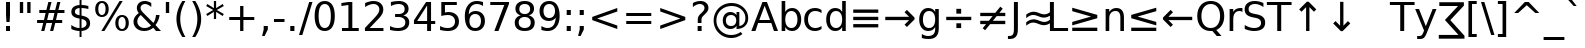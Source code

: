 SplineFontDB: 3.0
FontName: dejap8
FullName: dejap8
FamilyName: dejap8
Weight: Book
Copyright: font77\n
Version: 0.01
ItalicAngle: 0
UnderlinePosition: -175
UnderlineWidth: 90
Ascent: 1556
Descent: 492
InvalidEm: 0
sfntRevision: 0x0000028f
LayerCount: 2
Layer: 0 1 "Back" 1
Layer: 1 1 "Fore" 0
XUID: [1021 542 582384140 15617006]
StyleMap: 0x0040
FSType: 0
OS2Version: 1
OS2_WeightWidthSlopeOnly: 0
OS2_UseTypoMetrics: 0
CreationTime: 1431850356
ModificationTime: 1465066265
PfmFamily: 17
TTFWeight: 400
TTFWidth: 5
LineGap: 0
VLineGap: 0
Panose: 2 11 6 3 3 8 4 2 2 4
OS2TypoAscent: 1556
OS2TypoAOffset: 0
OS2TypoDescent: -492
OS2TypoDOffset: 0
OS2TypoLinegap: 410
OS2WinAscent: 1901
OS2WinAOffset: 0
OS2WinDescent: 483
OS2WinDOffset: 0
HheadAscent: 1901
HheadAOffset: 0
HheadDescent: -483
HheadDOffset: 0
OS2SubXSize: 1331
OS2SubYSize: 1433
OS2SubXOff: 0
OS2SubYOff: 286
OS2SupXSize: 1331
OS2SupYSize: 1433
OS2SupXOff: 0
OS2SupYOff: 983
OS2StrikeYSize: 102
OS2StrikeYPos: 530
OS2Vendor: 'PfEd'
OS2CodePages: 600001ff.dfff0000
OS2UnicodeRanges: 000000e3.00000000.00000000.00000000
Lookup: 6 9 0 "Required Feature in N'Ko lookup 0" { "Required Feature in N'Ko lookup 0 subtable"  } [' RQD' ('DFLT' <'dflt' > 'nko ' <'dflt' > ) ]
Lookup: 6 1 0 "'ccmp' Glyph Composition/Decomposition lookup 1" { "'ccmp' Glyph Composition/Decomposition lookup 1 subtable"  } ['ccmp' ('arab' <'KUR ' 'SND ' 'URD ' 'dflt' > 'hebr' <'dflt' > 'nko ' <'dflt' > ) ]
Lookup: 6 0 0 "'ccmp' Glyph Composition/Decomposition lookup 2" { "'ccmp' Glyph Composition/Decomposition lookup 2 subtable"  } ['ccmp' ('cyrl' <'MKD ' 'SRB ' 'dflt' > 'grek' <'dflt' > 'latn' <'ISM ' 'KSM ' 'LSM ' 'MOL ' 'NSM ' 'ROM ' 'SKS ' 'SSM ' 'dflt' > ) ]
Lookup: 6 0 0 "'ccmp' Glyph Composition/Decomposition lookup 3" { "'ccmp' Glyph Composition/Decomposition lookup 3 contextual 0"  "'ccmp' Glyph Composition/Decomposition lookup 3 contextual 1"  "'ccmp' Glyph Composition/Decomposition lookup 3 contextual 2"  "'ccmp' Glyph Composition/Decomposition lookup 3 contextual 3"  "'ccmp' Glyph Composition/Decomposition lookup 3 contextual 4"  "'ccmp' Glyph Composition/Decomposition lookup 3 contextual 5"  "'ccmp' Glyph Composition/Decomposition lookup 3 contextual 6"  "'ccmp' Glyph Composition/Decomposition lookup 3 contextual 7"  "'ccmp' Glyph Composition/Decomposition lookup 3 contextual 8"  "'ccmp' Glyph Composition/Decomposition lookup 3 contextual 9"  } ['ccmp' ('DFLT' <'dflt' > 'arab' <'KUR ' 'SND ' 'URD ' 'dflt' > 'armn' <'dflt' > 'brai' <'dflt' > 'cans' <'dflt' > 'cher' <'dflt' > 'cyrl' <'MKD ' 'SRB ' 'dflt' > 'geor' <'dflt' > 'grek' <'dflt' > 'hani' <'dflt' > 'hebr' <'dflt' > 'kana' <'dflt' > 'lao ' <'dflt' > 'latn' <'ISM ' 'KSM ' 'LSM ' 'MOL ' 'NSM ' 'ROM ' 'SKS ' 'SSM ' 'dflt' > 'math' <'dflt' > 'nko ' <'dflt' > 'ogam' <'dflt' > 'runr' <'dflt' > 'tfng' <'dflt' > 'thai' <'dflt' > ) ]
Lookup: 1 0 0 "Single Substitution lookup 4" { "Single Substitution lookup 4 subtable"  } []
Lookup: 258 0 0 "'kern' Horizontal Kerning in Latin lookup 0" { "'kern' Horizontal Kerning in Latin lookup 0 subtable"  } ['kern' ('latn' <'ISM ' 'KSM ' 'LSM ' 'MOL ' 'NSM ' 'ROM ' 'SKS ' 'SSM ' 'dflt' > ) ]
Lookup: 258 0 0 "'kern' Horizontal Kerning lookup 1" { "'kern' Horizontal Kerning lookup 1 subtable"  } ['kern' ('DFLT' <'dflt' > 'arab' <'KUR ' 'SND ' 'URD ' 'dflt' > 'armn' <'dflt' > 'brai' <'dflt' > 'cans' <'dflt' > 'cher' <'dflt' > 'cyrl' <'MKD ' 'SRB ' 'dflt' > 'geor' <'dflt' > 'grek' <'dflt' > 'hani' <'dflt' > 'hebr' <'dflt' > 'kana' <'dflt' > 'lao ' <'dflt' > 'latn' <'ISM ' 'KSM ' 'LSM ' 'MOL ' 'NSM ' 'ROM ' 'SKS ' 'SSM ' 'dflt' > 'math' <'dflt' > 'nko ' <'dflt' > 'ogam' <'dflt' > 'runr' <'dflt' > 'tfng' <'dflt' > 'thai' <'dflt' > ) ]
MarkAttachClasses: 2
"MarkClass-1" 7 uni0307
DEI: 91125
KernClass2: 53 80 "'kern' Horizontal Kerning in Latin lookup 0 subtable"
 6 hyphen
 1 A
 1 B
 1 C
 5 D Eth
 1 F
 1 G
 1 H
 1 J
 1 K
 1 L
 1 O
 1 P
 1 Q
 1 R
 1 S
 1 T
 1 U
 1 V
 1 W
 1 X
 1 Y
 1 Z
 1 e
 1 f
 1 k
 1 n
 1 o
 1 r
 1 v
 1 w
 1 x
 1 y
 0 
 0 
 0 
 0 
 0 
 0 
 0 
 0 
 0 
 0 
 0 
 0 
 0 
 0 
 0 
 0 
 0 
 0 
 0 
 6 hyphen
 6 period
 5 colon
 1 A
 1 B
 1 C
 1 D
 11 F H K L P R
 1 G
 1 J
 1 O
 1 Q
 1 S
 1 T
 1 U
 1 V
 1 W
 1 X
 1 Y
 1 Z
 1 a
 1 c
 3 d q
 1 e
 1 f
 5 g h m
 1 i
 1 l
 1 n
 1 o
 1 r
 1 s
 1 t
 1 u
 1 v
 1 w
 1 x
 1 y
 0 
 0 
 0 
 0 
 0 
 0 
 0 
 0 
 0 
 0 
 0 
 0 
 0 
 0 
 0 
 0 
 0 
 0 
 0 
 0 
 0 
 0 
 0 
 0 
 0 
 0 
 0 
 0 
 0 
 0 
 0 
 0 
 0 
 0 
 0 
 0 
 0 
 0 
 0 
 0 
 0 
 0 {} 0 {} 0 {} 0 {} 0 {} 0 {} 0 {} 0 {} 0 {} 0 {} 0 {} 0 {} 0 {} 0 {} 0 {} 0 {} 0 {} 0 {} 0 {} 0 {} 0 {} 0 {} 0 {} 0 {} 0 {} 0 {} 0 {} 0 {} 0 {} 0 {} 0 {} 0 {} 0 {} 0 {} 0 {} 0 {} 0 {} 0 {} 0 {} 0 {} 0 {} 0 {} 0 {} 0 {} 0 {} 0 {} 0 {} 0 {} 0 {} 0 {} 0 {} 0 {} 0 {} 0 {} 0 {} 0 {} 0 {} 0 {} 0 {} 0 {} 0 {} 0 {} 0 {} 0 {} 0 {} 0 {} 0 {} 0 {} 0 {} 0 {} 0 {} 0 {} 0 {} 0 {} 0 {} 0 {} 0 {} 0 {} 0 {} 0 {} 0 {} 0 {} 0 {} 0 {} -45 {} -73 {} 0 {} 0 {} 0 {} 75 {} 114 {} 57 {} 75 {} 0 {} -188 {} 0 {} -120 {} -83 {} -102 {} -243 {} 0 {} 0 {} 0 {} 0 {} 0 {} 0 {} 0 {} 0 {} 0 {} 0 {} 38 {} 0 {} 0 {} 0 {} 0 {} -55 {} 0 {} 0 {} -36 {} 0 {} 0 {} 0 {} 0 {} 0 {} 0 {} 0 {} 38 {} 0 {} -45 {} 0 {} 0 {} 0 {} 0 {} 0 {} 0 {} 0 {} 0 {} 75 {} 0 {} 0 {} 0 {} 0 {} 0 {} 0 {} 0 {} 0 {} 0 {} 0 {} 0 {} 0 {} 0 {} 0 {} 0 {} 0 {} 0 {} 0 {} 0 {} 0 {} 0 {} 0 {} 0 {} -45 {} -36 {} -36 {} 57 {} 0 {} -36 {} 0 {} 0 {} -36 {} 0 {} -36 {} -36 {} 0 {} -159 {} 0 {} -131 {} -112 {} 0 {} -159 {} 0 {} 0 {} -36 {} -36 {} -36 {} -73 {} 0 {} 0 {} 0 {} 0 {} -36 {} 0 {} 0 {} -36 {} 0 {} -120 {} -83 {} 0 {} -139 {} -73 {} 0 {} 0 {} -36 {} 0 {} -36 {} 0 {} -36 {} 0 {} 57 {} 0 {} -36 {} -36 {} -36 {} -36 {} -36 {} -36 {} -36 {} -36 {} 0 {} 0 {} -36 {} -36 {} -159 {} 0 {} 0 {} -112 {} -83 {} -159 {} -139 {} -36 {} -36 {} -159 {} 0 {} -159 {} -139 {} -83 {} -112 {} -264 {} -253 {} 47 {} 0 {} 0 {} 0 {} 0 {} 0 {} 0 {} -36 {} 0 {} 0 {} -36 {} 0 {} -36 {} 0 {} -36 {} 0 {} 0 {} -63 {} -73 {} 0 {} -112 {} 0 {} 0 {} 0 {} 0 {} 0 {} 0 {} 0 {} 0 {} 0 {} 0 {} 0 {} 0 {} 0 {} 0 {} 0 {} 0 {} 0 {} 0 {} 0 {} -63 {} -36 {} 0 {} -36 {} 0 {} 0 {} 0 {} 0 {} 0 {} 0 {} 0 {} 0 {} -36 {} 0 {} 0 {} 0 {} 0 {} 0 {} -36 {} -36 {} 0 {} 0 {} -36 {} 0 {} 0 {} 0 {} -73 {} 0 {} -112 {} 0 {} -36 {} 0 {} 0 {} 0 {} 0 {} 0 {} 0 {} -73 {} -112 {} -112 {} -83 {} 0 {} 0 {} 0 {} 0 {} 0 {} 0 {} 0 {} 0 {} 0 {} 0 {} 0 {} 0 {} 0 {} 0 {} 0 {} 0 {} 0 {} 0 {} 0 {} -36 {} 0 {} 0 {} 0 {} 0 {} 0 {} 0 {} 0 {} 0 {} 0 {} 0 {} 0 {} 0 {} 0 {} 0 {} 0 {} 0 {} 0 {} 0 {} 0 {} -36 {} -36 {} 0 {} 0 {} 0 {} 0 {} 0 {} 0 {} 0 {} 0 {} 0 {} 0 {} 0 {} 0 {} 0 {} 0 {} 0 {} 0 {} 0 {} 0 {} 0 {} 0 {} 0 {} 0 {} 0 {} 0 {} 0 {} 0 {} -36 {} 0 {} 0 {} 0 {} 0 {} 0 {} -36 {} 0 {} 0 {} 0 {} 0 {} 38 {} 0 {} 0 {} 0 {} 0 {} 0 {} -36 {} 0 {} 0 {} 0 {} 0 {} 0 {} 0 {} 0 {} 0 {} 0 {} 0 {} 0 {} -36 {} 0 {} 0 {} -112 {} 0 {} 0 {} 0 {} 0 {} 0 {} 0 {} 0 {} 0 {} 0 {} 0 {} 0 {} 0 {} 0 {} 0 {} 0 {} 0 {} 0 {} 0 {} 0 {} -36 {} -36 {} 0 {} 0 {} 0 {} 0 {} 0 {} 0 {} 0 {} -36 {} 0 {} 0 {} 0 {} 0 {} 0 {} 0 {} 0 {} 0 {} 0 {} 0 {} 0 {} 0 {} 0 {} 0 {} 0 {} 0 {} 0 {} 0 {} -112 {} 0 {} 0 {} 0 {} 0 {} 0 {} -112 {} 0 {} 0 {} 0 {} -45 {} -55 {} -188 {} 0 {} 0 {} -329 {} -159 {} -188 {} 0 {} 0 {} 0 {} 0 {} 0 {} 0 {} 0 {} 0 {} -36 {} -36 {} 0 {} 0 {} 0 {} 0 {} 0 {} 0 {} -188 {} 0 {} 0 {} -112 {} 0 {} 0 {} -149 {} 0 {} 0 {} -73 {} -149 {} 0 {} 0 {} -112 {} 0 {} 0 {} 0 {} -188 {} 0 {} 0 {} 0 {} 0 {} -188 {} -112 {} 0 {} -73 {} -112 {} -188 {} -188 {} 0 {} 0 {} 0 {} 0 {} 0 {} 0 {} -112 {} 0 {} 0 {} -149 {} -73 {} 0 {} -36 {} -36 {} -112 {} 0 {} 0 {} 0 {} -188 {} 0 {} -73 {} -36 {} -73 {} 0 {} -188 {} 0 {} 0 {} -45 {} 0 {} -376 {} 0 {} 0 {} 0 {} 0 {} 0 {} 0 {} 0 {} 0 {} 0 {} 0 {} 0 {} 0 {} 0 {} 0 {} -73 {} 0 {} 0 {} 0 {} 0 {} -102 {} 0 {} 0 {} 0 {} 0 {} 0 {} 0 {} 0 {} 0 {} 0 {} 0 {} 0 {} 0 {} 0 {} 0 {} 0 {} 0 {} 0 {} 0 {} 0 {} -36 {} -36 {} 0 {} 0 {} 0 {} 0 {} 0 {} 0 {} 0 {} 0 {} 0 {} 0 {} 0 {} 0 {} 0 {} 0 {} 0 {} 0 {} 0 {} 0 {} 0 {} 0 {} 0 {} 0 {} 0 {} 0 {} 0 {} 0 {} 0 {} 0 {} 0 {} 0 {} 0 {} 0 {} 0 {} 0 {} 0 {} 0 {} -45 {} -45 {} -55 {} 0 {} 0 {} -36 {} 0 {} 0 {} 0 {} 0 {} 0 {} 0 {} 0 {} 0 {} 0 {} 0 {} 0 {} 0 {} 0 {} 0 {} 0 {} 0 {} 0 {} 0 {} 0 {} 0 {} 0 {} 0 {} 0 {} 0 {} 0 {} 0 {} 0 {} 0 {} 0 {} 0 {} 0 {} 0 {} 0 {} 0 {} 0 {} 0 {} 0 {} 0 {} 0 {} 0 {} 0 {} 0 {} 0 {} 0 {} 0 {} 0 {} 0 {} 0 {} 0 {} 0 {} 0 {} 0 {} 0 {} 0 {} 0 {} 0 {} 0 {} 0 {} 0 {} 0 {} 0 {} 0 {} 0 {} 0 {} 0 {} 0 {} 0 {} 0 {} 0 {} 0 {} 0 {} 0 {} 0 {} 0 {} -73 {} -63 {} -73 {} 0 {} -73 {} 0 {} 0 {} -36 {} 0 {} 0 {} 0 {} 0 {} 0 {} 0 {} 0 {} 0 {} 0 {} 0 {} 0 {} 0 {} 0 {} 0 {} 0 {} 0 {} 0 {} 0 {} 0 {} 0 {} 0 {} 0 {} 0 {} 0 {} 0 {} 0 {} 0 {} 0 {} 0 {} 0 {} 0 {} 0 {} 0 {} 0 {} -36 {} -36 {} 0 {} 0 {} 0 {} 0 {} 0 {} 0 {} 0 {} 0 {} 0 {} 0 {} 0 {} 0 {} 0 {} 0 {} 0 {} 0 {} 0 {} 0 {} 0 {} 0 {} 0 {} 0 {} 0 {} 0 {} 0 {} 0 {} 0 {} 0 {} 0 {} 0 {} 0 {} 0 {} 0 {} 0 {} 0 {} 0 {} -73 {} -63 {} -112 {} 0 {} -215 {} 0 {} 0 {} -36 {} 0 {} -112 {} 0 {} 0 {} 0 {} 0 {} -112 {} 0 {} 0 {} -159 {} -55 {} 0 {} -73 {} 0 {} -73 {} 0 {} -36 {} 0 {} 0 {} -102 {} 0 {} 0 {} 0 {} 0 {} 0 {} -102 {} 0 {} 0 {} 0 {} -102 {} 0 {} 0 {} 0 {} -149 {} -131 {} 0 {} 0 {} -112 {} -36 {} -102 {} 0 {} -102 {} -102 {} 0 {} 0 {} 0 {} 0 {} 0 {} 0 {} 0 {} 0 {} 0 {} 0 {} 0 {} 0 {} 0 {} 0 {} 0 {} 0 {} 0 {} 0 {} 0 {} 0 {} 0 {} 0 {} 0 {} 0 {} 0 {} 0 {} 0 {} 0 {} 0 {} -63 {} -63 {} 0 {} 0 {} -36 {} 0 {} 0 {} 47 {} 0 {} 0 {} 0 {} 0 {} 0 {} 0 {} -73 {} 0 {} 0 {} -282 {} -102 {} -225 {} -188 {} 0 {} -272 {} 0 {} 0 {} 0 {} 0 {} -36 {} 0 {} 0 {} 0 {} 0 {} 0 {} -36 {} 0 {} 0 {} 0 {} -36 {} 0 {} 0 {} 0 {} -188 {} 0 {} 0 {} 0 {} 0 {} 0 {} -36 {} 0 {} -36 {} -36 {} 0 {} 0 {} 0 {} 0 {} 0 {} 0 {} 0 {} 0 {} 0 {} 0 {} 0 {} 0 {} 0 {} 0 {} 0 {} 0 {} 0 {} 0 {} 0 {} 0 {} 0 {} 0 {} 0 {} 0 {} 0 {} 0 {} 0 {} 0 {} 0 {} -415 {} -538 {} 0 {} 0 {} 57 {} -83 {} -36 {} -36 {} 0 {} 0 {} 0 {} 0 {} 0 {} 0 {} 0 {} 0 {} 0 {} 0 {} 0 {} -36 {} 0 {} -131 {} -112 {} 0 {} 0 {} 0 {} 0 {} 0 {} 0 {} 0 {} 0 {} 0 {} 0 {} 0 {} 0 {} 0 {} 0 {} 0 {} 0 {} 0 {} 0 {} 0 {} -36 {} 0 {} 0 {} 0 {} 0 {} 0 {} 0 {} 0 {} 0 {} 0 {} 0 {} 0 {} 0 {} 0 {} 0 {} 0 {} 0 {} 0 {} 0 {} 0 {} 0 {} 0 {} 0 {} 0 {} 0 {} 0 {} 0 {} 0 {} 0 {} 0 {} 0 {} 0 {} 0 {} 0 {} 0 {} 0 {} 0 {} 0 {} -45 {} -36 {} -188 {} 0 {} -45 {} -319 {} 0 {} -131 {} 0 {} 0 {} 0 {} 0 {} 0 {} 0 {} 0 {} 0 {} 0 {} 0 {} 0 {} 0 {} 0 {} 0 {} -45 {} 0 {} -92 {} 0 {} 0 {} -73 {} 0 {} 0 {} -45 {} 0 {} -36 {} -73 {} -36 {} -36 {} 0 {} -36 {} 0 {} 0 {} 0 {} 0 {} -36 {} 0 {} 0 {} 0 {} -92 {} -73 {} 0 {} -73 {} -36 {} 0 {} 0 {} 0 {} 0 {} 0 {} 0 {} 0 {} 0 {} 0 {} 0 {} 0 {} 0 {} 0 {} 0 {} 0 {} 0 {} 0 {} 0 {} 0 {} 0 {} 0 {} 0 {} 0 {} 0 {} 0 {} 0 {} 0 {} 0 {} 0 {} 38 {} 38 {} -329 {} 0 {} 57 {} 0 {} 0 {} 0 {} 0 {} 0 {} 0 {} 0 {} 0 {} 0 {} 0 {} 0 {} 0 {} 0 {} 0 {} 0 {} 0 {} 0 {} 0 {} 0 {} 0 {} 0 {} 0 {} 0 {} 0 {} 0 {} 0 {} 0 {} 0 {} 0 {} 0 {} 0 {} 0 {} 0 {} 0 {} 0 {} 0 {} 0 {} 0 {} 0 {} 0 {} 0 {} 0 {} 0 {} 0 {} 0 {} 0 {} 0 {} 0 {} 0 {} 0 {} 0 {} 0 {} 0 {} 0 {} 0 {} 0 {} 0 {} 0 {} 0 {} 0 {} 0 {} 0 {} 0 {} 0 {} 0 {} 0 {} 0 {} 0 {} 0 {} 0 {} 0 {} 0 {} 0 {} 0 {} 0 {} -45 {} -36 {} -131 {} 0 {} -83 {} -73 {} -63 {} -83 {} 0 {} -102 {} 0 {} 0 {} 0 {} 0 {} 0 {} 0 {} 0 {} -149 {} 0 {} -112 {} -83 {} 0 {} -131 {} 0 {} -45 {} 0 {} 0 {} -92 {} 0 {} 0 {} 0 {} 0 {} 0 {} -92 {} 0 {} 0 {} 0 {} -92 {} 0 {} 0 {} 0 {} -112 {} -112 {} -36 {} 0 {} -102 {} -45 {} -92 {} 0 {} -92 {} -92 {} 0 {} 0 {} 0 {} 0 {} 0 {} 0 {} 0 {} 0 {} 0 {} 0 {} 0 {} 0 {} 0 {} 0 {} 0 {} 0 {} 0 {} 0 {} 0 {} 0 {} 0 {} 0 {} 0 {} 0 {} 0 {} 0 {} 0 {} 0 {} 0 {} -149 {} -131 {} -36 {} 0 {} 0 {} 0 {} 0 {} 38 {} 0 {} 0 {} 0 {} 0 {} 0 {} 0 {} 0 {} 0 {} 0 {} 0 {} 0 {} 0 {} 0 {} 0 {} 0 {} 0 {} 0 {} 0 {} 0 {} 0 {} 0 {} 0 {} 0 {} 0 {} 0 {} 0 {} 0 {} 0 {} 0 {} 0 {} 0 {} 0 {} 0 {} 0 {} 0 {} 0 {} 0 {} 0 {} 0 {} 0 {} 0 {} 0 {} 0 {} 0 {} 0 {} 0 {} 0 {} 0 {} 0 {} 0 {} 0 {} 0 {} 0 {} 0 {} 0 {} 0 {} 0 {} 0 {} 0 {} 0 {} 0 {} 0 {} 0 {} 0 {} 0 {} 0 {} 0 {} 0 {} 0 {} 0 {} 0 {} 0 {} 0 {} 0 {} 0 {} 0 {} -188 {} -243 {} -225 {} -159 {} 0 {} -120 {} 0 {} 0 {} 0 {} 0 {} 0 {} 0 {} 0 {} -36 {} 0 {} 0 {} 0 {} 0 {} 0 {} 0 {} -339 {} -348 {} 0 {} -348 {} 0 {} 0 {} -63 {} 0 {} 0 {} -348 {} -301 {} -339 {} 0 {} -311 {} 0 {} -339 {} 0 {} -319 {} -188 {} -112 {} 0 {} -120 {} -239 {} -288 {} 0 {} -268 {} -281 {} 0 {} 0 {} -348 {} 0 {} 0 {} 0 {} 0 {} 0 {} 0 {} 0 {} 0 {} 0 {} 0 {} 0 {} 0 {} 0 {} 0 {} 0 {} 0 {} 0 {} 0 {} 0 {} 0 {} 0 {} 0 {} 0 {} 0 {} 0 {} 0 {} 0 {} -45 {} -264 {} 0 {} 0 {} 0 {} 0 {} 0 {} 0 {} 0 {} 0 {} 0 {} 0 {} 0 {} 0 {} 0 {} 0 {} 0 {} 0 {} 0 {} 0 {} 0 {} 0 {} -36 {} 0 {} 0 {} 0 {} 0 {} 0 {} 0 {} 0 {} 0 {} 0 {} 0 {} 0 {} 0 {} 0 {} 0 {} 0 {} 0 {} 0 {} 0 {} 0 {} 0 {} 0 {} 0 {} 0 {} 0 {} 0 {} 0 {} 0 {} 0 {} 0 {} 0 {} 0 {} 0 {} 0 {} 0 {} 0 {} 0 {} 0 {} 0 {} 0 {} 0 {} 0 {} 0 {} 0 {} 0 {} 0 {} 0 {} 0 {} 0 {} 0 {} 0 {} 0 {} 0 {} 0 {} 0 {} 0 {} 0 {} 0 {} 0 {} 0 {} 0 {} -120 {} -264 {} -167 {} -131 {} 0 {} 0 {} 0 {} 0 {} 0 {} 0 {} -36 {} 0 {} 0 {} 0 {} 0 {} 0 {} 0 {} 0 {} 0 {} 0 {} -159 {} 0 {} 0 {} -159 {} 0 {} 0 {} -45 {} 0 {} 0 {} -159 {} 0 {} 0 {} 0 {} -139 {} 0 {} 0 {} 0 {} -55 {} -178 {} -112 {} 0 {} 0 {} -159 {} -159 {} 0 {} -159 {} -139 {} 0 {} 0 {} 0 {} 0 {} 0 {} 0 {} 0 {} 0 {} 0 {} 0 {} 0 {} 0 {} 0 {} 0 {} 0 {} 0 {} 0 {} 0 {} 0 {} 0 {} 0 {} 0 {} 0 {} 0 {} 0 {} 0 {} 0 {} 0 {} 0 {} 0 {} 0 {} -282 {} 0 {} -83 {} -235 {} -120 {} -112 {} 0 {} 0 {} 0 {} 0 {} 0 {} 0 {} 0 {} 0 {} 0 {} 0 {} 0 {} 0 {} 0 {} 0 {} 0 {} 0 {} -131 {} 0 {} 0 {} -120 {} 0 {} 0 {} -45 {} 0 {} 0 {} -120 {} -92 {} 0 {} 0 {} -73 {} 0 {} 0 {} 0 {} -36 {} -112 {} -36 {} 0 {} 0 {} -131 {} -120 {} 0 {} -120 {} -73 {} 0 {} 0 {} 0 {} 0 {} 0 {} 0 {} 0 {} 0 {} 0 {} 0 {} 0 {} 0 {} 0 {} 0 {} 0 {} 0 {} 0 {} 0 {} 0 {} 0 {} 0 {} 0 {} 0 {} 0 {} 0 {} 0 {} 0 {} 0 {} 0 {} -36 {} 0 {} -264 {} 0 {} -102 {} 0 {} 0 {} 0 {} 0 {} -149 {} 0 {} 0 {} 0 {} 0 {} -131 {} 0 {} 0 {} -36 {} 0 {} 0 {} 0 {} 0 {} 0 {} 0 {} 0 {} 0 {} 0 {} -92 {} 0 {} 0 {} 0 {} 0 {} 0 {} 0 {} 0 {} 0 {} 0 {} 0 {} 0 {} 0 {} 0 {} 0 {} -112 {} 0 {} 0 {} -149 {} 0 {} -92 {} 0 {} 0 {} 0 {} 0 {} 0 {} 0 {} 0 {} 0 {} 0 {} 0 {} 0 {} 0 {} 0 {} 0 {} 0 {} 0 {} 0 {} 0 {} 0 {} 0 {} 0 {} 0 {} 0 {} 0 {} 0 {} 0 {} 0 {} 0 {} 0 {} 0 {} 0 {} 0 {} -159 {} -83 {} -45 {} 0 {} -243 {} -415 {} -272 {} -159 {} 0 {} -112 {} 0 {} 0 {} 0 {} 0 {} -112 {} 0 {} 0 {} 0 {} 0 {} 0 {} 0 {} 0 {} 0 {} 0 {} -282 {} 0 {} 0 {} -272 {} 0 {} 0 {} -73 {} 0 {} 0 {} -272 {} 0 {} 0 {} 0 {} -235 {} 0 {} 0 {} 0 {} 0 {} -225 {} -149 {} 0 {} -112 {} -282 {} -272 {} 0 {} -272 {} -235 {} 0 {} 0 {} 0 {} 0 {} 0 {} 0 {} 0 {} 0 {} 0 {} 0 {} 0 {} 0 {} 0 {} 0 {} 0 {} 0 {} 0 {} 0 {} 0 {} 0 {} 0 {} 0 {} 0 {} 0 {} 0 {} 0 {} 0 {} 0 {} 0 {} -112 {} -36 {} -264 {} 0 {} -36 {} 0 {} 0 {} 0 {} 0 {} 0 {} 0 {} 0 {} 0 {} 0 {} 0 {} 0 {} 0 {} 0 {} 0 {} 0 {} 0 {} 0 {} 0 {} 0 {} 0 {} 0 {} 0 {} 0 {} 0 {} 0 {} 0 {} 0 {} 0 {} 0 {} 0 {} 0 {} 0 {} 0 {} 0 {} 0 {} 0 {} 0 {} 0 {} 0 {} 0 {} 0 {} 0 {} 0 {} 0 {} 0 {} 0 {} 0 {} 0 {} 0 {} 0 {} 0 {} 0 {} 0 {} 0 {} 0 {} 0 {} 0 {} 0 {} 0 {} 0 {} 0 {} 0 {} 0 {} 0 {} 0 {} 0 {} 0 {} 0 {} 0 {} 0 {} 0 {} 0 {} 0 {} 0 {} 0 {} -36 {} -36 {} -36 {} 0 {} 0 {} 0 {} 0 {} 0 {} 0 {} 0 {} 0 {} 0 {} 0 {} 0 {} 0 {} 0 {} 0 {} 0 {} 0 {} 0 {} 0 {} 0 {} 0 {} 0 {} 0 {} 0 {} 0 {} 0 {} 0 {} 0 {} 0 {} 0 {} 0 {} 0 {} 0 {} 0 {} 0 {} 0 {} 0 {} 0 {} -36 {} 0 {} 0 {} 0 {} 0 {} 0 {} 0 {} 0 {} 0 {} 0 {} 0 {} 0 {} 0 {} 0 {} 0 {} 0 {} 0 {} 0 {} 0 {} 0 {} 0 {} 0 {} 0 {} 0 {} 0 {} 0 {} 0 {} 0 {} 0 {} 0 {} 0 {} 0 {} 0 {} 0 {} 0 {} 0 {} 0 {} 0 {} 0 {} 0 {} 0 {} 0 {} 0 {} 0 {} -112 {} -149 {} -73 {} 0 {} 0 {} 0 {} 0 {} 0 {} 0 {} 0 {} 0 {} 0 {} 0 {} 0 {} 0 {} 0 {} 0 {} 0 {} 0 {} 0 {} 0 {} 0 {} 0 {} 0 {} 0 {} 0 {} 0 {} 0 {} 0 {} 0 {} 0 {} 0 {} -36 {} 0 {} 0 {} -36 {} 0 {} -36 {} -73 {} -36 {} 0 {} 0 {} 0 {} 0 {} 0 {} 0 {} 0 {} 0 {} 0 {} 0 {} 0 {} 0 {} 0 {} 0 {} 0 {} 0 {} 0 {} 0 {} 0 {} 0 {} 0 {} 0 {} 0 {} 0 {} 0 {} 0 {} 0 {} 0 {} 0 {} 0 {} 0 {} 0 {} 0 {} 0 {} 0 {} 0 {} 65 {} 0 {} -235 {} 0 {} 0 {} 0 {} 0 {} 0 {} 0 {} 0 {} 0 {} 0 {} 0 {} 0 {} 0 {} 0 {} 0 {} 0 {} 0 {} 0 {} 0 {} 0 {} 0 {} 0 {} -36 {} 0 {} 0 {} -73 {} 0 {} 0 {} 0 {} 0 {} 0 {} -73 {} 0 {} 0 {} 0 {} -63 {} 0 {} 0 {} 0 {} -73 {} 0 {} 0 {} 0 {} 0 {} -36 {} -73 {} 0 {} -73 {} -63 {} 0 {} 0 {} 0 {} 0 {} 0 {} 0 {} 0 {} 0 {} 0 {} 0 {} 0 {} 0 {} 0 {} 0 {} 0 {} 0 {} 0 {} 0 {} 0 {} 0 {} 0 {} 0 {} 0 {} 0 {} 0 {} 0 {} 0 {} 0 {} 0 {} 0 {} 0 {} 0 {} 0 {} 0 {} 0 {} 0 {} 0 {} 0 {} 0 {} 0 {} 0 {} 0 {} 0 {} 0 {} 0 {} 0 {} 0 {} 0 {} 0 {} 0 {} 0 {} 0 {} 0 {} 0 {} 0 {} 0 {} 0 {} 0 {} 0 {} 0 {} 0 {} 0 {} 0 {} 0 {} 0 {} 0 {} 0 {} 0 {} 0 {} 0 {} 0 {} 0 {} 0 {} 0 {} 0 {} 0 {} 0 {} 0 {} 0 {} 0 {} 0 {} 0 {} 0 {} 0 {} 0 {} 0 {} 0 {} 0 {} 0 {} 0 {} 0 {} 0 {} 0 {} 0 {} 0 {} 0 {} 0 {} 0 {} 0 {} 0 {} 0 {} 0 {} 0 {} 0 {} 0 {} 0 {} 0 {} 0 {} 0 {} -149 {} -112 {} -92 {} 0 {} 38 {} -36 {} 0 {} 0 {} 0 {} 0 {} 0 {} 0 {} 0 {} 0 {} 0 {} 0 {} 0 {} 0 {} 0 {} 0 {} 0 {} 0 {} 0 {} 0 {} 0 {} 0 {} 0 {} 0 {} 0 {} 0 {} 0 {} 0 {} 0 {} 0 {} 0 {} 0 {} 0 {} 0 {} 0 {} 0 {} -63 {} 0 {} 0 {} 0 {} 0 {} 0 {} 0 {} 0 {} 0 {} 0 {} 0 {} 0 {} 0 {} 0 {} 0 {} 0 {} 0 {} 0 {} 0 {} 0 {} 0 {} 0 {} 0 {} 0 {} 0 {} 0 {} 0 {} 0 {} 0 {} 0 {} 0 {} 0 {} 0 {} 0 {} 0 {} 0 {} 0 {} 0 {} 0 {} 0 {} -149 {} -73 {} -131 {} 0 {} -131 {} -188 {} -36 {} 0 {} 0 {} 0 {} 0 {} 0 {} 0 {} 0 {} 0 {} 0 {} 0 {} 0 {} 0 {} 0 {} 0 {} 0 {} 0 {} 0 {} 0 {} -45 {} -36 {} -45 {} 0 {} -36 {} 0 {} 0 {} -36 {} -45 {} -36 {} 0 {} 0 {} 0 {} 0 {} 0 {} -55 {} 0 {} -73 {} 0 {} 0 {} 0 {} 0 {} -45 {} 0 {} -45 {} 0 {} 0 {} 0 {} -45 {} 0 {} 0 {} 0 {} 72 {} 0 {} 0 {} 0 {} 0 {} 0 {} 0 {} 0 {} 0 {} 0 {} 0 {} 0 {} 0 {} 0 {} 0 {} 0 {} 0 {} 0 {} 0 {} 0 {} 0 {} 0 {} 0 {} 0 {} 86 {} -311 {} 0 {} -55 {} -159 {} -112 {} 0 {} 0 {} 0 {} 0 {} 0 {} 0 {} 0 {} 0 {} 0 {} 0 {} 0 {} 0 {} 0 {} 0 {} 0 {} 0 {} 0 {} 0 {} 0 {} 0 {} 0 {} 0 {} 0 {} 0 {} 0 {} 0 {} 0 {} 0 {} 0 {} 0 {} 0 {} 0 {} 0 {} 0 {} 0 {} -36 {} -36 {} 0 {} 0 {} 0 {} 0 {} 0 {} 0 {} 0 {} 0 {} 0 {} 0 {} 0 {} 0 {} 0 {} 0 {} 0 {} 0 {} 0 {} 0 {} 0 {} 0 {} 0 {} 0 {} 0 {} 0 {} 0 {} 0 {} 0 {} 0 {} 0 {} 0 {} 0 {} 0 {} 0 {} 0 {} 0 {} 0 {} 0 {} -36 {} -272 {} 0 {} 0 {} -188 {} -112 {} 0 {} 0 {} 0 {} 0 {} 0 {} 0 {} 0 {} 0 {} 0 {} 0 {} 0 {} 0 {} 0 {} 0 {} 0 {} 0 {} 0 {} 0 {} 0 {} 0 {} 0 {} 0 {} 0 {} 0 {} 0 {} 0 {} 0 {} 0 {} 0 {} 0 {} 0 {} 0 {} 0 {} 0 {} 0 {} -36 {} -36 {} 0 {} 0 {} 0 {} 0 {} 0 {} 0 {} 0 {} 0 {} 0 {} 0 {} 0 {} 0 {} 0 {} 0 {} 0 {} 0 {} 0 {} 0 {} 0 {} 0 {} 0 {} 0 {} 0 {} 0 {} 0 {} 0 {} 0 {} 0 {} 0 {} 0 {} 0 {} 0 {} 0 {} 0 {} 0 {} 0 {} 0 {} 0 {} -215 {} 0 {} 0 {} 0 {} 0 {} 0 {} 0 {} 0 {} 0 {} 0 {} 0 {} 0 {} 0 {} 0 {} 0 {} 0 {} 0 {} 0 {} 0 {} 0 {} 0 {} 0 {} 0 {} -36 {} 0 {} -63 {} 0 {} 0 {} 0 {} 0 {} 0 {} -63 {} 0 {} 0 {} 0 {} 0 {} 0 {} 0 {} 0 {} 0 {} 0 {} 0 {} 0 {} 0 {} 0 {} -63 {} 0 {} -63 {} 0 {} 0 {} 0 {} -36 {} 0 {} 0 {} 0 {} 0 {} 0 {} 0 {} 0 {} 0 {} 0 {} 0 {} 0 {} 0 {} 0 {} 0 {} 0 {} 0 {} 0 {} 0 {} 0 {} 0 {} 0 {} 0 {} 0 {} 0 {} 0 {} 0 {} 0 {} 0 {} 0 {} 0 {} -36 {} -292 {} -149 {} 0 {} 0 {} 0 {} 0 {} 0 {} 0 {} 0 {} 0 {} 0 {} 0 {} 0 {} 0 {} 0 {} 0 {} 0 {} 0 {} 0 {} 0 {} 0 {} 0 {} 0 {} 0 {} 0 {} 0 {} 0 {} 0 {} 0 {} 0 {} 0 {} 0 {} 0 {} 0 {} 0 {} 0 {} 0 {} -36 {} -36 {} 0 {} 0 {} 0 {} 0 {} 0 {} 0 {} 0 {} 0 {} 0 {} 0 {} 0 {} 0 {} 0 {} 0 {} 0 {} 0 {} 0 {} 0 {} 0 {} 0 {} 0 {} 0 {} 0 {} 0 {} 0 {} 0 {} 0 {} 0 {} 0 {} 0 {} 0 {} 0 {} 0 {} 0 {} 0 {} 0 {} 0 {} 0 {} -301 {} 0 {} 0 {} 0 {} 0 {} 0 {} -36 {} -36 {} -36 {} 0 {} -36 {} -36 {} 0 {} 0 {} 0 {} -112 {} 0 {} -112 {} -36 {} 0 {} -149 {} 0 {} 0 {} 0 {} 0 {} 0 {} 0 {} 0 {} 0 {} 0 {} 0 {} 0 {} 0 {} 0 {} 0 {} 0 {} -36 {} -36 {} 0 {} -36 {} 0 {} 0 {} 151 {} -36 {} 0 {} 0 {} 0 {} 0 {} 0 {} 0 {} 0 {} 0 {} 0 {} 0 {} 0 {} 0 {} 0 {} 0 {} -36 {} 0 {} 0 {} 0 {} 0 {} 0 {} 0 {} 0 {} 0 {} 0 {} 0 {} 0 {} 0 {} 0 {} 0 {} 0 {} 0 {} 0 {} 0 {} 0 {} 0 {} 0 {} 0 {} 0 {} 0 {} 0 {} 0 {} -73 {} -73 {} -36 {} -36 {} 0 {} 0 {} -36 {} -36 {} 0 {} 0 {} -188 {} 0 {} -178 {} -112 {} -112 {} -225 {} 0 {} 0 {} 0 {} 0 {} 0 {} 0 {} 0 {} 0 {} 0 {} 0 {} 0 {} 0 {} 0 {} 0 {} 0 {} -36 {} -36 {} 0 {} -36 {} 0 {} 0 {} 0 {} -36 {} 0 {} 0 {} 0 {} 0 {} 0 {} 0 {} 0 {} 0 {} 0 {} 0 {} 0 {} 0 {} 0 {} 0 {} 0 {} 0 {} 0 {} 0 {} 0 {} 0 {} 0 {} 0 {} 0 {} 0 {} 0 {} 0 {} 0 {} 0 {} 0 {} 0 {} 0 {} 0 {} 0 {} 0 {} 0 {} 0 {} 0 {} 0 {} -45 {} -36 {} -36 {} 57 {} 0 {} -36 {} 0 {} 0 {} -36 {} 0 {} -36 {} -36 {} 0 {} -159 {} 0 {} -131 {} -112 {} 0 {} -159 {} 0 {} 0 {} -36 {} -36 {} -36 {} -73 {} 0 {} 0 {} 0 {} 0 {} -36 {} 0 {} 0 {} -36 {} 0 {} -120 {} -83 {} 0 {} -139 {} -73 {} 0 {} 0 {} -36 {} 0 {} -36 {} 0 {} -36 {} 0 {} 57 {} 0 {} -36 {} -36 {} 0 {} -36 {} -36 {} 0 {} -36 {} -36 {} 0 {} 0 {} -36 {} -36 {} -159 {} 0 {} 0 {} -112 {} -83 {} -159 {} -139 {} 0 {} 0 {} 0 {} -36 {} 0 {} 0 {} 0 {} 0 {} -264 {} -253 {} 47 {} 0 {} -45 {} -36 {} -36 {} 57 {} 0 {} -36 {} 0 {} 0 {} -36 {} 0 {} -36 {} -36 {} 0 {} -159 {} 0 {} -131 {} -112 {} 0 {} -159 {} 0 {} 0 {} -36 {} -36 {} -36 {} -73 {} 0 {} 0 {} 0 {} 0 {} -36 {} 0 {} 0 {} -36 {} 0 {} -120 {} -83 {} 0 {} -139 {} -73 {} 0 {} 0 {} -36 {} 0 {} -36 {} 0 {} -36 {} 0 {} 57 {} 0 {} -36 {} -36 {} 0 {} -36 {} -36 {} 0 {} -36 {} -36 {} 0 {} 0 {} -36 {} -36 {} -159 {} 0 {} 0 {} -112 {} -83 {} -159 {} -139 {} 0 {} 0 {} 0 {} -36 {} 0 {} 0 {} 0 {} -112 {} -264 {} -253 {} 47 {} 0 {} -45 {} -36 {} -36 {} 57 {} 0 {} -36 {} 0 {} 0 {} -36 {} 0 {} -36 {} -36 {} 0 {} -159 {} 0 {} -131 {} -112 {} 0 {} -159 {} 0 {} 0 {} -36 {} -36 {} -36 {} -73 {} 0 {} 0 {} 0 {} 0 {} -36 {} 0 {} 0 {} -36 {} 0 {} -120 {} -83 {} 0 {} -139 {} -73 {} 0 {} 0 {} -36 {} 0 {} -36 {} 0 {} -36 {} 0 {} 57 {} 0 {} -36 {} -36 {} 0 {} -36 {} -36 {} 0 {} -36 {} -36 {} 0 {} 0 {} -36 {} -36 {} -159 {} 0 {} 0 {} -112 {} -83 {} -159 {} -139 {} 0 {} 0 {} 0 {} 0 {} 0 {} 0 {} 0 {} -112 {} -264 {} -253 {} 47 {} 0 {} 0 {} 0 {} 0 {} 0 {} 0 {} 0 {} 0 {} 0 {} 0 {} 0 {} 0 {} 0 {} 0 {} 0 {} 0 {} 0 {} 0 {} 0 {} 0 {} 0 {} 0 {} 0 {} 0 {} 0 {} 0 {} 0 {} 0 {} 0 {} 0 {} 0 {} 0 {} 0 {} 0 {} 0 {} 0 {} 0 {} 0 {} 0 {} 0 {} 0 {} 0 {} 0 {} 0 {} 0 {} 0 {} 0 {} 0 {} 0 {} 0 {} 0 {} 0 {} 0 {} 0 {} 0 {} 0 {} 0 {} 0 {} 0 {} 0 {} 0 {} 0 {} 0 {} 0 {} 0 {} 0 {} 0 {} 0 {} 0 {} 0 {} 0 {} 0 {} 0 {} 0 {} 0 {} 0 {} 0 {} -83 {} -92 {} -112 {} 0 {} 0 {} 0 {} 0 {} 0 {} 0 {} 0 {} 0 {} 0 {} 0 {} 0 {} 0 {} 0 {} 0 {} 0 {} 0 {} 0 {} 0 {} 0 {} -36 {} 0 {} 0 {} 0 {} 0 {} 0 {} 0 {} 0 {} 0 {} 0 {} 0 {} 0 {} 0 {} 0 {} 0 {} 0 {} 0 {} 0 {} 0 {} 0 {} -36 {} -36 {} 0 {} 0 {} 0 {} 0 {} 0 {} 0 {} 0 {} 0 {} 0 {} 0 {} 0 {} 0 {} 0 {} 0 {} 0 {} 0 {} 0 {} 0 {} 0 {} 0 {} 0 {} 0 {} 0 {} 0 {} 0 {} 0 {} 0 {} 0 {} 0 {} 0 {} 0 {} 0 {} 0 {} 0 {} 0 {} 0 {} 0 {} 38 {} 0 {} 0 {} 0 {} -149 {} -73 {} 0 {} 0 {} 0 {} 0 {} 0 {} 0 {} 0 {} 0 {} 0 {} 0 {} 0 {} 0 {} 0 {} 0 {} 0 {} 0 {} 0 {} 0 {} 0 {} 0 {} 0 {} 0 {} 0 {} 0 {} 0 {} 0 {} 0 {} 0 {} 0 {} 0 {} 0 {} 0 {} 0 {} 0 {} 0 {} 0 {} 0 {} 0 {} 0 {} 0 {} 0 {} 0 {} 0 {} 0 {} 0 {} 0 {} 0 {} 0 {} 0 {} 0 {} 0 {} 0 {} 0 {} 0 {} 0 {} 0 {} 0 {} 0 {} 0 {} 0 {} 0 {} 0 {} 0 {} 0 {} 0 {} 0 {} 0 {} 0 {} 0 {} 0 {} 0 {} 0 {} 0 {} -36 {} 0 {} -188 {} 0 {} 38 {} 0 {} 0 {} 0 {} 0 {} 0 {} 0 {} 0 {} 0 {} 0 {} 0 {} 0 {} 0 {} 0 {} 0 {} 0 {} 0 {} 0 {} 0 {} 0 {} 0 {} 0 {} 0 {} 0 {} 0 {} 0 {} 0 {} 0 {} 0 {} 0 {} 0 {} 0 {} 0 {} 0 {} 0 {} 0 {} 0 {} 0 {} 0 {} 0 {} 0 {} 0 {} 0 {} 0 {} 0 {} 0 {} 0 {} 0 {} 0 {} 0 {} 0 {} 0 {} 0 {} 0 {} 0 {} 0 {} 0 {} 0 {} 0 {} 0 {} 0 {} 0 {} 0 {} 0 {} 0 {} 0 {} 0 {} 0 {} 0 {} 0 {} 0 {} 0 {} 0 {} 0 {} 0 {} 0 {} -112 {} -112 {} -83 {} 0 {} 0 {} 0 {} 0 {} 0 {} 0 {} 0 {} 0 {} 0 {} 0 {} 0 {} 0 {} 0 {} 0 {} 0 {} 0 {} 0 {} 0 {} 0 {} 0 {} 0 {} 0 {} 0 {} 0 {} 0 {} 0 {} 0 {} 0 {} 0 {} 0 {} 0 {} 0 {} 0 {} 0 {} 0 {} 0 {} 0 {} 0 {} 0 {} 0 {} 0 {} 0 {} 0 {} 0 {} 0 {} 0 {} 0 {} 0 {} 0 {} 0 {} 0 {} 0 {} 0 {} 0 {} 0 {} 0 {} 0 {} 0 {} 0 {} 0 {} 0 {} 0 {} 0 {} 0 {} 0 {} 0 {} 0 {} 0 {} 0 {} 0 {} 0 {} 0 {} 0 {} 0 {} 0 {} 0 {} 0 {} -92 {} -112 {} -73 {} 0 {} -45 {} -36 {} -36 {} 57 {} 0 {} -36 {} 0 {} 0 {} -36 {} 0 {} -36 {} -36 {} 0 {} -159 {} 0 {} -131 {} -112 {} 0 {} -159 {} 0 {} 0 {} -36 {} -36 {} -36 {} -73 {} 0 {} 0 {} 0 {} 0 {} -36 {} 0 {} 0 {} -36 {} 0 {} -120 {} -83 {} 0 {} -139 {} -73 {} 0 {} 0 {} 0 {} 0 {} -36 {} 0 {} -36 {} 0 {} 57 {} 0 {} 0 {} -36 {} 0 {} -36 {} -36 {} -36 {} -36 {} 0 {} 0 {} 0 {} -36 {} -36 {} -159 {} 0 {} 0 {} -112 {} -83 {} -159 {} -139 {} 0 {} 0 {} 0 {} -36 {} 0 {} 0 {} 0 {} -112 {} -264 {} -254 {} 47 {} 0 {} -45 {} -36 {} -36 {} 57 {} 0 {} -36 {} 0 {} 0 {} -36 {} 0 {} -36 {} -36 {} 0 {} -159 {} 0 {} -131 {} -112 {} 0 {} -159 {} 0 {} 0 {} -36 {} -36 {} -36 {} -73 {} 0 {} 0 {} 0 {} 0 {} -36 {} 0 {} 0 {} -36 {} 0 {} -120 {} -83 {} 0 {} 0 {} -73 {} 0 {} 0 {} 0 {} 0 {} -36 {} 0 {} -36 {} 0 {} 57 {} 0 {} 0 {} -36 {} 0 {} -36 {} -36 {} -36 {} -36 {} 0 {} 0 {} 0 {} -36 {} 0 {} -159 {} 0 {} 0 {} -112 {} -83 {} -159 {} 0 {} 0 {} 0 {} 0 {} -36 {} 0 {} 0 {} 0 {} -112 {} -264 {} -254 {} 47 {} 0 {} 0 {} 0 {} 0 {} -36 {} 0 {} 0 {} 0 {} 0 {} 0 {} 0 {} 0 {} 0 {} 0 {} 0 {} 0 {} -36 {} 0 {} 0 {} -112 {} 0 {} 0 {} 0 {} 0 {} 0 {} 0 {} 0 {} 0 {} 0 {} 0 {} 0 {} 0 {} 0 {} 0 {} 0 {} 0 {} 0 {} 0 {} 0 {} -36 {} -36 {} 0 {} 0 {} 0 {} 0 {} 0 {} 0 {} 0 {} 0 {} 0 {} 0 {} 0 {} 0 {} 0 {} 0 {} 0 {} 0 {} 0 {} 0 {} 0 {} 0 {} 0 {} 0 {} 0 {} 0 {} 0 {} 0 {} 0 {} 0 {} 0 {} 0 {} 0 {} 0 {} 0 {} 0 {} 0 {} 0 {} -45 {} -55 {} -188 {} 0 {} 0 {} 0 {} 0 {} 0 {} 0 {} 0 {} 0 {} 0 {} 0 {} 0 {} 0 {} 0 {} 0 {} 0 {} 0 {} 0 {} 0 {} 0 {} 0 {} 0 {} 0 {} 0 {} 0 {} 0 {} 0 {} 0 {} 0 {} -193 {} 0 {} 0 {} 0 {} 0 {} 0 {} 0 {} 0 {} 0 {} 0 {} 0 {} 0 {} 0 {} 0 {} 0 {} 0 {} 0 {} 0 {} 0 {} 0 {} 0 {} 0 {} 0 {} 0 {} 0 {} 0 {} 0 {} 0 {} 0 {} 0 {} 0 {} 0 {} 0 {} 0 {} 0 {} 0 {} 0 {} 0 {} 0 {} 0 {} 0 {} 0 {} 0 {} 0 {} 0 {} 0 {} 0 {} 0 {} 0 {} 0 {} 0 {} 0 {} 0 {} -131 {} -188 {} -36 {} 0 {} 0 {} 0 {} 0 {} 0 {} 0 {} 0 {} 0 {} 0 {} 0 {} 0 {} 0 {} 0 {} 0 {} 0 {} 0 {} 0 {} 0 {} -45 {} -36 {} -45 {} 0 {} -36 {} 0 {} 0 {} -36 {} -45 {} -36 {} 0 {} 0 {} 0 {} 0 {} 0 {} -55 {} 0 {} -73 {} 0 {} 0 {} 0 {} 0 {} -45 {} 0 {} -45 {} 0 {} 0 {} 0 {} -45 {} 0 {} 0 {} 0 {} -36 {} 0 {} 0 {} 0 {} 0 {} 0 {} 0 {} 0 {} 0 {} 0 {} 0 {} 0 {} 0 {} 0 {} 0 {} 0 {} 0 {} 0 {} 0 {} 0 {} 0 {} 0 {} 0 {} 0 {} 86 {} -311 {} 0 {} -188 {} -243 {} -225 {} -159 {} 0 {} -120 {} 0 {} 0 {} 0 {} 0 {} 0 {} 0 {} 0 {} -36 {} 0 {} 0 {} 0 {} 0 {} 0 {} 0 {} -339 {} -348 {} 0 {} -348 {} 0 {} 0 {} -63 {} 0 {} 0 {} -348 {} -301 {} -339 {} 0 {} -311 {} 0 {} -339 {} 0 {} -319 {} -188 {} -112 {} 0 {} -120 {} -339 {} -348 {} 0 {} -348 {} -311 {} 0 {} 0 {} -348 {} 0 {} 0 {} 0 {} 0 {} 0 {} 0 {} 0 {} 0 {} 0 {} 0 {} 0 {} 0 {} 0 {} 0 {} 0 {} 0 {} 0 {} 0 {} 0 {} 0 {} 0 {} 0 {} 0 {} 0 {} 0 {} 0 {} 0 {} -45 {} -264 {} 0 {} 0 {} 0 {} 0 {} -45 {} -73 {} 0 {} 0 {} 0 {} 75 {} 114 {} 57 {} 75 {} 0 {} -188 {} 0 {} -120 {} -83 {} -102 {} -243 {} 0 {} 0 {} 0 {} 0 {} 0 {} 0 {} 0 {} 0 {} 0 {} 0 {} 38 {} 0 {} 0 {} 0 {} 0 {} -55 {} 0 {} 0 {} -36 {} 0 {} 0 {} 0 {} 0 {} 0 {} 0 {} 0 {} 38 {} 0 {} 0 {} 0 {} 0 {} 0 {} 0 {} 0 {} 0 {} 0 {} 0 {} 75 {} 0 {} 0 {} 0 {} 0 {} 0 {} 0 {} 0 {} 0 {} 0 {} 0 {} 0 {} 0 {} 0 {} 0 {} 0 {} 0 {} 0 {} 0 {} 0 {} 0 {} 0 {} 0 {} 0 {} 0 {} 0 {} 0 {} -264 {} -63 {} -73 {} -63 {} -63 {} -73 {} -63 {} -73 {} -73 {} 0 {} 0 {} 0 {} 0 {} 0 {} -120 {} 0 {} -36 {} 0 {} 0 {} 0 {} 0 {} -73 {} 0 {} 0 {} 0 {} -112 {} -149 {} -112 {} 0 {} 0 {} 0 {} -73 {} -73 {} 0 {} -73 {} 0 {} 0 {} -387 {} -73 {} 0 {} 0 {} -73 {} -149 {} 0 {} 0 {} 0 {} 0 {} 0 {} 0 {} 0 {} 0 {} 0 {} 0 {} -73 {} 0 {} 0 {} 0 {} 0 {} 0 {} 0 {} 0 {} 0 {} 0 {} 0 {} 0 {} 0 {} 0 {} 0 {} 0 {} 0 {} 0 {} 0 {} 0 {} 0 {} 0 {} 0 {} 0 {} 0 {} 0 {} 0 {} 38 {} -73 {} -112 {} -73 {} -73 {} -73 {} 47 {} -112 {} -112 {} 0 {} -282 {} 0 {} -376 {} -253 {} -73 {} -376 {} 0 {} 0 {} 0 {} 0 {} 0 {} -36 {} 0 {} 0 {} 0 {} -73 {} -73 {} -73 {} 0 {} 0 {} 0 {} -235 {} -196 {} 0 {} -112 {} 0 {} 0 {} 38 {} -112 {} 0 {} 0 {} -73 {} -73 {} 0 {} 0 {} 0 {} 0 {} 0 {} 0 {} 0 {} 0 {} 0 {} 0 {} -73 {} 0 {} 0 {} 0 {} 0 {} 0 {} 0 {} 0 {} 0 {} 0 {} 0 {} 0 {} 0 {} 0 {} 0 {} 0 {} 0 {} 0 {} 0 {} 0 {} 0 {} 0 {} 0 {}
KernClass2: 5 2 "'kern' Horizontal Kerning lookup 1 subtable"
 0 
 0 
 0 
 0 
 0 
 0 {} 0 {} 0 {} -40 {} 0 {} -79 {} 0 {} -93 {} 0 {} -100 {}
ChainSub2: class "'ccmp' Glyph Composition/Decomposition lookup 3 contextual 9" 1 1 1 1
 1 1 0
  ClsList: 1
  BClsList: 2
  FClsList:
 0
  ClassNames: "0"
  BClassNames: "0"
  FClassNames: "0"
EndFPST
ChainSub2: class "'ccmp' Glyph Composition/Decomposition lookup 3 contextual 8" 1 1 1 1
 1 1 0
  ClsList: 1
  BClsList: 2
  FClsList:
 0
  ClassNames: "0"
  BClassNames: "0"
  FClassNames: "0"
EndFPST
ChainSub2: class "'ccmp' Glyph Composition/Decomposition lookup 3 contextual 7" 1 1 1 1
 1 1 0
  ClsList: 1
  BClsList: 2
  FClsList:
 0
  ClassNames: "0"
  BClassNames: "0"
  FClassNames: "0"
EndFPST
ChainSub2: class "'ccmp' Glyph Composition/Decomposition lookup 3 contextual 6" 1 1 1 1
 1 1 0
  ClsList: 1
  BClsList: 2
  FClsList:
 0
  ClassNames: "0"
  BClassNames: "0"
  FClassNames: "0"
EndFPST
ChainSub2: class "'ccmp' Glyph Composition/Decomposition lookup 3 contextual 5" 1 1 1 1
 1 1 0
  ClsList: 1
  BClsList: 2
  FClsList:
 0
  ClassNames: "0"
  BClassNames: "0"
  FClassNames: "0"
EndFPST
ChainSub2: class "'ccmp' Glyph Composition/Decomposition lookup 3 contextual 4" 1 1 1 2
 1 0 1
  ClsList: 1
  BClsList:
  FClsList: 1
 0
 1 0 1
  ClsList: 2
  BClsList:
  FClsList: 1
 0
  ClassNames: "0"
  BClassNames: "0"
  FClassNames: "0"
EndFPST
ChainSub2: class "'ccmp' Glyph Composition/Decomposition lookup 3 contextual 3" 1 1 1 2
 1 0 1
  ClsList: 1
  BClsList:
  FClsList: 1
 0
 1 0 1
  ClsList: 2
  BClsList:
  FClsList: 1
 0
  ClassNames: "0"
  BClassNames: "0"
  FClassNames: "0"
EndFPST
ChainSub2: class "'ccmp' Glyph Composition/Decomposition lookup 3 contextual 2" 1 1 1 2
 1 0 1
  ClsList: 1
  BClsList:
  FClsList: 1
 0
 1 0 1
  ClsList: 2
  BClsList:
  FClsList: 1
 0
  ClassNames: "0"
  BClassNames: "0"
  FClassNames: "0"
EndFPST
ChainSub2: class "'ccmp' Glyph Composition/Decomposition lookup 3 contextual 1" 1 1 1 2
 1 0 1
  ClsList: 1
  BClsList:
  FClsList: 1
 0
 1 0 1
  ClsList: 2
  BClsList:
  FClsList: 1
 0
  ClassNames: "0"
  BClassNames: "0"
  FClassNames: "0"
EndFPST
ChainSub2: class "'ccmp' Glyph Composition/Decomposition lookup 3 contextual 0" 1 1 1 2
 1 0 1
  ClsList: 1
  BClsList:
  FClsList: 1
 0
 1 0 1
  ClsList: 2
  BClsList:
  FClsList: 1
 0
  ClassNames: "0"
  BClassNames: "0"
  FClassNames: "0"
EndFPST
ChainSub2: class "'ccmp' Glyph Composition/Decomposition lookup 2 subtable" 4 4 4 6
  Class: 3 i j
  Class: 7 uni0307
  Class: 69 A B C D E F G H I J K L M N O P Q R S T U V W X Y Z b d f h k l t Eth
  BClass: 3 i j
  BClass: 7 uni0307
  BClass: 69 A B C D E F G H I J K L M N O P Q R S T U V W X Y Z b d f h k l t Eth
  FClass: 3 i j
  FClass: 7 uni0307
  FClass: 69 A B C D E F G H I J K L M N O P Q R S T U V W X Y Z b d f h k l t Eth
 1 0 1
  ClsList: 1
  BClsList:
  FClsList: 2
 0
 1 0 2
  ClsList: 1
  BClsList:
  FClsList: 4 2
 0
 1 0 3
  ClsList: 1
  BClsList:
  FClsList: 4 4 2
 0
 1 1 0
  ClsList: 2
  BClsList: 3
  FClsList:
 1
  SeqLookup: 0 "Single Substitution lookup 4"
 1 2 0
  ClsList: 2
  BClsList: 4 3
  FClsList:
 1
  SeqLookup: 0 "Single Substitution lookup 4"
 1 3 0
  ClsList: 2
  BClsList: 4 4 3
  FClsList:
 1
  SeqLookup: 0 "Single Substitution lookup 4"
  ClassNames: "0" "1" "2" "3"
  BClassNames: "0" "1" "2" "3"
  FClassNames: "0" "1" "2" "3"
EndFPST
ChainSub2: class "'ccmp' Glyph Composition/Decomposition lookup 1 subtable" 1 1 1 1
 1 0 1
  ClsList: 1
  BClsList:
  FClsList: 2
 0
  ClassNames: "0"
  BClassNames: "0"
  FClassNames: "0"
EndFPST
ChainSub2: class "Required Feature in N'Ko lookup 0 subtable" 1 1 1 3
 1 1 1
  ClsList: 1
  BClsList: 1
  FClsList: 1
 0
 1 1 0
  ClsList: 1
  BClsList: 1
  FClsList:
 0
 1 0 1
  ClsList: 1
  BClsList:
  FClsList: 1
 0
  ClassNames: "0"
  BClassNames: "0"
  FClassNames: "0"
EndFPST
TtTable: prep
PUSHW_1
 640
NPUSHB
 255
 251
 254
 3
 250
 20
 3
 249
 37
 3
 248
 50
 3
 247
 150
 3
 246
 14
 3
 245
 254
 3
 244
 254
 3
 243
 37
 3
 242
 14
 3
 241
 150
 3
 240
 37
 3
 239
 138
 65
 5
 239
 254
 3
 238
 150
 3
 237
 150
 3
 236
 250
 3
 235
 250
 3
 234
 254
 3
 233
 58
 3
 232
 66
 3
 231
 254
 3
 230
 50
 3
 229
 228
 83
 5
 229
 150
 3
 228
 138
 65
 5
 228
 83
 3
 227
 226
 47
 5
 227
 250
 3
 226
 47
 3
 225
 254
 3
 224
 254
 3
 223
 50
 3
 222
 20
 3
 221
 150
 3
 220
 254
 3
 219
 18
 3
 218
 125
 3
 217
 187
 3
 216
 254
 3
 214
 138
 65
 5
 214
 125
 3
 213
 212
 71
 5
 213
 125
 3
 212
 71
 3
 211
 210
 27
 5
 211
 254
 3
 210
 27
 3
 209
 254
 3
 208
 254
 3
 207
 254
 3
 206
 254
 3
 205
 150
 3
 204
 203
 30
 5
 204
 254
 3
 203
 30
 3
 202
 50
 3
 201
 254
 3
 198
 133
 17
 5
 198
 28
 3
 197
 22
 3
 196
 254
 3
 195
 254
 3
 194
 254
 3
 193
 254
 3
 192
 254
 3
 191
 254
 3
 190
 254
 3
 189
 254
 3
 188
 254
 3
 187
 254
 3
 186
 17
 3
 185
 134
 37
 5
 185
 254
 3
 184
 183
 187
 5
 184
 254
 3
 183
 182
 93
 5
 183
 187
 3
 183
 128
 4
 182
 181
 37
 5
 182
 93
NPUSHB
 255
 3
 182
 64
 4
 181
 37
 3
 180
 254
 3
 179
 150
 3
 178
 254
 3
 177
 254
 3
 176
 254
 3
 175
 254
 3
 174
 100
 3
 173
 14
 3
 172
 171
 37
 5
 172
 100
 3
 171
 170
 18
 5
 171
 37
 3
 170
 18
 3
 169
 138
 65
 5
 169
 250
 3
 168
 254
 3
 167
 254
 3
 166
 254
 3
 165
 18
 3
 164
 254
 3
 163
 162
 14
 5
 163
 50
 3
 162
 14
 3
 161
 100
 3
 160
 138
 65
 5
 160
 150
 3
 159
 254
 3
 158
 157
 12
 5
 158
 254
 3
 157
 12
 3
 156
 155
 25
 5
 156
 100
 3
 155
 154
 16
 5
 155
 25
 3
 154
 16
 3
 153
 10
 3
 152
 254
 3
 151
 150
 13
 5
 151
 254
 3
 150
 13
 3
 149
 138
 65
 5
 149
 150
 3
 148
 147
 14
 5
 148
 40
 3
 147
 14
 3
 146
 250
 3
 145
 144
 187
 5
 145
 254
 3
 144
 143
 93
 5
 144
 187
 3
 144
 128
 4
 143
 142
 37
 5
 143
 93
 3
 143
 64
 4
 142
 37
 3
 141
 254
 3
 140
 139
 46
 5
 140
 254
 3
 139
 46
 3
 138
 134
 37
 5
 138
 65
 3
 137
 136
 11
 5
 137
 20
 3
 136
 11
 3
 135
 134
 37
 5
 135
 100
 3
 134
 133
 17
 5
 134
 37
 3
 133
 17
 3
 132
 254
 3
 131
 130
 17
 5
 131
 254
 3
 130
 17
 3
 129
 254
 3
 128
 254
 3
 127
 254
 3
NPUSHB
 255
 126
 125
 125
 5
 126
 254
 3
 125
 125
 3
 124
 100
 3
 123
 84
 21
 5
 123
 37
 3
 122
 254
 3
 121
 254
 3
 120
 14
 3
 119
 12
 3
 118
 10
 3
 117
 254
 3
 116
 250
 3
 115
 250
 3
 114
 250
 3
 113
 250
 3
 112
 254
 3
 111
 254
 3
 110
 254
 3
 108
 33
 3
 107
 254
 3
 106
 17
 66
 5
 106
 83
 3
 105
 254
 3
 104
 125
 3
 103
 17
 66
 5
 102
 254
 3
 101
 254
 3
 100
 254
 3
 99
 254
 3
 98
 254
 3
 97
 58
 3
 96
 250
 3
 94
 12
 3
 93
 254
 3
 91
 254
 3
 90
 254
 3
 89
 88
 10
 5
 89
 250
 3
 88
 10
 3
 87
 22
 25
 5
 87
 50
 3
 86
 254
 3
 85
 84
 21
 5
 85
 66
 3
 84
 21
 3
 83
 1
 16
 5
 83
 24
 3
 82
 20
 3
 81
 74
 19
 5
 81
 254
 3
 80
 11
 3
 79
 254
 3
 78
 77
 16
 5
 78
 254
 3
 77
 16
 3
 76
 254
 3
 75
 74
 19
 5
 75
 254
 3
 74
 73
 16
 5
 74
 19
 3
 73
 29
 13
 5
 73
 16
 3
 72
 13
 3
 71
 254
 3
 70
 150
 3
 69
 150
 3
 68
 254
 3
 67
 2
 45
 5
 67
 250
 3
 66
 187
 3
 65
 75
 3
 64
 254
 3
 63
 254
 3
 62
 61
 18
 5
 62
 20
 3
 61
 60
 15
 5
 61
 18
 3
 60
 59
 13
 5
 60
NPUSHB
 255
 15
 3
 59
 13
 3
 58
 254
 3
 57
 254
 3
 56
 55
 20
 5
 56
 250
 3
 55
 54
 16
 5
 55
 20
 3
 54
 53
 11
 5
 54
 16
 3
 53
 11
 3
 52
 30
 3
 51
 13
 3
 50
 49
 11
 5
 50
 254
 3
 49
 11
 3
 48
 47
 11
 5
 48
 13
 3
 47
 11
 3
 46
 45
 9
 5
 46
 16
 3
 45
 9
 3
 44
 50
 3
 43
 42
 37
 5
 43
 100
 3
 42
 41
 18
 5
 42
 37
 3
 41
 18
 3
 40
 39
 37
 5
 40
 65
 3
 39
 37
 3
 38
 37
 11
 5
 38
 15
 3
 37
 11
 3
 36
 254
 3
 35
 254
 3
 34
 15
 3
 33
 1
 16
 5
 33
 18
 3
 32
 100
 3
 31
 250
 3
 30
 29
 13
 5
 30
 100
 3
 29
 13
 3
 28
 17
 66
 5
 28
 254
 3
 27
 250
 3
 26
 66
 3
 25
 17
 66
 5
 25
 254
 3
 24
 100
 3
 23
 22
 25
 5
 23
 254
 3
 22
 1
 16
 5
 22
 25
 3
 21
 254
 3
 20
 254
 3
 19
 254
 3
 18
 17
 66
 5
 18
 254
 3
 17
 2
 45
 5
 17
 66
 3
 16
 125
 3
 15
 100
 3
 14
 254
 3
 13
 12
 22
 5
 13
 254
 3
 12
 1
 16
 5
 12
 22
 3
 11
 254
 3
 10
 16
 3
 9
 254
 3
 8
 2
 45
 5
 8
 254
 3
 7
 20
 3
 6
 100
 3
 4
 1
 16
 5
 4
 254
 3
NPUSHB
 21
 3
 2
 45
 5
 3
 254
 3
 2
 1
 16
 5
 2
 45
 3
 1
 16
 3
 0
 254
 3
 1
PUSHW_1
 356
SCANCTRL
SCANTYPE
SVTCA[x-axis]
CALL
CALL
CALL
CALL
CALL
CALL
CALL
CALL
CALL
CALL
CALL
CALL
CALL
CALL
CALL
CALL
CALL
CALL
CALL
CALL
CALL
CALL
CALL
CALL
CALL
CALL
CALL
CALL
CALL
CALL
CALL
CALL
CALL
CALL
CALL
CALL
CALL
CALL
CALL
CALL
CALL
CALL
CALL
CALL
CALL
CALL
CALL
CALL
CALL
CALL
CALL
CALL
CALL
CALL
CALL
CALL
CALL
CALL
CALL
CALL
CALL
CALL
CALL
CALL
CALL
CALL
CALL
CALL
CALL
CALL
CALL
CALL
CALL
CALL
CALL
CALL
CALL
CALL
CALL
CALL
CALL
CALL
CALL
CALL
CALL
CALL
CALL
CALL
CALL
CALL
CALL
CALL
CALL
CALL
CALL
CALL
CALL
CALL
CALL
CALL
CALL
CALL
CALL
CALL
CALL
CALL
CALL
CALL
CALL
CALL
CALL
CALL
CALL
CALL
CALL
CALL
CALL
CALL
CALL
CALL
CALL
CALL
CALL
CALL
CALL
CALL
CALL
CALL
CALL
CALL
CALL
CALL
CALL
CALL
CALL
CALL
CALL
CALL
CALL
CALL
CALL
CALL
CALL
CALL
CALL
CALL
CALL
CALL
CALL
CALL
CALL
CALL
CALL
CALL
CALL
CALL
CALL
CALL
CALL
CALL
CALL
CALL
CALL
CALL
CALL
SVTCA[y-axis]
CALL
CALL
CALL
CALL
CALL
CALL
CALL
CALL
CALL
CALL
CALL
CALL
CALL
CALL
CALL
CALL
CALL
CALL
CALL
CALL
CALL
CALL
CALL
CALL
CALL
CALL
CALL
CALL
CALL
CALL
CALL
CALL
CALL
CALL
CALL
CALL
CALL
CALL
CALL
CALL
CALL
CALL
CALL
CALL
CALL
CALL
CALL
CALL
CALL
CALL
CALL
CALL
CALL
CALL
CALL
CALL
CALL
CALL
CALL
CALL
CALL
CALL
CALL
CALL
CALL
CALL
CALL
CALL
CALL
CALL
CALL
CALL
CALL
CALL
CALL
CALL
CALL
CALL
CALL
CALL
CALL
CALL
CALL
CALL
CALL
CALL
CALL
CALL
CALL
CALL
CALL
CALL
CALL
CALL
CALL
CALL
CALL
CALL
CALL
CALL
CALL
CALL
CALL
CALL
CALL
CALL
CALL
CALL
CALL
CALL
CALL
CALL
CALL
CALL
CALL
CALL
CALL
CALL
CALL
CALL
CALL
CALL
CALL
CALL
CALL
CALL
CALL
CALL
CALL
CALL
CALL
CALL
CALL
CALL
CALL
CALL
CALL
CALL
CALL
CALL
CALL
CALL
CALL
CALL
CALL
CALL
CALL
CALL
CALL
CALL
CALL
CALL
CALL
CALL
CALL
CALL
CALL
SCVTCI
EndTTInstrs
TtTable: fpgm
PUSHB_8
 7
 6
 5
 4
 3
 2
 1
 0
FDEF
DUP
SRP0
PUSHB_1
 2
CINDEX
MD[grid]
ABS
PUSHB_1
 64
LTEQ
IF
DUP
MDRP[min,grey]
EIF
POP
ENDF
FDEF
PUSHB_1
 2
CINDEX
MD[grid]
ABS
PUSHB_1
 64
LTEQ
IF
DUP
MDRP[min,grey]
EIF
POP
ENDF
FDEF
DUP
SRP0
SPVTL[orthog]
DUP
PUSHB_1
 0
LT
PUSHB_1
 13
JROF
DUP
PUSHW_1
 -1
LT
IF
SFVTCA[y-axis]
ELSE
SFVTCA[x-axis]
EIF
PUSHB_1
 5
JMPR
PUSHB_1
 3
CINDEX
SFVTL[parallel]
PUSHB_1
 4
CINDEX
SWAP
MIRP[black]
DUP
PUSHB_1
 0
LT
PUSHB_1
 13
JROF
DUP
PUSHW_1
 -1
LT
IF
SFVTCA[y-axis]
ELSE
SFVTCA[x-axis]
EIF
PUSHB_1
 5
JMPR
PUSHB_1
 3
CINDEX
SFVTL[parallel]
MIRP[black]
ENDF
FDEF
MPPEM
LT
IF
DUP
PUSHB_1
 253
RCVT
WCVTP
EIF
POP
ENDF
FDEF
PUSHB_1
 2
CINDEX
RCVT
ADD
WCVTP
ENDF
FDEF
MPPEM
GTEQ
IF
PUSHB_1
 2
CINDEX
PUSHB_1
 2
CINDEX
RCVT
WCVTP
EIF
POP
POP
ENDF
FDEF
RCVT
WCVTP
ENDF
FDEF
PUSHB_1
 2
CINDEX
PUSHB_1
 2
CINDEX
MD[grid]
PUSHB_1
 5
CINDEX
PUSHB_1
 5
CINDEX
MD[grid]
ADD
PUSHB_1
 32
MUL
ROUND[Grey]
DUP
ROLL
SRP0
ROLL
SWAP
MSIRP[no-rp0]
ROLL
SRP0
NEG
MSIRP[no-rp0]
ENDF
EndTTInstrs
ShortTable: cvt  257
  309
  184
  203
  203
  193
  170
  156
  422
  184
  102
  0
  113
  203
  160
  690
  133
  117
  184
  195
  459
  393
  557
  203
  166
  240
  211
  170
  135
  203
  938
  1024
  330
  51
  203
  0
  217
  1282
  244
  340
  180
  156
  313
  276
  313
  1798
  1024
  1102
  1204
  1106
  1208
  1255
  1229
  55
  1139
  1229
  1120
  1139
  307
  930
  1366
  1446
  1366
  1337
  965
  530
  201
  31
  184
  479
  115
  186
  1001
  819
  956
  1092
  1038
  223
  973
  938
  229
  938
  1028
  0
  203
  143
  164
  123
  184
  20
  367
  127
  635
  594
  143
  199
  1485
  154
  154
  111
  203
  205
  414
  467
  240
  186
  387
  213
  152
  772
  584
  158
  469
  193
  203
  246
  131
  852
  639
  0
  819
  614
  211
  199
  164
  205
  143
  154
  115
  1024
  1493
  266
  254
  555
  164
  180
  156
  0
  98
  156
  0
  29
  813
  1493
  1493
  1493
  1520
  127
  123
  84
  164
  1720
  1556
  1827
  467
  184
  203
  166
  451
  492
  1683
  160
  211
  860
  881
  987
  389
  1059
  1192
  1096
  143
  313
  276
  313
  864
  143
  1493
  410
  1556
  1827
  1638
  377
  1120
  1120
  1120
  1147
  156
  0
  631
  1120
  426
  233
  1120
  1890
  123
  197
  127
  635
  0
  180
  594
  1485
  102
  188
  102
  119
  1552
  205
  315
  389
  905
  143
  123
  0
  29
  205
  1866
  1071
  156
  156
  0
  1917
  111
  0
  111
  821
  106
  111
  123
  174
  178
  45
  918
  143
  635
  246
  131
  852
  1591
  1526
  143
  156
  1249
  614
  143
  397
  758
  205
  836
  41
  102
  1262
  115
  0
  5120
  150
  68
  1297
EndShort
ShortTable: maxp 16
  1
  0
  105
  77
  5
  41
  2
  2
  16
  153
  8
  0
  1045
  461
  2
  1
EndShort
LangName: 1033 "" "" "" "dejap8" "" "Version 0.01" "" "" "font77 fonts team" "" "" "http://font77.com" "" "font77 fonts" "http://www.font77.com" "" "dejap8" "Book"
MATH:ScriptPercentScaleDown: 80
MATH:ScriptScriptPercentScaleDown: 60
MATH:DelimitedSubFormulaMinHeight: 3072
MATH:DisplayOperatorMinHeight: 2013
MATH:MathLeading: 0 
MATH:AxisHeight: 642 
MATH:AccentBaseHeight: 1120 
MATH:FlattenedAccentBaseHeight: 1493 
MATH:SubscriptShiftDown: 0 
MATH:SubscriptTopMax: 1120 
MATH:SubscriptBaselineDropMin: 0 
MATH:SuperscriptShiftUp: 0 
MATH:SuperscriptShiftUpCramped: 0 
MATH:SuperscriptBottomMin: 1120 
MATH:SuperscriptBaselineDropMax: 0 
MATH:SubSuperscriptGapMin: 360 
MATH:SuperscriptBottomMaxWithSubscript: 1120 
MATH:SpaceAfterScript: 85 
MATH:UpperLimitGapMin: 0 
MATH:UpperLimitBaselineRiseMin: 0 
MATH:LowerLimitGapMin: 0 
MATH:LowerLimitBaselineDropMin: 0 
MATH:StackTopShiftUp: 0 
MATH:StackTopDisplayStyleShiftUp: 0 
MATH:StackBottomShiftDown: 0 
MATH:StackBottomDisplayStyleShiftDown: 0 
MATH:StackGapMin: 270 
MATH:StackDisplayStyleGapMin: 630 
MATH:StretchStackTopShiftUp: 0 
MATH:StretchStackBottomShiftDown: 0 
MATH:StretchStackGapAboveMin: 0 
MATH:StretchStackGapBelowMin: 0 
MATH:FractionNumeratorShiftUp: 0 
MATH:FractionNumeratorDisplayStyleShiftUp: 0 
MATH:FractionDenominatorShiftDown: 0 
MATH:FractionDenominatorDisplayStyleShiftDown: 0 
MATH:FractionNumeratorGapMin: 90 
MATH:FractionNumeratorDisplayStyleGapMin: 270 
MATH:FractionRuleThickness: 90 
MATH:FractionDenominatorGapMin: 90 
MATH:FractionDenominatorDisplayStyleGapMin: 270 
MATH:SkewedFractionHorizontalGap: 0 
MATH:SkewedFractionVerticalGap: 0 
MATH:OverbarVerticalGap: 270 
MATH:OverbarRuleThickness: 90 
MATH:OverbarExtraAscender: 90 
MATH:UnderbarVerticalGap: 270 
MATH:UnderbarRuleThickness: 90 
MATH:UnderbarExtraDescender: 90 
MATH:RadicalVerticalGap: 90 
MATH:RadicalDisplayStyleVerticalGap: 370 
MATH:RadicalRuleThickness: 90 
MATH:RadicalExtraAscender: 90 
MATH:RadicalKernBeforeDegree: 568 
MATH:RadicalKernAfterDegree: -1137 
MATH:RadicalDegreeBottomRaisePercent: 60
MATH:MinConnectorOverlap: 40
Encoding: UnicodeBmp
UnicodeInterp: none
NameList: AGL For New Fonts
DisplaySize: -48
AntiAlias: 1
FitToEm: 0
WinInfo: 52 26 9
BeginChars: 65539 105

StartChar: .notdef
Encoding: 65536 -1 0
Width: 748
Flags: W
TtInstrs:
PUSHB_2
 1
 0
MDAP[rnd]
ALIGNRP
PUSHB_3
 7
 4
 255
MIRP[min,rnd,black]
SHP[rp2]
PUSHB_2
 6
 5
MDRP[rp0,min,rnd,grey]
ALIGNRP
PUSHB_3
 3
 2
 255
MIRP[min,rnd,black]
SHP[rp2]
SVTCA[y-axis]
PUSHB_2
 3
 0
MDAP[rnd]
ALIGNRP
PUSHB_3
 5
 4
 255
MIRP[min,rnd,black]
SHP[rp2]
PUSHB_3
 7
 6
 0
MIRP[rp0,min,rnd,grey]
ALIGNRP
PUSHB_3
 1
 2
 255
MIRP[min,rnd,black]
SHP[rp2]
EndTTInstrs
LayerCount: 2
Fore
SplineSet
68 0 m 1,0,-1
 68 1365 l 1,1,-1
 612 1365 l 1,2,-1
 612 0 l 1,3,-1
 68 0 l 1,0,-1
136 68 m 1,4,-1
 544 68 l 1,5,-1
 544 1297 l 1,6,-1
 136 1297 l 1,7,-1
 136 68 l 1,4,-1
EndSplineSet
EndChar

StartChar: uni0000
Encoding: 0 -1 1
AltUni2: 000000.ffffffff.0
Width: 1229
Flags: W
TtInstrs:
NPUSHB
 12
 4
 251
 0
 6
 251
 1
 8
 5
 127
 2
 4
 0
MDAP[rnd]
MDRP[rnd,grey]
MDRP[rp0,rnd,grey]
MIRP[min,rnd,grey]
IUP[x]
SVTCA[y-axis]
SRP0
MDRP[rp0,rnd,grey]
MIRP[min,rnd,grey]
MDRP[rp0,rnd,grey]
MIRP[min,rnd,grey]
IUP[y]
EndTTInstrs
LayerCount: 2
Fore
SplineSet
102 -362 m 1,0,-1
 102 1444 l 1,1,-1
 1126 1444 l 1,2,-1
 1126 -362 l 1,3,-1
 102 -362 l 1,0,-1
217 -248 m 1,4,-1
 1012 -248 l 1,5,-1
 1012 1329 l 1,6,-1
 217 1329 l 1,7,-1
 217 -248 l 1,4,-1
EndSplineSet
EndChar

StartChar: nonmarkingreturn
Encoding: 65537 -1 2
Width: 682
Flags: W
LayerCount: 2
EndChar

StartChar: space
Encoding: 32 32 3
Width: 651
Flags: W
LayerCount: 2
EndChar

StartChar: exclam
Encoding: 33 33 4
Width: 821
Flags: W
TtInstrs:
NPUSHB
 15
 7
 0
 131
 4
 129
 2
 8
 7
 5
 1
 3
 4
 0
 0
 10
SRP0
MIRP[rp0,min,rnd,grey]
MPPEM
PUSHB_1
 11
EQ
IF
PUSHW_2
 0
 -64
SHPIX
EIF
ALIGNRP
MIRP[min,rnd,grey]
SHP[rp2]
IP
IP
IUP[x]
SVTCA[y-axis]
MDAP[rnd]
MIRP[rnd,grey]
MIRP[rp0,min,rnd,grey]
MDRP[min,rnd,grey]
IUP[y]
SVTCA[x-axis]
PUSHB_7
 0
 11
 32
 11
 80
 11
 3
DELTAP1
EndTTInstrs
LayerCount: 2
Fore
SplineSet
309 254 m 1,0,-1
 512 254 l 1,1,-1
 512 0 l 1,2,-1
 309 0 l 1,3,-1
 309 254 l 1,0,-1
309 1493 m 1,4,-1
 512 1493 l 1,5,-1
 512 838 l 1,6,-1
 492 481 l 1,7,-1
 330 481 l 1,8,-1
 309 838 l 1,9,-1
 309 1493 l 1,4,-1
EndSplineSet
EndChar

StartChar: quotedbl
Encoding: 34 34 5
Width: 942
Flags: W
TtInstrs:
NPUSHB
 15
 5
 1
 132
 4
 0
 129
 8
 4
 5
 6
 0
 5
 2
 4
 8
SRP0
MIRP[rp0,min,rnd,grey]
MPPEM
PUSHB_1
 18
EQ
MPPEM
PUSHB_1
 19
EQ
OR
IF
PUSHW_2
 2
 -64
SHPIX
EIF
MIRP[rp0,min,rnd,grey]
MDRP[rp0,min,rnd,grey]
MIRP[min,rnd,grey]
IUP[x]
SVTCA[y-axis]
SRP0
MIRP[rp0,rnd,grey]
ALIGNRP
MIRP[min,rnd,grey]
SHP[rp2]
IUP[y]
SVTCA[x-axis]
NPUSHB
 15
 48
 9
 64
 9
 80
 9
 96
 9
 112
 9
 160
 9
 191
 9
 7
DELTAP1
EndTTInstrs
LayerCount: 2
Fore
SplineSet
367 1493 m 1,0,-1
 367 938 l 1,1,-1
 197 938 l 1,2,-1
 197 1493 l 1,3,-1
 367 1493 l 1,0,-1
745 1493 m 1,4,-1
 745 938 l 1,5,-1
 575 938 l 1,6,-1
 575 1493 l 1,7,-1
 745 1493 l 1,4,-1
EndSplineSet
EndChar

StartChar: numbersign
Encoding: 35 35 6
Width: 1716
Flags: W
TtInstrs:
NPUSHB
 49
 27
 11
 0
 135
 7
 4
 29
 9
 5
 25
 13
 2
 135
 23
 19
 15
 21
 17
 31
 30
 28
 27
 26
 23
 22
 21
 20
 19
 18
 17
 16
 14
 13
 12
 9
 8
 7
 6
 5
 4
 3
 2
 1
 0
 26
 10
 24
 6
 32
SRP0
MIRP[rp0,min,rnd,grey]
MDRP[min,rnd,grey]
SLOOP
IP
IUP[x]
SVTCA[y-axis]
MDAP[rnd]
ALIGNRP
MDRP[rp0,rnd,grey]
ALIGNRP
ALIGNRP
MIRP[rp0,min,rnd,grey]
ALIGNRP
ALIGNRP
MDRP[rp0,rnd,grey]
ALIGNRP
ALIGNRP
MDRP[rnd,grey]
SHP[rp2]
MIRP[min,rnd,grey]
SHP[rp2]
SHP[rp2]
IUP[y]
NPUSHB
 17
 11
 1
 11
 2
 11
 12
 11
 13
 20
 4
 26
 17
 26
 18
 20
 31
 8
SVTCA[x-axis]
DELTAP1
EndTTInstrs
LayerCount: 2
Fore
SplineSet
1047 901 m 1,0,-1
 756 901 l 1,1,-1
 672 567 l 1,2,-1
 965 567 l 1,3,-1
 1047 901 l 1,0,-1
897 1470 m 1,4,-1
 793 1055 l 1,5,-1
 1085 1055 l 1,6,-1
 1190 1470 l 1,7,-1
 1350 1470 l 1,8,-1
 1247 1055 l 1,9,-1
 1559 1055 l 1,10,-1
 1559 901 l 1,11,-1
 1208 901 l 1,12,-1
 1126 567 l 1,13,-1
 1444 567 l 1,14,-1
 1444 414 l 1,15,-1
 1087 414 l 1,16,-1
 983 0 l 1,17,-1
 823 0 l 1,18,-1
 926 414 l 1,19,-1
 633 414 l 1,20,-1
 530 0 l 1,21,-1
 369 0 l 1,22,-1
 473 414 l 1,23,-1
 158 414 l 1,24,-1
 158 567 l 1,25,-1
 510 567 l 1,26,-1
 594 901 l 1,27,-1
 272 901 l 1,28,-1
 272 1055 l 1,29,-1
 633 1055 l 1,30,-1
 735 1470 l 1,31,-1
 897 1470 l 1,4,-1
EndSplineSet
EndChar

StartChar: dollar
Encoding: 36 36 7
Width: 1303
Flags: W
TtInstrs:
NPUSHB
 85
 34
 2
 10
 11
 10
 39
 1
 38
 40
 2
 11
 11
 10
 29
 1
 30
 28
 2
 47
 41
 47
 27
 2
 41
 41
 47
 66
 19
 17
 16
 34
 10
 27
 41
 4
 23
 6
 9
 42
 33
 5
 2
 23
 134
 22
 6
 134
 5
 17
 35
 26
 138
 22
 137
 16
 0
 42
 138
 5
 137
 2
 45
 8
 22
 10
 30
 7
 41
 26
 18
 3
 0
 9
 34
 16
 9
 3
 1
 7
 38
 8
 13
 5
 6
 48
SRP0
MIRP[rp0,min,rnd,grey]
MPPEM
PUSHB_1
 9
EQ
IF
PUSHW_2
 5
 -64
SHPIX
EIF
MPPEM
PUSHB_1
 12
EQ
MPPEM
PUSHB_1
 16
EQ
OR
MPPEM
PUSHB_1
 15
EQ
OR
IF
PUSHW_2
 5
 64
SHPIX
EIF
ALIGNRP
MIRP[min,rnd,grey]
MIRP[rp0,rnd,grey]
SLOOP
ALIGNRP
MIRP[rp0,min,rnd,grey]
SLOOP
ALIGNRP
MIRP[rp0,rnd,grey]
MIRP[rnd,grey]
MIRP[min,rnd,grey]
IUP[x]
SVTCA[y-axis]
MDAP[rnd]
MIRP[rnd,grey]
MIRP[min,rnd,grey]
MDRP[rnd,grey]
MDRP[rp0,rnd,grey]
MIRP[rnd,grey]
MIRP[min,rnd,grey]
SHP[rp2]
MDRP[rnd,grey]
SRP0
MIRP[min,rnd,white]
SRP0
MIRP[min,rnd,white]
SRP1
SRP2
IP
SRP1
IP
SRP1
SRP2
SLOOP
IP
SRP1
SRP2
IP
IUP[y]
MPPEM
GTEQ
IF
SPVTL[orthog]
SRP0
SFVTCA[y-axis]
MIRP[min,rnd,black]
SPVTL[orthog]
SRP0
SFVTPV
MIRP[min,rnd,black]
SRP1
SLOOP
IP
SPVTL[orthog]
SRP0
SFVTPV
MIRP[min,rnd,black]
SRP1
SLOOP
IP
SPVTL[orthog]
SRP0
SFVTCA[y-axis]
MIRP[min,rnd,black]
EIF
CLEAR
EndTTInstrs
LayerCount: 2
Fore
SplineSet
692 -301 m 1,0,-1
 592 -301 l 1,1,-1
 591 0 l 1,2,3
 486 2 486 2 381 24.5 c 128,-1,4
 276 47 276 47 170 92 c 1,5,-1
 170 272 l 1,6,7
 272 208 272 208 376.5 175.5 c 128,-1,8
 481 143 481 143 592 142 c 1,9,-1
 592 598 l 1,10,11
 371 634 371 634 270.5 720 c 128,-1,12
 170 806 170 806 170 956 c 0,13,14
 170 1119 170 1119 279 1213 c 128,-1,15
 388 1307 388 1307 592 1321 c 1,16,-1
 592 1556 l 1,17,-1
 692 1556 l 1,18,-1
 692 1324 l 1,19,20
 785 1320 785 1320 872 1304.5 c 128,-1,21
 959 1289 959 1289 1042 1262 c 1,22,-1
 1042 1087 l 1,23,24
 959 1129 959 1129 871.5 1152 c 128,-1,25
 784 1175 784 1175 692 1179 c 1,26,-1
 692 752 l 1,27,28
 919 717 919 717 1026 627 c 128,-1,29
 1133 537 1133 537 1133 381 c 0,30,31
 1133 212 1133 212 1019.5 114.5 c 128,-1,32
 906 17 906 17 692 2 c 1,33,-1
 692 -301 l 1,0,-1
592 770 m 1,34,-1
 592 1180 l 1,35,36
 476 1167 476 1167 415 1114 c 128,-1,37
 354 1061 354 1061 354 973 c 0,38,39
 354 887 354 887 410.5 839 c 128,-1,40
 467 791 467 791 592 770 c 1,34,-1
692 578 m 1,41,-1
 692 145 l 1,42,43
 819 162 819 162 883.5 217 c 128,-1,44
 948 272 948 272 948 362 c 0,45,46
 948 450 948 450 886.5 502 c 128,-1,47
 825 554 825 554 692 578 c 1,41,-1
EndSplineSet
EndChar

StartChar: percent
Encoding: 37 37 8
Width: 1946
Flags: W
TtInstrs:
NPUSHB
 54
 36
 15
 37
 38
 37
 38
 15
 39
 36
 39
 66
 0
 146
 12
 30
 146
 46
 141
 24
 146
 36
 6
 146
 12
 141
 38
 18
 140
 40
 36
 145
 52
 39
 33
 27
 37
 9
 3
 13
 21
 14
 9
 13
 15
 33
 13
 43
 14
 27
 13
 15
 49
 11
 52
SRP0
MIRP[rp0,min,rnd,grey]
MPPEM
PUSHB_1
 9
EQ
MPPEM
PUSHB_1
 11
EQ
OR
MPPEM
PUSHB_1
 12
EQ
OR
MPPEM
PUSHB_1
 20
EQ
OR
MPPEM
PUSHB_1
 14
EQ
OR
MPPEM
PUSHB_1
 13
EQ
OR
IF
PUSHW_2
 49
 -64
SHPIX
EIF
MDRP[rnd,grey]
MIRP[min,rnd,grey]
MIRP[rp0,rnd,grey]
MIRP[min,rnd,grey]
SRP0
MIRP[min,rnd,white]
MIRP[rp0,rnd,white]
MIRP[min,rnd,white]
SRP1
IP
SRP1
SRP2
IP
IUP[x]
SVTCA[y-axis]
SRP0
MIRP[rnd,grey]
SHP[rp2]
MIRP[rp0,rnd,grey]
ALIGNRP
MIRP[rnd,grey]
MIRP[min,rnd,grey]
SRP0
MIRP[min,rnd,white]
MIRP[rp0,rnd,white]
MIRP[min,rnd,white]
SRP0
MIRP[min,rnd,white]
IUP[y]
MPPEM
GTEQ
IF
SPVTL[orthog]
SRP0
SFVTCA[x-axis]
MIRP[min,rnd,black]
SPVTL[orthog]
SRP0
SFVTCA[x-axis]
MIRP[min,rnd,black]
EIF
CLEAR
EndTTInstrs
LayerCount: 2
Fore
SplineSet
1489 657 m 0,0,1
 1402 657 1402 657 1352.5 583 c 128,-1,2
 1303 509 1303 509 1303 377 c 0,3,4
 1303 247 1303 247 1352.5 172.5 c 128,-1,5
 1402 98 1402 98 1489 98 c 0,6,7
 1574 98 1574 98 1623.5 172.5 c 128,-1,8
 1673 247 1673 247 1673 377 c 0,9,10
 1673 508 1673 508 1623.5 582.5 c 128,-1,11
 1574 657 1574 657 1489 657 c 0,0,1
1489 784 m 0,12,13
 1647 784 1647 784 1740 674 c 128,-1,14
 1833 564 1833 564 1833 377 c 256,15,16
 1833 190 1833 190 1739.5 80.5 c 128,-1,17
 1646 -29 1646 -29 1489 -29 c 0,18,19
 1329 -29 1329 -29 1236 80.5 c 128,-1,20
 1143 190 1143 190 1143 377 c 0,21,22
 1143 565 1143 565 1236.5 674.5 c 128,-1,23
 1330 784 1330 784 1489 784 c 0,12,13
457 1393 m 256,24,25
 371 1393 371 1393 321.5 1318.5 c 128,-1,26
 272 1244 272 1244 272 1114 c 0,27,28
 272 982 272 982 321 908 c 128,-1,29
 370 834 370 834 457 834 c 256,30,31
 544 834 544 834 593.5 908 c 128,-1,32
 643 982 643 982 643 1114 c 0,33,34
 643 1243 643 1243 593 1318 c 128,-1,35
 543 1393 543 1393 457 1393 c 256,24,25
1360 1520 m 1,36,-1
 1520 1520 l 1,37,-1
 586 -29 l 1,38,-1
 426 -29 l 1,39,-1
 1360 1520 l 1,36,-1
457 1520 m 256,40,41
 615 1520 615 1520 709 1410.5 c 128,-1,42
 803 1301 803 1301 803 1114 c 0,43,44
 803 925 803 925 709.5 816 c 128,-1,45
 616 707 616 707 457 707 c 256,46,47
 298 707 298 707 205.5 816.5 c 128,-1,48
 113 926 113 926 113 1114 c 0,49,50
 113 1300 113 1300 206 1410 c 128,-1,51
 299 1520 299 1520 457 1520 c 256,40,41
EndSplineSet
EndChar

StartChar: ampersand
Encoding: 38 38 9
Width: 1597
Flags: W
TtInstrs:
NPUSHB
 150
 13
 1
 14
 12
 134
 17
 18
 17
 11
 134
 10
 11
 18
 18
 17
 9
 134
 0
 9
 21
 22
 21
 7
 1
 6
 8
 134
 22
 22
 21
 2
 1
 3
 1
 134
 29
 30
 29
 0
 134
 9
 0
 30
 30
 29
 32
 31
 2
 33
 30
 17
 10
 19
 10
 23
 22
 21
 3
 24
 20
 17
 19
 10
 7
 8
 2
 6
 9
 17
 19
 19
 10
 2
 1
 2
 3
 0
 17
 10
 19
 10
 23
 22
 2
 24
 21
 17
 19
 10
 20
 17
 19
 19
 10
 66
 18
 11
 9
 3
 6
 0
 10
 30
 3
 40
 21
 14
 6
 40
 39
 6
 149
 24
 43
 149
 39
 148
 36
 145
 24
 140
 14
 19
 10
 46
 11
 14
 9
 0
 46
 18
 21
 39
 14
 30
 3
 46
 18
 39
 33
 14
 17
 15
 19
 33
 3
 18
 27
 16
 49
SRP0
MIRP[rp0,min,rnd,grey]
MIRP[min,rnd,grey]
MDRP[rnd,grey]
MDRP[rp0,rnd,grey]
MDRP[rp0,rnd,grey]
MIRP[min,rnd,grey]
SRP0
MDRP[rnd,white]
MIRP[min,rnd,white]
SRP1
IP
SRP1
SRP2
IP
IP
SRP1
IP
IP
SRP1
IP
SRP1
IP
IUP[x]
SVTCA[y-axis]
MDAP[rnd]
MDRP[rnd,white]
MIRP[rnd,grey]
MIRP[rp0,rnd,white]
MIRP[rnd,white]
MIRP[min,rnd,white]
SRP0
MIRP[min,rnd,white]
SRP0
MDRP[rnd,white]
SRP1
SRP2
IP
SRP1
SLOOP
IP
SRP1
SLOOP
IP
IUP[y]
MPPEM
GTEQ
IF
SPVTL[orthog]
SRP0
SFVTCA[x-axis]
MIRP[min,rnd,black]
SPVTL[orthog]
SFVTCA[x-axis]
MIRP[min,rnd,black]
SRP1
SLOOP
IP
SPVTL[orthog]
SRP0
SFVTCA[x-axis]
MIRP[min,rnd,black]
SRP1
SLOOP
IP
SPVTL[orthog]
SRP0
SFVTCA[x-axis]
MIRP[min,rnd,black]
SRP1
SLOOP
IP
SPVTL[orthog]
SFVTCA[x-axis]
MIRP[min,rnd,black]
SRP1
SLOOP
IP
SPVTL[orthog]
SRP0
SFVTCA[x-axis]
MIRP[min,rnd,black]
SRP1
SLOOP
IP
SPVTL[orthog]
SRP0
SFVTL[parallel]
MIRP[min,rnd,black]
SPVTL[orthog]
SRP0
SFVTPV
MIRP[min,rnd,black]
SRP1
SLOOP
IP
SPVTL[orthog]
SRP0
SFVTPV
MIRP[min,rnd,black]
SRP1
SLOOP
IP
SPVTL[orthog]
SRP0
SFVTL[parallel]
MIRP[min,rnd,black]
SPVTL[orthog]
SRP0
SFVTL[parallel]
MIRP[min,rnd,black]
SPVTL[orthog]
SRP0
SFVTPV
MIRP[min,rnd,black]
SRP1
SLOOP
IP
EIF
CLEAR
PUSHB_3
 15
 50
 1
SVTCA[x-axis]
DELTAP1
NPUSHB
 178
 7
 11
 5
 34
 9
 41
 28
 0
 28
 1
 31
 2
 23
 11
 42
 0
 42
 1
 38
 18
 58
 0
 52
 18
 68
 11
 94
 0
 89
 1
 90
 10
 85
 18
 90
 26
 90
 31
 89
 48
 103
 30
 123
 0
 155
 0
 154
 1
 153
 2
 151
 8
 149
 11
 147
 21
 149
 22
 149
 34
 153
 45
 31
 9
 11
 9
 12
 8
 17
 12
 39
 12
 40
 24
 2
 27
 9
 25
 11
 25
 12
 25
 17
 28
 20
 28
 21
 22
 29
 31
 50
 39
 0
 39
 1
 41
 9
 35
 18
 42
 19
 42
 20
 40
 21
 47
 50
 59
 9
 52
 18
 57
 19
 63
 50
 74
 9
 76
 20
 75
 21
 70
 25
 79
 50
 86
 1
 90
 9
 89
 12
 85
 18
 89
 19
 92
 31
 95
 50
 106
 12
 105
 17
 96
 50
 117
 1
 121
 12
 122
 17
 147
 0
 147
 1
 151
 2
 149
 5
 156
 7
 156
 8
 159
 8
 154
 9
 155
 11
 154
 12
 144
 50
 160
 50
 176
 50
 57
DELTAP1
SVTCA[y-axis]
DELTAP1
EndTTInstrs
LayerCount: 2
Fore
SplineSet
498 803 m 1,0,1
 407 722 407 722 364.5 641.5 c 128,-1,2
 322 561 322 561 322 473 c 0,3,4
 322 327 322 327 428 230 c 128,-1,5
 534 133 534 133 694 133 c 0,6,7
 789 133 789 133 872 164.5 c 128,-1,8
 955 196 955 196 1028 260 c 1,9,-1
 498 803 l 1,0,1
639 915 m 2,10,-1
 1147 395 l 1,11,12
 1206 484 1206 484 1239 585.5 c 128,-1,13
 1272 687 1272 687 1278 801 c 1,14,-1
 1464 801 l 1,15,16
 1452 669 1452 669 1400 540 c 128,-1,17
 1348 411 1348 411 1255 285 c 1,18,-1
 1534 0 l 1,19,-1
 1282 0 l 1,20,-1
 1139 147 l 1,21,22
 1035 58 1035 58 921 14.5 c 128,-1,23
 807 -29 807 -29 676 -29 c 0,24,25
 435 -29 435 -29 282 108.5 c 128,-1,26
 129 246 129 246 129 461 c 0,27,28
 129 589 129 589 196 701.5 c 128,-1,29
 263 814 263 814 397 913 c 1,30,31
 349 976 349 976 324 1038.5 c 128,-1,32
 299 1101 299 1101 299 1161 c 0,33,34
 299 1323 299 1323 410 1421.5 c 128,-1,35
 521 1520 521 1520 705 1520 c 0,36,37
 788 1520 788 1520 870.5 1502 c 128,-1,38
 953 1484 953 1484 1038 1448 c 1,39,-1
 1038 1266 l 1,40,41
 951 1313 951 1313 872 1337.5 c 128,-1,42
 793 1362 793 1362 725 1362 c 0,43,44
 620 1362 620 1362 554.5 1306.5 c 128,-1,45
 489 1251 489 1251 489 1163 c 0,46,47
 489 1112 489 1112 518.5 1060.5 c 128,-1,48
 548 1009 548 1009 639 915 c 2,10,-1
EndSplineSet
EndChar

StartChar: quotesingle
Encoding: 39 39 10
Width: 563
Flags: W
TtInstrs:
NPUSHB
 10
 1
 132
 0
 129
 4
 0
 5
 2
 4
 4
SRP0
MIRP[rp0,min,rnd,grey]
MPPEM
PUSHB_1
 18
EQ
MPPEM
PUSHB_1
 19
EQ
OR
IF
PUSHW_2
 2
 -64
SHPIX
EIF
MIRP[min,rnd,grey]
IUP[x]
SVTCA[y-axis]
SRP0
MIRP[rp0,rnd,grey]
MIRP[min,rnd,grey]
IUP[y]
SVTCA[x-axis]
NPUSHB
 13
 64
 5
 80
 5
 96
 5
 112
 5
 144
 5
 160
 5
 6
DELTAP1
EndTTInstrs
LayerCount: 2
Fore
SplineSet
367 1493 m 1,0,-1
 367 938 l 1,1,-1
 197 938 l 1,2,-1
 197 1493 l 1,3,-1
 367 1493 l 1,0,-1
EndSplineSet
EndChar

StartChar: parenleft
Encoding: 40 40 11
Width: 799
Flags: W
TtInstrs:
NPUSHB
 15
 6
 152
 0
 151
 14
 13
 7
 0
 3
 18
 6
 0
 19
 10
 14
SRP0
MDRP[rp0,min,rnd,grey]
MPPEM
PUSHB_1
 19
EQ
IF
PUSHW_2
 10
 -64
SHPIX
EIF
MPPEM
PUSHB_1
 15
EQ
IF
PUSHW_2
 10
 64
SHPIX
EIF
MIRP[rnd,grey]
SHP[rp2]
MIRP[min,rnd,grey]
SRP1
IP
IP
IUP[x]
SVTCA[y-axis]
SRP0
MIRP[rp0,min,rnd,grey]
MIRP[min,rnd,grey]
IUP[y]
EndTTInstrs
LayerCount: 2
Fore
SplineSet
635 1554 m 1,0,1
 501 1324 501 1324 436 1099 c 128,-1,2
 371 874 371 874 371 643 c 256,3,4
 371 412 371 412 436.5 185.5 c 128,-1,5
 502 -41 502 -41 635 -270 c 1,6,-1
 475 -270 l 1,7,8
 325 -35 325 -35 250.5 192 c 128,-1,9
 176 419 176 419 176 643 c 0,10,11
 176 866 176 866 250 1092 c 128,-1,12
 324 1318 324 1318 475 1554 c 1,13,-1
 635 1554 l 1,0,1
EndSplineSet
EndChar

StartChar: parenright
Encoding: 41 41 12
Width: 799
Flags: W
TtInstrs:
NPUSHB
 15
 7
 152
 0
 151
 14
 7
 1
 0
 11
 18
 4
 19
 8
 0
 14
SRP0
MDRP[rp0,min,rnd,grey]
ALIGNRP
MIRP[rp0,rnd,grey]
MIRP[min,rnd,grey]
SRP1
IP
IP
IUP[x]
SVTCA[y-axis]
SRP0
MIRP[rp0,min,rnd,grey]
MIRP[min,rnd,grey]
IUP[y]
EndTTInstrs
LayerCount: 2
Fore
SplineSet
164 1554 m 1,0,-1
 324 1554 l 1,1,2
 474 1318 474 1318 548.5 1092 c 128,-1,3
 623 866 623 866 623 643 c 0,4,5
 623 419 623 419 548.5 192 c 128,-1,6
 474 -35 474 -35 324 -270 c 1,7,-1
 164 -270 l 1,8,9
 297 -41 297 -41 362.5 185.5 c 128,-1,10
 428 412 428 412 428 643 c 256,11,12
 428 874 428 874 362.5 1099 c 128,-1,13
 297 1324 297 1324 164 1554 c 1,0,-1
EndSplineSet
EndChar

StartChar: asterisk
Encoding: 42 42 13
Width: 1024
Flags: W
TtInstrs:
NPUSHB
 44
 16
 13
 11
 0
 4
 12
 9
 7
 4
 2
 4
 8
 3
 153
 5
 17
 12
 153
 10
 1
 14
 145
 18
 8
 12
 10
 3
 9
 6
 17
 3
 1
 3
 2
 0
 20
 15
 4
 11
 9
 20
 13
 6
 18
SRP0
MDRP[rp0,rnd,grey]
ALIGNRP
MIRP[rnd,grey]
SHP[rp2]
MDRP[rp0,min,rnd,grey]
ALIGNRP
MIRP[rnd,grey]
SHP[rp2]
SLOOP
IP
SRP1
SRP2
SLOOP
IP
IUP[x]
SVTCA[y-axis]
SRP0
MIRP[rp0,rnd,grey]
MDRP[rp0,rnd,grey]
ALIGNRP
MIRP[min,rnd,grey]
SHP[rp2]
MDRP[rnd,grey]
MIRP[min,rnd,grey]
SHP[rp2]
SLOOP
IP
SRP2
SLOOP
IP
IUP[y]
EndTTInstrs
LayerCount: 2
Fore
SplineSet
963 1247 m 1,0,-1
 604 1053 l 1,1,-1
 963 858 l 1,2,-1
 905 760 l 1,3,-1
 569 963 l 1,4,-1
 569 586 l 1,5,-1
 455 586 l 1,6,-1
 455 963 l 1,7,-1
 119 760 l 1,8,-1
 61 858 l 1,9,-1
 420 1053 l 1,10,-1
 61 1247 l 1,11,-1
 119 1346 l 1,12,-1
 455 1143 l 1,13,-1
 455 1520 l 1,14,-1
 569 1520 l 1,15,-1
 569 1143 l 1,16,-1
 905 1346 l 1,17,-1
 963 1247 l 1,0,-1
EndSplineSet
EndChar

StartChar: plus
Encoding: 43 43 14
Width: 1716
Flags: W
TtInstrs:
NPUSHB
 17
 0
 9
 1
 156
 7
 3
 5
 2
 21
 4
 0
 23
 10
 6
 21
 8
 12
SRP0
MDRP[rp0,min,rnd,grey]
MIRP[rp0,min,rnd,grey]
ALIGNRP
MIRP[rp0,min,rnd,grey]
ALIGNRP
MIRP[min,rnd,grey]
IUP[x]
SVTCA[y-axis]
MDAP[rnd]
MDRP[rp0,rnd,grey]
ALIGNRP
MIRP[rp0,min,rnd,grey]
ALIGNRP
MDRP[rnd,grey]
IUP[y]
EndTTInstrs
LayerCount: 2
Fore
SplineSet
942 1284 m 1,0,-1
 942 727 l 1,1,-1
 1499 727 l 1,2,-1
 1499 557 l 1,3,-1
 942 557 l 1,4,-1
 942 0 l 1,5,-1
 774 0 l 1,6,-1
 774 557 l 1,7,-1
 217 557 l 1,8,-1
 217 727 l 1,9,-1
 774 727 l 1,10,-1
 774 1284 l 1,11,-1
 942 1284 l 1,0,-1
EndSplineSet
EndChar

StartChar: comma
Encoding: 44 44 15
Width: 651
Flags: W
TtInstrs:
NPUSHB
 12
 3
 158
 0
 131
 6
 3
 4
 1
 25
 0
 24
 6
SRP0
MIRP[rp0,min,rnd,grey]
MIRP[min,rnd,grey]
MDRP[rp0,rnd,grey]
MDRP[min,rnd,grey]
IUP[x]
SVTCA[y-axis]
SRP0
MIRP[rp0,min,rnd,grey]
MIRP[min,rnd,grey]
IUP[y]
EndTTInstrs
LayerCount: 2
Fore
SplineSet
240 254 m 1,0,-1
 451 254 l 1,1,-1
 451 82 l 1,2,-1
 287 -238 l 1,3,-1
 158 -238 l 1,4,-1
 240 82 l 1,5,-1
 240 254 l 1,0,-1
EndSplineSet
EndChar

StartChar: hyphen
Encoding: 45 45 16
Width: 739
Flags: W
TtInstrs:
PUSHB_7
 0
 156
 2
 4
 1
 0
 4
SRP0
MDRP[rp0,min,rnd,grey]
MDRP[min,rnd,grey]
IUP[x]
SVTCA[y-axis]
SRP0
MDRP[rp0,rnd,grey]
MIRP[min,rnd,grey]
IUP[y]
EndTTInstrs
LayerCount: 2
Fore
SplineSet
100 643 m 1,0,-1
 639 643 l 1,1,-1
 639 479 l 1,2,-1
 100 479 l 1,3,-1
 100 643 l 1,0,-1
EndSplineSet
EndChar

StartChar: period
Encoding: 46 46 17
Width: 651
Flags: W
TtInstrs:
PUSHB_8
 0
 131
 2
 1
 25
 0
 24
 4
SRP0
MIRP[rp0,min,rnd,grey]
MIRP[min,rnd,grey]
IUP[x]
SVTCA[y-axis]
MDAP[rnd]
MIRP[min,rnd,grey]
IUP[y]
EndTTInstrs
LayerCount: 2
Fore
SplineSet
219 254 m 1,0,-1
 430 254 l 1,1,-1
 430 0 l 1,2,-1
 219 0 l 1,3,-1
 219 254 l 1,0,-1
EndSplineSet
EndChar

StartChar: slash
Encoding: 47 47 18
Width: 690
Flags: W
TtInstrs:
NPUSHB
 20
 0
 26
 1
 2
 1
 2
 26
 3
 0
 3
 66
 2
 159
 0
 129
 4
 2
 0
 1
 3
MDAP[rnd]
MDRP[rnd,grey]
IP
IP
IUP[x]
SVTCA[y-axis]
SRP0
MIRP[rp0,rnd,grey]
MIRP[min,rnd,grey]
IUP[y]
MPPEM
GTEQ
IF
SPVTL[orthog]
SRP0
SFVTCA[x-axis]
MIRP[min,rnd,black]
SPVTL[orthog]
SRP0
SFVTCA[x-axis]
MIRP[min,rnd,black]
EIF
CLEAR
EndTTInstrs
LayerCount: 2
Fore
SplineSet
520 1493 m 1,0,-1
 690 1493 l 1,1,-1
 170 -190 l 1,2,-1
 0 -190 l 1,3,-1
 520 1493 l 1,0,-1
EndSplineSet
EndChar

StartChar: zero
Encoding: 48 48 19
Width: 1303
Flags: W
TtInstrs:
NPUSHB
 19
 6
 160
 18
 0
 160
 12
 145
 18
 140
 24
 9
 28
 15
 30
 3
 28
 21
 27
 24
SRP0
MIRP[rp0,min,rnd,grey]
MIRP[min,rnd,grey]
MIRP[rp0,rnd,grey]
MIRP[min,rnd,grey]
IUP[x]
SVTCA[y-axis]
SRP0
MIRP[rnd,grey]
MIRP[rp0,rnd,grey]
MIRP[min,rnd,grey]
SRP0
MIRP[min,rnd,white]
IUP[y]
EndTTInstrs
LayerCount: 2
Fore
SplineSet
651 1360 m 0,0,1
 495 1360 495 1360 416.5 1206.5 c 128,-1,2
 338 1053 338 1053 338 745 c 0,3,4
 338 438 338 438 416.5 284.5 c 128,-1,5
 495 131 495 131 651 131 c 0,6,7
 808 131 808 131 886.5 284.5 c 128,-1,8
 965 438 965 438 965 745 c 0,9,10
 965 1053 965 1053 886.5 1206.5 c 128,-1,11
 808 1360 808 1360 651 1360 c 0,0,1
651 1520 m 256,12,13
 902 1520 902 1520 1034.5 1321.5 c 128,-1,14
 1167 1123 1167 1123 1167 745 c 0,15,16
 1167 368 1167 368 1034.5 169.5 c 128,-1,17
 902 -29 902 -29 651 -29 c 256,18,19
 400 -29 400 -29 267.5 169.5 c 128,-1,20
 135 368 135 368 135 745 c 0,21,22
 135 1123 135 1123 267.5 1321.5 c 128,-1,23
 400 1520 400 1520 651 1520 c 256,12,13
EndSplineSet
EndChar

StartChar: one
Encoding: 49 49 20
Width: 1303
Flags: W
TtInstrs:
NPUSHB
 21
 66
 3
 160
 4
 2
 160
 5
 129
 7
 0
 160
 9
 8
 31
 6
 28
 3
 0
 31
 1
 11
SRP0
MDRP[rp0,rnd,grey]
MPPEM
PUSHB_1
 15
EQ
IF
PUSHW_2
 1
 64
SHPIX
EIF
MIRP[min,rnd,grey]
MDRP[rnd,grey]
MIRP[rp0,min,rnd,grey]
MIRP[min,rnd,grey]
IUP[x]
SVTCA[y-axis]
MDAP[rnd]
MIRP[min,rnd,grey]
SHP[rp2]
MIRP[rp0,rnd,grey]
MIRP[min,rnd,grey]
MDRP[rp0,rnd,grey]
MIRP[min,rnd,grey]
IUP[y]
MPPEM
GTEQ
IF
EIF
CLEAR
SVTCA[x-axis]
PUSHB_5
 15
 3
 15
 4
 2
DELTAP1
EndTTInstrs
LayerCount: 2
Fore
SplineSet
254 170 m 1,0,-1
 584 170 l 1,1,-1
 584 1309 l 1,2,-1
 225 1237 l 1,3,-1
 225 1421 l 1,4,-1
 582 1493 l 1,5,-1
 784 1493 l 1,6,-1
 784 170 l 1,7,-1
 1114 170 l 1,8,-1
 1114 0 l 1,9,-1
 254 0 l 1,10,-1
 254 170 l 1,0,-1
EndSplineSet
EndChar

StartChar: two
Encoding: 50 50 21
Width: 1303
Flags: W
TtInstrs:
NPUSHB
 39
 25
 26
 27
 3
 24
 28
 17
 5
 4
 0
 17
 5
 5
 4
 66
 16
 161
 17
 148
 13
 160
 20
 145
 4
 0
 160
 2
 0
 16
 10
 2
 1
 10
 28
 23
 16
 3
 6
 29
SRP0
MIRP[rp0,min,rnd,grey]
MPPEM
PUSHB_1
 21
EQ
MPPEM
PUSHB_1
 22
EQ
OR
MPPEM
PUSHB_1
 20
EQ
OR
IF
PUSHW_2
 3
 -64
SHPIX
EIF
MDRP[rnd,grey]
MDRP[rp0,rnd,grey]
MIRP[min,rnd,grey]
MDRP[grey]
MDRP[grey]
SRP1
SRP2
IP
IUP[x]
SVTCA[y-axis]
MDAP[rnd]
MIRP[min,rnd,grey]
SHP[rp2]
MIRP[rp0,rnd,grey]
MIRP[min,rnd,grey]
MIRP[rp0,rnd,grey]
MIRP[min,rnd,grey]
IUP[y]
MPPEM
GTEQ
IF
SPVTL[orthog]
SRP0
SFVTCA[x-axis]
MIRP[min,rnd,black]
SPVTL[orthog]
SFVTCA[x-axis]
MIRP[min,rnd,black]
SVTCA[x-axis]
PUSHB_1
 28
SRP0
SRP1
SLOOP
IP
EIF
CLEAR
SVTCA[x-axis]
NPUSHB
 50
 85
 4
 86
 5
 86
 7
 122
 4
 122
 5
 118
 27
 135
 25
 7
 4
 0
 4
 25
 4
 26
 4
 27
 5
 28
 116
 0
 118
 6
 117
 26
 115
 27
 116
 28
 130
 0
 134
 25
 130
 26
 130
 27
 130
 28
 168
 0
 168
 27
 17
DELTAP1
SVTCA[y-axis]
DELTAP1
EndTTInstrs
LayerCount: 2
Fore
SplineSet
393 170 m 1,0,-1
 1098 170 l 1,1,-1
 1098 0 l 1,2,-1
 150 0 l 1,3,-1
 150 170 l 1,4,5
 265 289 265 289 463.5 489.5 c 128,-1,6
 662 690 662 690 713 748 c 0,7,8
 810 857 810 857 848.5 932.5 c 128,-1,9
 887 1008 887 1008 887 1081 c 0,10,11
 887 1200 887 1200 803.5 1275 c 128,-1,12
 720 1350 720 1350 586 1350 c 0,13,14
 491 1350 491 1350 385.5 1317 c 128,-1,15
 280 1284 280 1284 160 1217 c 1,16,-1
 160 1421 l 1,17,18
 282 1470 282 1470 388 1495 c 128,-1,19
 494 1520 494 1520 582 1520 c 0,20,21
 814 1520 814 1520 952 1404 c 128,-1,22
 1090 1288 1090 1288 1090 1094 c 0,23,24
 1090 1002 1090 1002 1055.5 919.5 c 128,-1,25
 1021 837 1021 837 930 725 c 0,26,27
 905 696 905 696 771 557.5 c 128,-1,28
 637 419 637 419 393 170 c 1,0,-1
EndSplineSet
EndChar

StartChar: three
Encoding: 51 51 22
Width: 1303
Flags: W
TtInstrs:
NPUSHB
 46
 0
 21
 19
 10
 134
 9
 31
 134
 32
 19
 160
 21
 13
 160
 9
 147
 6
 28
 160
 32
 147
 35
 145
 6
 140
 21
 163
 41
 22
 28
 19
 0
 3
 20
 25
 28
 38
 32
 16
 28
 3
 20
 31
 9
 6
 41
SRP0
MIRP[rp0,min,rnd,grey]
MPPEM
PUSHB_1
 22
EQ
MPPEM
PUSHB_1
 20
EQ
OR
IF
PUSHW_2
 9
 -64
SHPIX
EIF
MDRP[rnd,grey]
MDRP[rnd,grey]
MDRP[rp0,rnd,grey]
MIRP[min,rnd,grey]
MIRP[rp0,rnd,grey]
MIRP[min,rnd,grey]
SRP1
SLOOP
IP
IP
IUP[x]
SVTCA[y-axis]
SRP0
MIRP[min,rnd,grey]
MIRP[rnd,grey]
MIRP[rp0,rnd,grey]
MIRP[rnd,grey]
MIRP[min,rnd,grey]
SRP0
MIRP[rnd,white]
MIRP[min,rnd,white]
SRP0
MIRP[min,rnd,white]
SRP0
MIRP[min,rnd,white]
SRP0
MIRP[min,rnd,white]
SRP1
SRP2
IP
IUP[y]
SVTCA[x-axis]
NPUSHB
 9
 100
 30
 97
 31
 97
 32
 100
 33
 4
SVTCA[y-axis]
DELTAP1
EndTTInstrs
LayerCount: 2
Fore
SplineSet
831 805 m 1,0,1
 976 774 976 774 1057.5 676 c 128,-1,2
 1139 578 1139 578 1139 434 c 0,3,4
 1139 213 1139 213 987 92 c 128,-1,5
 835 -29 835 -29 555 -29 c 0,6,7
 461 -29 461 -29 361.5 -10.5 c 128,-1,8
 262 8 262 8 156 45 c 1,9,-1
 156 240 l 1,10,11
 240 191 240 191 340 166 c 128,-1,12
 440 141 440 141 549 141 c 0,13,14
 739 141 739 141 838.5 216 c 128,-1,15
 938 291 938 291 938 434 c 0,16,17
 938 566 938 566 845.5 640.5 c 128,-1,18
 753 715 753 715 588 715 c 2,19,-1
 414 715 l 1,20,-1
 414 881 l 1,21,-1
 596 881 l 2,22,23
 745 881 745 881 824 940.5 c 128,-1,24
 903 1000 903 1000 903 1112 c 0,25,26
 903 1227 903 1227 821.5 1288.5 c 128,-1,27
 740 1350 740 1350 588 1350 c 0,28,29
 505 1350 505 1350 410 1332 c 128,-1,30
 315 1314 315 1314 201 1276 c 1,31,-1
 201 1456 l 1,32,33
 316 1488 316 1488 416.5 1504 c 128,-1,34
 517 1520 517 1520 606 1520 c 0,35,36
 836 1520 836 1520 970 1415.5 c 128,-1,37
 1104 1311 1104 1311 1104 1133 c 0,38,39
 1104 1009 1104 1009 1033 923.5 c 128,-1,40
 962 838 962 838 831 805 c 1,0,1
EndSplineSet
EndChar

StartChar: four
Encoding: 52 52 23
Width: 1303
Flags: W
TtInstrs:
NPUSHB
 29
 1
 13
 3
 13
 0
 3
 3
 13
 66
 0
 3
 11
 7
 160
 5
 1
 3
 129
 9
 1
 12
 10
 0
 28
 6
 8
 4
 12
 14
SRP0
MDRP[rp0,min,rnd,grey]
MPPEM
PUSHB_1
 11
EQ
MPPEM
PUSHB_1
 13
EQ
OR
IF
PUSHW_2
 12
 -64
SHPIX
EIF
MDRP[rp0,rnd,grey]
ALIGNRP
MDRP[rnd,grey]
MIRP[min,rnd,grey]
SHP[rp2]
SRP1
IP
IUP[x]
SVTCA[y-axis]
MDAP[rnd]
MIRP[rnd,grey]
MDRP[rp0,rnd,grey]
ALIGNRP
MIRP[min,rnd,grey]
SHP[rp2]
SRP2
IP
IUP[y]
MPPEM
GTEQ
IF
SPVTL[orthog]
SRP0
SFVTCA[y-axis]
MDRP[min,black]
SPVTL[orthog]
SRP0
SFVTCA[x-axis]
MDRP[min,black]
EIF
CLEAR
SVTCA[x-axis]
NPUSHB
 42
 11
 0
 42
 0
 72
 0
 89
 0
 105
 0
 119
 0
 138
 0
 7
 22
 1
 43
 0
 38
 1
 43
 3
 54
 1
 78
 1
 79
 12
 79
 13
 86
 1
 102
 1
 117
 1
 122
 3
 133
 1
 13
DELTAP1
SVTCA[y-axis]
DELTAP1
EndTTInstrs
LayerCount: 2
Fore
SplineSet
774 1317 m 1,0,-1
 264 520 l 1,1,-1
 774 520 l 1,2,-1
 774 1317 l 1,0,-1
721 1493 m 1,3,-1
 975 1493 l 1,4,-1
 975 520 l 1,5,-1
 1188 520 l 1,6,-1
 1188 352 l 1,7,-1
 975 352 l 1,8,-1
 975 0 l 1,9,-1
 774 0 l 1,10,-1
 774 352 l 1,11,-1
 100 352 l 1,12,-1
 100 547 l 1,13,-1
 721 1493 l 1,3,-1
EndSplineSet
EndChar

StartChar: five
Encoding: 53 53 24
Width: 1303
Flags: W
TtInstrs:
NPUSHB
 35
 4
 26
 7
 17
 134
 16
 29
 26
 160
 7
 20
 160
 16
 137
 13
 2
 160
 0
 129
 13
 140
 7
 164
 30
 23
 28
 1
 10
 3
 28
 0
 10
 16
 6
 30
SRP0
MIRP[rp0,min,rnd,grey]
SVTCA[x-axis]
MPPEM
PUSHB_1
 22
EQ
MPPEM
PUSHB_1
 20
EQ
OR
IF
PUSHW_2
 16
 -64
SHPIX
EIF
MPPEM
PUSHB_1
 15
EQ
IF
PUSHW_2
 16
 64
SHPIX
EIF
MDRP[rnd,grey]
MDRP[rp0,rnd,grey]
MIRP[min,rnd,grey]
SRP0
MDRP[rnd,grey]
MIRP[min,rnd,white]
IUP[x]
SVTCA[y-axis]
SRP0
MIRP[rnd,grey]
MIRP[rnd,grey]
MIRP[rp0,rnd,grey]
MIRP[min,rnd,grey]
SRP0
MIRP[rnd,white]
MIRP[min,rnd,white]
SRP0
MIRP[rp0,min,rnd,white]
MDRP[rnd,grey]
SRP0
MIRP[min,rnd,white]
SRP1
SRP2
IP
IUP[y]
EndTTInstrs
LayerCount: 2
Fore
SplineSet
221 1493 m 1,0,-1
 1014 1493 l 1,1,-1
 1014 1323 l 1,2,-1
 406 1323 l 1,3,-1
 406 957 l 1,4,5
 450 972 450 972 494 979.5 c 128,-1,6
 538 987 538 987 582 987 c 0,7,8
 832 987 832 987 978 850 c 128,-1,9
 1124 713 1124 713 1124 479 c 0,10,11
 1124 238 1124 238 974 104.5 c 128,-1,12
 824 -29 824 -29 551 -29 c 0,13,14
 457 -29 457 -29 359.5 -13 c 128,-1,15
 262 3 262 3 158 35 c 1,16,-1
 158 238 l 1,17,18
 248 189 248 189 344 165 c 128,-1,19
 440 141 440 141 547 141 c 0,20,21
 720 141 720 141 821 232 c 128,-1,22
 922 323 922 323 922 479 c 256,23,24
 922 635 922 635 821 726 c 128,-1,25
 720 817 720 817 547 817 c 0,26,27
 466 817 466 817 385.5 799 c 128,-1,28
 305 781 305 781 221 743 c 1,29,-1
 221 1493 l 1,0,-1
EndSplineSet
EndChar

StartChar: six
Encoding: 54 54 25
Width: 1303
Flags: W
TtInstrs:
NPUSHB
 36
 19
 6
 0
 13
 134
 12
 0
 160
 22
 6
 160
 28
 22
 165
 16
 160
 12
 137
 34
 145
 28
 140
 37
 12
 34
 9
 28
 25
 30
 19
 28
 3
 33
 31
 27
 37
SRP0
MIRP[rp0,min,rnd,grey]
MIRP[min,rnd,grey]
MIRP[min,rnd,grey]
MIRP[rp0,rnd,grey]
MIRP[min,rnd,grey]
MIRP[rnd,grey]
IUP[x]
SVTCA[y-axis]
SRP0
MIRP[rnd,grey]
MIRP[rp0,rnd,grey]
MIRP[rnd,grey]
MIRP[rp0,min,rnd,grey]
MIRP[rnd,grey]
SRP0
MIRP[min,rnd,white]
SRP0
MIRP[min,rnd,white]
SRP0
MIRP[min,rnd,white]
SRP1
SRP2
IP
IUP[y]
NPUSHB
 20
 203
 0
 203
 1
 205
 2
 205
 3
 205
 4
 203
 5
 203
 6
 7
 164
 30
 178
 30
 2
DELTAP1
SVTCA[x-axis]
DELTAP1
EndTTInstrs
LayerCount: 2
Fore
SplineSet
676 827 m 256,0,1
 540 827 540 827 460.5 734 c 128,-1,2
 381 641 381 641 381 479 c 0,3,4
 381 318 381 318 460.5 224.5 c 128,-1,5
 540 131 540 131 676 131 c 256,6,7
 812 131 812 131 891.5 224.5 c 128,-1,8
 971 318 971 318 971 479 c 0,9,10
 971 641 971 641 891.5 734 c 128,-1,11
 812 827 812 827 676 827 c 256,0,1
1077 1460 m 1,12,-1
 1077 1276 l 1,13,14
 1001 1312 1001 1312 923.5 1331 c 128,-1,15
 846 1350 846 1350 770 1350 c 0,16,17
 570 1350 570 1350 464.5 1215 c 128,-1,18
 359 1080 359 1080 344 807 c 1,19,20
 403 894 403 894 492 940.5 c 128,-1,21
 581 987 581 987 688 987 c 0,22,23
 913 987 913 987 1043.5 850.5 c 128,-1,24
 1174 714 1174 714 1174 479 c 0,25,26
 1174 249 1174 249 1038 110 c 128,-1,27
 902 -29 902 -29 676 -29 c 0,28,29
 417 -29 417 -29 280 169.5 c 128,-1,30
 143 368 143 368 143 745 c 0,31,32
 143 1099 143 1099 311 1309.5 c 128,-1,33
 479 1520 479 1520 762 1520 c 0,34,35
 838 1520 838 1520 915.5 1505 c 128,-1,36
 993 1490 993 1490 1077 1460 c 1,12,-1
EndSplineSet
EndChar

StartChar: seven
Encoding: 55 55 26
Width: 1303
Flags: W
TtInstrs:
NPUSHB
 24
 5
 17
 2
 3
 2
 3
 17
 4
 5
 4
 66
 5
 160
 0
 129
 3
 5
 3
 1
 4
 1
 0
 6
 7
SRP0
MIRP[rp0,min,rnd,grey]
MDRP[min,rnd,grey]
MDRP[rnd,grey]
SRP1
IP
IP
IUP[x]
SVTCA[y-axis]
MDAP[rnd]
MIRP[rp0,rnd,grey]
MIRP[min,rnd,grey]
IUP[y]
MPPEM
GTEQ
IF
SPVTL[orthog]
SRP0
SFVTCA[x-axis]
MIRP[min,rnd,black]
SPVTL[orthog]
SRP0
SFVTCA[x-axis]
MIRP[min,rnd,black]
EIF
CLEAR
SVTCA[x-axis]
MPPEM
PUSHB_1
 22
EQ
IF
PUSHW_6
 7
 64
 1
 7
 7
 -64
SHPIX
SRP1
SHZ[rp1]
SHPIX
EIF
NPUSHB
 18
 88
 2
 1
 6
 3
 26
 5
 57
 5
 72
 5
 103
 3
 176
 0
 176
 6
 7
DELTAP1
SVTCA[y-axis]
DELTAP1
EndTTInstrs
LayerCount: 2
Fore
SplineSet
168 1493 m 1,0,-1
 1128 1493 l 1,1,-1
 1128 1407 l 1,2,-1
 586 0 l 1,3,-1
 375 0 l 1,4,-1
 885 1323 l 1,5,-1
 168 1323 l 1,6,-1
 168 1493 l 1,0,-1
EndSplineSet
EndChar

StartChar: eight
Encoding: 56 56 27
Width: 1303
Flags: W
TtInstrs:
NPUSHB
 37
 24
 12
 0
 160
 39
 6
 160
 30
 45
 160
 18
 145
 30
 140
 39
 163
 48
 24
 12
 36
 42
 28
 21
 36
 28
 15
 9
 28
 21
 27
 30
 3
 28
 15
 33
 27
 48
SRP0
MIRP[rp0,min,rnd,grey]
MDRP[rnd,grey]
MIRP[min,rnd,grey]
MIRP[rp0,rnd,grey]
MDRP[rnd,grey]
MIRP[min,rnd,grey]
SRP0
MIRP[min,rnd,white]
SRP0
MIRP[min,rnd,white]
SRP1
IP
IP
IUP[x]
SVTCA[y-axis]
SRP0
MIRP[min,rnd,grey]
MIRP[rnd,grey]
MIRP[rp0,rnd,grey]
MIRP[min,rnd,grey]
SRP0
MIRP[min,rnd,white]
SRP0
MIRP[min,rnd,white]
IP
IP
IUP[y]
EndTTInstrs
LayerCount: 2
Fore
SplineSet
651 709 m 0,0,1
 507 709 507 709 424.5 632 c 128,-1,2
 342 555 342 555 342 420 c 256,3,4
 342 285 342 285 424.5 208 c 128,-1,5
 507 131 507 131 651 131 c 256,6,7
 795 131 795 131 878 208.5 c 128,-1,8
 961 286 961 286 961 420 c 0,9,10
 961 555 961 555 878.5 632 c 128,-1,11
 796 709 796 709 651 709 c 0,0,1
449 795 m 1,12,13
 319 827 319 827 246.5 916 c 128,-1,14
 174 1005 174 1005 174 1133 c 0,15,16
 174 1312 174 1312 301.5 1416 c 128,-1,17
 429 1520 429 1520 651 1520 c 0,18,19
 874 1520 874 1520 1001 1416 c 128,-1,20
 1128 1312 1128 1312 1128 1133 c 0,21,22
 1128 1005 1128 1005 1055.5 916 c 128,-1,23
 983 827 983 827 854 795 c 1,24,25
 1000 761 1000 761 1081.5 662 c 128,-1,26
 1163 563 1163 563 1163 420 c 0,27,28
 1163 203 1163 203 1030.5 87 c 128,-1,29
 898 -29 898 -29 651 -29 c 256,30,31
 404 -29 404 -29 271.5 87 c 128,-1,32
 139 203 139 203 139 420 c 0,33,34
 139 563 139 563 221 662 c 128,-1,35
 303 761 303 761 449 795 c 1,12,13
375 1114 m 256,36,37
 375 998 375 998 447.5 933 c 128,-1,38
 520 868 520 868 651 868 c 0,39,40
 781 868 781 868 854.5 933 c 128,-1,41
 928 998 928 998 928 1114 c 256,42,43
 928 1230 928 1230 854.5 1295 c 128,-1,44
 781 1360 781 1360 651 1360 c 0,45,46
 520 1360 520 1360 447.5 1295 c 128,-1,47
 375 1230 375 1230 375 1114 c 256,36,37
EndSplineSet
EndChar

StartChar: nine
Encoding: 57 57 28
Width: 1303
Flags: W
TtInstrs:
NPUSHB
 35
 7
 31
 25
 1
 134
 0
 25
 160
 10
 165
 4
 160
 0
 137
 22
 31
 160
 16
 145
 22
 140
 37
 7
 28
 28
 33
 19
 30
 0
 34
 34
 28
 13
 27
 37
SRP0
MIRP[rp0,min,rnd,grey]
MIRP[min,rnd,grey]
MIRP[rnd,grey]
MIRP[rp0,rnd,grey]
MIRP[min,rnd,grey]
MIRP[min,rnd,grey]
IUP[x]
SVTCA[y-axis]
SRP0
MIRP[rnd,grey]
MIRP[rp0,rnd,grey]
MIRP[min,rnd,grey]
SRP0
MIRP[rnd,white]
MIRP[rp0,min,rnd,white]
MIRP[rp0,rnd,black]
MIRP[min,rnd,white]
SRP0
MIRP[min,rnd,white]
SRP1
SRP2
IP
IUP[y]
NPUSHB
 22
 196
 25
 194
 26
 192
 27
 192
 28
 192
 29
 194
 30
 196
 31
 7
 170
 18
 188
 18
 233
 18
 3
DELTAP1
SVTCA[x-axis]
DELTAP1
EndTTInstrs
LayerCount: 2
Fore
SplineSet
225 31 m 1,0,-1
 225 215 l 1,1,2
 301 179 301 179 379 160 c 128,-1,3
 457 141 457 141 532 141 c 0,4,5
 732 141 732 141 837.5 275.5 c 128,-1,6
 943 410 943 410 958 684 c 1,7,8
 900 598 900 598 811 552 c 128,-1,9
 722 506 722 506 614 506 c 0,10,11
 390 506 390 506 259.5 641.5 c 128,-1,12
 129 777 129 777 129 1012 c 0,13,14
 129 1242 129 1242 265 1381 c 128,-1,15
 401 1520 401 1520 627 1520 c 0,16,17
 886 1520 886 1520 1022.5 1321.5 c 128,-1,18
 1159 1123 1159 1123 1159 745 c 0,19,20
 1159 392 1159 392 991.5 181.5 c 128,-1,21
 824 -29 824 -29 541 -29 c 0,22,23
 465 -29 465 -29 387 -14 c 128,-1,24
 309 1 309 1 225 31 c 1,0,-1
627 664 m 256,25,26
 763 664 763 664 842.5 757 c 128,-1,27
 922 850 922 850 922 1012 c 0,28,29
 922 1173 922 1173 842.5 1266.5 c 128,-1,30
 763 1360 763 1360 627 1360 c 256,31,32
 491 1360 491 1360 411.5 1266.5 c 128,-1,33
 332 1173 332 1173 332 1012 c 0,34,35
 332 850 332 850 411.5 757 c 128,-1,36
 491 664 491 664 627 664 c 256,25,26
EndSplineSet
EndChar

StartChar: colon
Encoding: 58 58 29
Width: 690
Flags: W
TtInstrs:
NPUSHB
 14
 6
 131
 4
 166
 0
 131
 2
 5
 1
 3
 4
 0
 24
 8
SRP0
MIRP[rp0,min,rnd,grey]
ALIGNRP
MIRP[min,rnd,grey]
SHP[rp2]
IUP[x]
SVTCA[y-axis]
MDAP[rnd]
MIRP[min,rnd,grey]
MIRP[rp0,rnd,grey]
MIRP[min,rnd,grey]
IUP[y]
EndTTInstrs
LayerCount: 2
Fore
SplineSet
240 254 m 1,0,-1
 451 254 l 1,1,-1
 451 0 l 1,2,-1
 240 0 l 1,3,-1
 240 254 l 1,0,-1
240 1059 m 1,4,-1
 451 1059 l 1,5,-1
 451 805 l 1,6,-1
 240 805 l 1,7,-1
 240 1059 l 1,4,-1
EndSplineSet
EndChar

StartChar: semicolon
Encoding: 59 59 30
Width: 690
Flags: W
TtInstrs:
NPUSHB
 19
 2
 131
 0
 7
 158
 4
 131
 0
 166
 10
 7
 8
 5
 1
 25
 4
 0
 24
 10
SRP0
MIRP[rp0,min,rnd,grey]
ALIGNRP
MIRP[min,rnd,grey]
SHP[rp2]
MDRP[rp0,rnd,grey]
MDRP[min,rnd,grey]
IUP[x]
SVTCA[y-axis]
SRP0
MIRP[rnd,grey]
MIRP[rp0,min,rnd,grey]
MIRP[min,rnd,grey]
SRP0
MIRP[min,rnd,white]
IUP[y]
EndTTInstrs
LayerCount: 2
Fore
SplineSet
240 1059 m 1,0,-1
 451 1059 l 1,1,-1
 451 805 l 1,2,-1
 240 805 l 1,3,-1
 240 1059 l 1,0,-1
240 254 m 1,4,-1
 451 254 l 1,5,-1
 451 82 l 1,6,-1
 287 -238 l 1,7,-1
 158 -238 l 1,8,-1
 240 82 l 1,9,-1
 240 254 l 1,4,-1
EndSplineSet
EndChar

StartChar: less
Encoding: 60 60 31
Width: 1716
Flags: W
TtInstrs:
NPUSHB
 42
 2
 156
 3
 4
 3
 1
 156
 0
 1
 4
 4
 3
 1
 156
 2
 1
 5
 6
 5
 0
 156
 6
 5
 66
 5
 4
 2
 1
 0
 5
 3
 168
 6
 167
 7
 1
 2
 0
 36
 4
 35
 7
SRP0
MIRP[rp0,min,rnd,grey]
MIRP[min,rnd,grey]
SHP[rp2]
IP
IUP[x]
SVTCA[y-axis]
SRP0
MIRP[rp0,rnd,grey]
MIRP[min,rnd,grey]
SLOOP
IP
IUP[y]
MPPEM
GTEQ
IF
SPVTL[orthog]
SFVTCA[y-axis]
MIRP[min,rnd,black]
SPVTL[orthog]
SRP0
SFVTL[parallel]
MIRP[min,rnd,black]
SPVTL[orthog]
SRP0
SFVTL[parallel]
MIRP[min,rnd,black]
SPVTL[orthog]
SRP0
SFVTCA[y-axis]
MIRP[min,rnd,black]
EIF
CLEAR
EndTTInstrs
LayerCount: 2
Fore
SplineSet
1499 1008 m 1,0,-1
 467 641 l 1,1,-1
 1499 276 l 1,2,-1
 1499 94 l 1,3,-1
 217 559 l 1,4,-1
 217 725 l 1,5,-1
 1499 1190 l 1,6,-1
 1499 1008 l 1,0,-1
EndSplineSet
EndChar

StartChar: equal
Encoding: 61 61 32
Width: 1716
Flags: W
GlyphCompositionHorizontal: 2  equal%0,0,40,1282 equal%1,40,0,1282
TtInstrs:
NPUSHB
 13
 0
 156
 2
 6
 156
 4
 8
 5
 1
 4
 0
 35
 8
SRP0
MIRP[rp0,min,rnd,grey]
ALIGNRP
MDRP[rnd,grey]
SHP[rp2]
IUP[x]
SVTCA[y-axis]
SRP0
MDRP[rp0,rnd,grey]
MIRP[min,rnd,grey]
MDRP[rp0,rnd,grey]
MIRP[min,rnd,grey]
IUP[y]
EndTTInstrs
LayerCount: 2
Fore
SplineSet
217 930 m 1,0,-1
 1499 930 l 1,1,-1
 1499 762 l 1,2,-1
 217 762 l 1,3,-1
 217 930 l 1,0,-1
217 522 m 1,4,-1
 1499 522 l 1,5,-1
 1499 352 l 1,6,-1
 217 352 l 1,7,-1
 217 522 l 1,4,-1
EndSplineSet
EndChar

StartChar: greater
Encoding: 62 62 33
Width: 1716
Flags: W
TtInstrs:
NPUSHB
 43
 6
 156
 0
 6
 3
 4
 3
 5
 156
 4
 4
 3
 0
 156
 1
 2
 1
 6
 156
 5
 6
 2
 2
 1
 66
 6
 5
 3
 2
 0
 5
 4
 168
 1
 167
 7
 6
 2
 36
 4
 0
 35
 7
SRP0
MIRP[rp0,min,rnd,grey]
ALIGNRP
MIRP[min,rnd,grey]
IP
IUP[x]
SVTCA[y-axis]
SRP0
MIRP[rp0,rnd,grey]
MIRP[min,rnd,grey]
SLOOP
IP
IUP[y]
MPPEM
GTEQ
IF
SPVTL[orthog]
SRP0
SFVTL[parallel]
MIRP[min,rnd,black]
SPVTL[orthog]
SRP0
SFVTCA[y-axis]
MIRP[min,rnd,black]
SPVTL[orthog]
SRP0
SFVTCA[y-axis]
MIRP[min,rnd,black]
SPVTL[orthog]
SRP0
SFVTL[parallel]
MIRP[min,rnd,black]
EIF
CLEAR
EndTTInstrs
LayerCount: 2
Fore
SplineSet
217 1008 m 1,0,-1
 217 1190 l 1,1,-1
 1499 725 l 1,2,-1
 1499 559 l 1,3,-1
 217 94 l 1,4,-1
 217 276 l 1,5,-1
 1247 641 l 1,6,-1
 217 1008 l 1,0,-1
EndSplineSet
EndChar

StartChar: question
Encoding: 63 63 34
Width: 1087
Flags: W
TtInstrs:
NPUSHB
 43
 36
 30
 9
 6
 4
 10
 29
 19
 4
 0
 20
 134
 19
 136
 16
 149
 23
 145
 0
 131
 2
 29
 26
 13
 9
 5
 4
 10
 30
 1
 13
 28
 26
 4
 28
 5
 1
 3
 0
 38
 26
 19
 37
SRP0
MDRP[rp0,min,rnd,grey]
MPPEM
PUSHB_1
 12
EQ
IF
PUSHW_2
 19
 -64
SHPIX
EIF
MDRP[rnd,grey]
MIRP[rp0,min,rnd,grey]
MIRP[min,rnd,grey]
MDRP[rp0,rnd,grey]
MIRP[min,rnd,grey]
SRP0
MIRP[min,rnd,white]
SRP1
IP
IP
SRP1
SRP2
IP
SRP1
SRP2
IP
IUP[x]
SVTCA[y-axis]
MDAP[rnd]
MIRP[min,rnd,white]
MIRP[rp0,rnd,white]
MIRP[rp0,min,rnd,white]
MIRP[rp0,rnd,grey]
MIRP[min,rnd,white]
SRP0
MDRP[min,rnd,black]
SRP1
IP
IP
SLOOP
IP
IUP[y]
SVTCA[x-axis]
PUSHB_7
 121
 9
 122
 10
 122
 32
 3
DELTAP1
EndTTInstrs
LayerCount: 2
Fore
SplineSet
391 254 m 1,0,-1
 594 254 l 1,1,-1
 594 0 l 1,2,-1
 391 0 l 1,3,-1
 391 254 l 1,0,-1
588 401 m 1,4,-1
 397 401 l 1,5,-1
 397 555 l 2,6,7
 397 656 397 656 425 721 c 128,-1,8
 453 786 453 786 543 872 c 2,9,-1
 633 961 l 2,10,11
 690 1014 690 1014 715.5 1061 c 128,-1,12
 741 1108 741 1108 741 1157 c 0,13,14
 741 1246 741 1246 675.5 1301 c 128,-1,15
 610 1356 610 1356 502 1356 c 0,16,17
 423 1356 423 1356 333.5 1321 c 128,-1,18
 244 1286 244 1286 147 1219 c 1,19,-1
 147 1407 l 1,20,21
 241 1464 241 1464 337.5 1492 c 128,-1,22
 434 1520 434 1520 537 1520 c 0,23,24
 721 1520 721 1520 832.5 1423 c 128,-1,25
 944 1326 944 1326 944 1167 c 0,26,27
 944 1091 944 1091 908 1022.5 c 128,-1,28
 872 954 872 954 782 868 c 2,29,-1
 694 782 l 2,30,31
 647 735 647 735 627.5 708.5 c 128,-1,32
 608 682 608 682 600 657 c 0,33,34
 594 636 594 636 591 606 c 128,-1,35
 588 576 588 576 588 524 c 2,36,-1
 588 401 l 1,4,-1
EndSplineSet
EndChar

StartChar: at
Encoding: 64 64 35
Width: 2048
Flags: W
TtInstrs:
NPUSHB
 50
 24
 12
 3
 9
 169
 25
 21
 27
 3
 169
 76
 15
 52
 51
 15
 172
 48
 169
 55
 21
 172
 36
 169
 55
 67
 77
 51
 52
 30
 26
 0
 40
 18
 6
 24
 12
 40
 26
 43
 30
 40
 73
 18
 43
 42
 40
 73
 44
 61
 77
SRP0
MDRP[rp0,min,rnd,grey]
MIRP[min,rnd,grey]
MIRP[rp0,min,rnd,grey]
MIRP[min,rnd,grey]
SRP0
MIRP[rp0,min,rnd,white]
MIRP[rp0,min,rnd,black]
MIRP[rp0,min,rnd,white]
ALIGNRP
MDRP[rnd,white]
SRP0
MIRP[min,rnd,white]
SRP1
SRP2
IP
IP
IUP[x]
SVTCA[y-axis]
SRP0
MDRP[rp0,rnd,grey]
MDRP[rnd,grey]
MIRP[rp0,min,rnd,grey]
MIRP[min,rnd,grey]
SRP0
MIRP[rp0,min,rnd,white]
MIRP[min,rnd,black]
MDRP[rp0,rnd,grey]
MDRP[rnd,white]
SRP0
MDRP[rnd,black]
MIRP[min,rnd,white]
SHP[rp2]
SRP0
MDRP[rnd,grey]
MIRP[min,rnd,white]
SRP1
IP
IP
IUP[y]
SVTCA[y-axis]
MPPEM
PUSHB_1
 9
EQ
MPPEM
PUSHB_1
 12
EQ
OR
MPPEM
PUSHB_1
 16
EQ
OR
MPPEM
PUSHB_1
 19
EQ
OR
MPPEM
PUSHB_1
 20
EQ
OR
IF
PUSHW_6
 77
 -64
 1
 77
 77
 64
SHPIX
SRP1
SHZ[rp1]
SHPIX
EIF
NPUSHB
 9
 15
 78
 31
 78
 47
 78
 63
 78
 4
SVTCA[x-axis]
DELTAP1
EndTTInstrs
LayerCount: 2
Fore
SplineSet
762 537 m 0,0,1
 762 394 762 394 833 312.5 c 128,-1,2
 904 231 904 231 1028 231 c 0,3,4
 1151 231 1151 231 1221.5 313 c 128,-1,5
 1292 395 1292 395 1292 537 c 0,6,7
 1292 677 1292 677 1220 759.5 c 128,-1,8
 1148 842 1148 842 1026 842 c 0,9,10
 905 842 905 842 833.5 760 c 128,-1,11
 762 678 762 678 762 537 c 0,0,1
1307 238 m 1,12,13
 1247 161 1247 161 1169.5 124.5 c 128,-1,14
 1092 88 1092 88 989 88 c 0,15,16
 817 88 817 88 709.5 212.5 c 128,-1,17
 602 337 602 337 602 537 c 256,18,19
 602 737 602 737 710 862 c 128,-1,20
 818 987 818 987 989 987 c 0,21,22
 1092 987 1092 987 1170 949.5 c 128,-1,23
 1248 912 1248 912 1307 836 c 1,24,-1
 1307 967 l 1,25,-1
 1450 967 l 1,26,-1
 1450 231 l 1,27,28
 1596 253 1596 253 1678.5 364.5 c 128,-1,29
 1761 476 1761 476 1761 653 c 0,30,31
 1761 760 1761 760 1729.5 854 c 128,-1,32
 1698 948 1698 948 1634 1028 c 0,33,34
 1530 1159 1530 1159 1380.5 1228.5 c 128,-1,35
 1231 1298 1231 1298 1055 1298 c 0,36,37
 932 1298 932 1298 819 1265.5 c 128,-1,38
 706 1233 706 1233 610 1169 c 0,39,40
 453 1067 453 1067 364.5 901.5 c 128,-1,41
 276 736 276 736 276 543 c 0,42,43
 276 384 276 384 333.5 245 c 128,-1,44
 391 106 391 106 500 0 c 0,45,46
 605 -104 605 -104 743 -158.5 c 128,-1,47
 881 -213 881 -213 1038 -213 c 0,48,49
 1167 -213 1167 -213 1291.5 -169.5 c 128,-1,50
 1416 -126 1416 -126 1520 -45 c 1,51,-1
 1610 -156 l 1,52,53
 1485 -253 1485 -253 1337.5 -304.5 c 128,-1,54
 1190 -356 1190 -356 1038 -356 c 0,55,56
 853 -356 853 -356 689 -290.5 c 128,-1,57
 525 -225 525 -225 397 -100 c 256,58,59
 269 25 269 25 202 189.5 c 128,-1,60
 135 354 135 354 135 543 c 0,61,62
 135 725 135 725 203 890 c 128,-1,63
 271 1055 271 1055 397 1180 c 0,64,65
 526 1307 526 1307 695 1374.5 c 128,-1,66
 864 1442 864 1442 1053 1442 c 0,67,68
 1265 1442 1265 1442 1446.5 1355 c 128,-1,69
 1628 1268 1628 1268 1751 1108 c 0,70,71
 1826 1010 1826 1010 1865.5 895 c 128,-1,72
 1905 780 1905 780 1905 657 c 0,73,74
 1905 394 1905 394 1746 242 c 128,-1,75
 1587 90 1587 90 1307 84 c 1,76,-1
 1307 238 l 1,12,13
EndSplineSet
EndChar

StartChar: A
Encoding: 65 65 36
Width: 1401
Flags: W
TtInstrs:
NPUSHB
 65
 0
 17
 1
 0
 4
 5
 4
 2
 17
 5
 5
 4
 1
 17
 10
 3
 10
 0
 17
 2
 0
 3
 3
 10
 7
 17
 5
 4
 6
 17
 5
 5
 4
 9
 17
 3
 10
 8
 17
 10
 3
 10
 66
 0
 3
 7
 149
 1
 3
 129
 9
 5
 9
 8
 7
 6
 4
 3
 2
 1
 0
 9
 5
 10
 11
SRP0
MDRP[rp0,rnd,grey]
MDRP[rnd,grey]
SLOOP
IP
IUP[x]
SVTCA[y-axis]
MDAP[rnd]
ALIGNRP
MIRP[rnd,grey]
MDRP[rp0,rnd,grey]
MIRP[min,rnd,grey]
SRP2
IP
IUP[y]
MPPEM
GTEQ
IF
SPVTL[orthog]
SRP0
SFVTCA[x-axis]
MIRP[min,rnd,black]
SPVTL[orthog]
SFVTCA[x-axis]
MIRP[min,rnd,black]
SPVTL[orthog]
SRP0
SFVTCA[x-axis]
MIRP[min,rnd,black]
SPVTL[orthog]
SFVTCA[x-axis]
MIRP[min,rnd,black]
SPVTL[orthog]
SRP0
SFVTL[parallel]
MIRP[min,rnd,black]
SPVTL[orthog]
SRP0
SFVTCA[x-axis]
MIRP[min,rnd,black]
SPVTL[orthog]
SRP0
SFVTCA[x-axis]
MIRP[min,rnd,black]
SPVTL[orthog]
SRP0
SFVTL[parallel]
MIRP[min,rnd,black]
EIF
CLEAR
PUSHB_3
 32
 12
 1
SVTCA[x-axis]
DELTAP1
NPUSHB
 66
 15
 1
 15
 2
 15
 7
 15
 8
 15
 0
 88
 0
 118
 0
 112
 0
 140
 0
 9
 7
 1
 8
 2
 6
 3
 9
 4
 22
 1
 25
 2
 86
 1
 88
 2
 80
 12
 103
 1
 104
 2
 120
 1
 118
 2
 124
 3
 114
 4
 119
 7
 120
 8
 135
 1
 136
 2
 128
 12
 152
 2
 153
 3
 150
 4
 23
DELTAP1
SVTCA[y-axis]
DELTAP1
EndTTInstrs
LayerCount: 2
Fore
SplineSet
700 1294 m 1,0,-1
 426 551 l 1,1,-1
 975 551 l 1,2,-1
 700 1294 l 1,0,-1
586 1493 m 1,3,-1
 815 1493 l 1,4,-1
 1384 0 l 1,5,-1
 1174 0 l 1,6,-1
 1038 383 l 1,7,-1
 365 383 l 1,8,-1
 229 0 l 1,9,-1
 16 0 l 1,10,-1
 586 1493 l 1,3,-1
EndSplineSet
EndChar

StartChar: B
Encoding: 66 66 37
Width: 1300
Flags: W
LayerCount: 2
Fore
Refer: 102 775 N 1 0 0 1 790 318 2
Refer: 69 98 N 1 0 0 1 0 0 3
EndChar

StartChar: C
Encoding: 67 67 38
Width: 1126
Flags: W
LayerCount: 2
Fore
Refer: 70 99 N 1 0 0 1 0 0 3
Refer: 100 711 N 1 0 0 1 137 0 2
EndChar

StartChar: D
Encoding: 68 68 39
Width: 1300
Flags: W
LayerCount: 2
Fore
Refer: 102 775 N 1 0 0 1 1534 373 2
Refer: 71 100 N 1 0 0 1 0 0 3
EndChar

StartChar: E
Encoding: 69 69 40
Width: 1716
Flags: W
LayerCount: 2
Fore
SplineSet
217 727 m 1,0,-1
 1499 727 l 1,1,-1
 1499 557 l 1,2,-1
 217 557 l 1,3,-1
 217 727 l 1,0,-1
217 1100 m 1,4,-1
 1499 1100 l 1,5,-1
 1499 930 l 1,6,-1
 217 930 l 1,7,-1
 217 1100 l 1,4,-1
217 354 m 1,8,-1
 1499 354 l 1,9,-1
 1499 184 l 1,10,-1
 217 184 l 1,11,-1
 217 354 l 1,8,-1
EndSplineSet
EndChar

StartChar: F
Encoding: 70 70 41
Width: 1716
Flags: W
LayerCount: 2
Fore
SplineSet
1616 687 m 1,0,-1
 1616 597 l 1,1,-1
 1223 204 l 1,2,-1
 1103 324 l 1,3,-1
 1336 557 l 1,4,-1
 117 557 l 1,5,-1
 117 727 l 1,6,-1
 1336 727 l 1,7,-1
 1103 960 l 1,8,-1
 1223 1080 l 1,9,-1
 1616 687 l 1,0,-1
EndSplineSet
EndChar

StartChar: G
Encoding: 71 71 42
Width: 1300
Flags: W
LayerCount: 2
Fore
Refer: 102 775 N 1 0 0 1 1130 0 2
Refer: 74 103 N 1 0 0 1 0 0 3
EndChar

StartChar: H
Encoding: 72 72 43
Width: 1716
Flags: W
LayerCount: 2
Fore
SplineSet
735 1135 m 1,0,-1
 981 1135 l 1,1,-1
 981 889 l 1,2,-1
 735 889 l 1,3,-1
 735 1135 l 1,0,-1
735 395 m 1,4,-1
 981 395 l 1,5,-1
 981 150 l 1,6,-1
 735 150 l 1,7,-1
 735 395 l 1,4,-1
217 727 m 1,8,-1
 1499 727 l 1,9,-1
 1499 557 l 1,10,-1
 217 557 l 1,11,-1
 217 727 l 1,8,-1
EndSplineSet
EndChar

StartChar: I
Encoding: 73 73 44
Width: 1716
Flags: W
LayerCount: 2
Fore
SplineSet
217 930 m 1,0,-1
 989 930 l 1,1,-1
 1245 1245 l 1,2,-1
 1370 1143 l 1,3,-1
 1196 930 l 1,4,-1
 1499 930 l 1,5,-1
 1499 762 l 1,6,-1
 1059 762 l 1,7,-1
 864 522 l 1,8,-1
 1499 522 l 1,9,-1
 1499 352 l 1,10,-1
 725 352 l 1,11,-1
 467 39 l 1,12,-1
 342 141 l 1,13,-1
 516 352 l 1,14,-1
 217 352 l 1,15,-1
 217 522 l 1,16,-1
 655 522 l 1,17,-1
 850 762 l 1,18,-1
 217 762 l 1,19,-1
 217 930 l 1,0,-1
EndSplineSet
EndChar

StartChar: J
Encoding: 74 74 45
Width: 604
Flags: W
TtInstrs:
NPUSHB
 19
 11
 2
 0
 7
 149
 5
 176
 0
 129
 12
 5
 8
 6
 57
 1
 28
 0
 4
 12
SRP0
MIRP[rp0,min,rnd,grey]
MPPEM
PUSHB_1
 16
EQ
IF
PUSHW_2
 0
 64
SHPIX
EIF
MIRP[min,rnd,grey]
MIRP[rnd,grey]
IP
IP
IUP[x]
SVTCA[y-axis]
SRP0
MIRP[rnd,grey]
MIRP[rp0,min,rnd,grey]
MIRP[min,rnd,grey]
SRP1
IP
IP
IUP[y]
SVTCA[x-axis]
NPUSHB
 13
 48
 13
 64
 13
 80
 13
 96
 13
 143
 13
 159
 13
 6
DELTAP1
EndTTInstrs
LayerCount: 2
Fore
SplineSet
201 1493 m 1,0,-1
 403 1493 l 1,1,-1
 403 104 l 2,2,3
 403 -166 403 -166 300.5 -288 c 128,-1,4
 198 -410 198 -410 -29 -410 c 2,5,-1
 -106 -410 l 1,6,-1
 -106 -240 l 1,7,-1
 -43 -240 l 2,8,9
 91 -240 91 -240 146 -165 c 128,-1,10
 201 -90 201 -90 201 104 c 2,11,-1
 201 1493 l 1,0,-1
EndSplineSet
EndChar

StartChar: K
Encoding: 75 75 46
Width: 1251
Flags: W
LayerCount: 2
Fore
SplineSet
1499 623 m 1,0,-1
 1499 444 l 1,1,2
 1394 366 1394 366 1304.5 331.5 c 128,-1,3
 1215 297 1215 297 1118 297 c 0,4,5
 1008 297 1008 297 862 356 c 0,6,7
 852 360 852 360 845 363 c 0,8,9
 839 365 839 365 824 371 c 0,10,11
 669 432 669 432 575 432 c 0,12,13
 487 432 487 432 401 394 c 128,-1,14
 315 356 315 356 217 272 c 1,15,-1
 217 451 l 1,16,17
 322 529 322 529 411.5 563.5 c 128,-1,18
 501 598 501 598 598 598 c 0,19,20
 708 598 708 598 855 539 c 0,21,22
 866 534 866 534 871 532 c 0,23,24
 877 530 877 530 892 524 c 0,25,26
 1047 463 1047 463 1141 463 c 0,27,28
 1227 463 1227 463 1311.5 500.5 c 128,-1,29
 1396 538 1396 538 1499 623 c 1,0,-1
1499 1012 m 1,30,-1
 1499 834 l 1,31,32
 1394 755 1394 755 1304.5 720.5 c 128,-1,33
 1215 686 1215 686 1118 686 c 0,34,35
 1008 686 1008 686 862 745 c 0,36,37
 852 749 852 749 845 752 c 0,38,39
 839 754 839 754 824 760 c 0,40,41
 669 821 669 821 575 821 c 0,42,43
 487 821 487 821 401 783 c 128,-1,44
 315 745 315 745 217 662 c 1,45,-1
 217 840 l 1,46,47
 322 918 322 918 411.5 952.5 c 128,-1,48
 501 987 501 987 598 987 c 0,49,50
 708 987 708 987 855 928 c 0,51,52
 865 924 865 924 870 922 c 0,53,54
 877 919 877 919 892 913 c 0,55,56
 1047 852 1047 852 1141 852 c 0,57,58
 1227 852 1227 852 1311.5 889.5 c 128,-1,59
 1396 927 1396 927 1499 1012 c 1,30,-1
EndSplineSet
EndChar

StartChar: L
Encoding: 76 76 47
Width: 1141
Flags: W
TtInstrs:
NPUSHB
 12
 2
 149
 0
 129
 4
 1
 28
 3
 58
 0
 4
 6
SRP0
MIRP[rp0,min,rnd,grey]
MIRP[min,rnd,grey]
MIRP[min,rnd,grey]
IUP[x]
SVTCA[y-axis]
MDAP[rnd]
MIRP[rnd,grey]
MIRP[min,rnd,grey]
IUP[y]
NPUSHB
 9
 48
 7
 80
 7
 128
 3
 128
 4
 4
SVTCA[x-axis]
DELTAP1
EndTTInstrs
LayerCount: 2
Fore
SplineSet
201 1493 m 1,0,-1
 403 1493 l 1,1,-1
 403 170 l 1,2,-1
 1130 170 l 1,3,-1
 1130 0 l 1,4,-1
 201 0 l 1,5,-1
 201 1493 l 1,0,-1
EndSplineSet
EndChar

StartChar: M
Encoding: 77 77 48
Width: 1716
Flags: W
LayerCount: 2
Fore
SplineSet
217 1016 m 1,0,-1
 217 1192 l 1,1,-1
 1499 825 l 1,2,-1
 1499 655 l 1,3,-1
 217 287 l 1,4,-1
 217 465 l 1,5,-1
 1178 739 l 1,6,-1
 217 1016 l 1,0,-1
1499 170 m 1,7,-1
 1499 0 l 1,8,-1
 217 0 l 1,9,-1
 217 170 l 1,10,-1
 1499 170 l 1,7,-1
EndSplineSet
EndChar

StartChar: N
Encoding: 78 78 49
Width: 1298
Flags: W
LayerCount: 2
Fore
Refer: 81 110 N 1 0 0 1 0 0 3
Refer: 101 732 N 1 0 0 1 152 0 2
EndChar

StartChar: O
Encoding: 79 79 50
Width: 1716
Flags: W
LayerCount: 2
Fore
SplineSet
1499 1016 m 1,0,-1
 539 739 l 1,1,-1
 1499 465 l 1,2,-1
 1499 287 l 1,3,-1
 217 655 l 1,4,-1
 217 825 l 1,5,-1
 1499 1192 l 1,6,-1
 1499 1016 l 1,0,-1
217 170 m 1,7,-1
 1499 170 l 1,8,-1
 1499 0 l 1,9,-1
 217 0 l 1,10,-1
 217 170 l 1,7,-1
EndSplineSet
EndChar

StartChar: P
Encoding: 80 80 51
Width: 1716
Flags: W
LayerCount: 2
Fore
SplineSet
100 597 m 1,0,-1
 100 687 l 1,1,-1
 493 1080 l 1,2,-1
 613 960 l 1,3,-1
 380 727 l 1,4,-1
 1599 727 l 1,5,-1
 1599 557 l 1,6,-1
 380 557 l 1,7,-1
 613 324 l 1,8,-1
 493 204 l 1,9,-1
 100 597 l 1,0,-1
EndSplineSet
EndChar

StartChar: Q
Encoding: 81 81 52
Width: 1612
Flags: W
TtInstrs:
NPUSHB
 42
 17
 16
 2
 15
 1
 12
 13
 12
 14
 1
 13
 13
 12
 66
 15
 30
 12
 6
 149
 18
 0
 149
 24
 145
 18
 140
 13
 30
 13
 27
 15
 12
 3
 9
 25
 27
 51
 3
 25
 21
 16
 30
SRP0
MIRP[rp0,min,rnd,grey]
MIRP[min,rnd,grey]
MIRP[rp0,min,rnd,grey]
MIRP[min,rnd,grey]
SRP1
IP
IP
SRP1
IP
IUP[x]
SVTCA[y-axis]
SRP0
MDRP[rnd,grey]
MIRP[rnd,grey]
MIRP[rp0,rnd,grey]
MIRP[min,rnd,grey]
SRP0
MIRP[min,rnd,white]
IP
SRP2
IP
IUP[y]
MPPEM
GTEQ
IF
SPVTL[orthog]
SRP0
SFVTCA[x-axis]
MIRP[min,rnd,black]
SPVTL[orthog]
SRP0
SFVTCA[x-axis]
MIRP[min,rnd,black]
SLOOP
IP
EIF
CLEAR
EndTTInstrs
LayerCount: 2
Fore
SplineSet
807 1356 m 256,0,1
 587 1356 587 1356 457.5 1192 c 128,-1,2
 328 1028 328 1028 328 745 c 0,3,4
 328 463 328 463 457.5 299 c 128,-1,5
 587 135 587 135 807 135 c 256,6,7
 1027 135 1027 135 1155.5 299 c 128,-1,8
 1284 463 1284 463 1284 745 c 0,9,10
 1284 1028 1284 1028 1155.5 1192 c 128,-1,11
 1027 1356 1027 1356 807 1356 c 256,0,1
1090 27 m 1,12,-1
 1356 -264 l 1,13,-1
 1112 -264 l 1,14,-1
 891 -25 l 1,15,16
 858 -27 858 -27 840.5 -28 c 128,-1,17
 823 -29 823 -29 807 -29 c 0,18,19
 492 -29 492 -29 303.5 181.5 c 128,-1,20
 115 392 115 392 115 745 c 0,21,22
 115 1099 115 1099 303.5 1309.5 c 128,-1,23
 492 1520 492 1520 807 1520 c 0,24,25
 1121 1520 1121 1520 1309 1309.5 c 128,-1,26
 1497 1099 1497 1099 1497 745 c 0,27,28
 1497 485 1497 485 1392.5 300 c 128,-1,29
 1288 115 1288 115 1090 27 c 1,12,-1
EndSplineSet
EndChar

StartChar: R
Encoding: 82 82 53
Width: 842
Flags: W
LayerCount: 2
Fore
Refer: 85 114 N 1 0 0 1 0 0 3
Refer: 100 711 N 1 0 0 1 27 0 2
EndChar

StartChar: S
Encoding: 83 83 54
Width: 1300
Flags: W
TtInstrs:
NPUSHB
 60
 13
 12
 2
 14
 11
 2
 30
 31
 30
 8
 9
 2
 7
 10
 2
 31
 31
 30
 66
 10
 11
 30
 31
 4
 21
 1
 0
 21
 161
 20
 148
 24
 149
 17
 4
 149
 0
 148
 37
 145
 17
 140
 40
 30
 10
 11
 31
 27
 7
 0
 34
 27
 25
 14
 45
 7
 25
 20
 34
 40
SRP0
MDRP[rp0,min,rnd,grey]
MDRP[rnd,grey]
MIRP[min,rnd,grey]
MIRP[rp0,min,rnd,grey]
MIRP[min,rnd,grey]
MIRP[rnd,grey]
SRP1
SRP2
IP
IP
IP
IP
IUP[x]
SVTCA[y-axis]
SRP0
MIRP[rnd,grey]
MIRP[rp0,rnd,grey]
MIRP[rnd,grey]
MIRP[min,rnd,grey]
SRP0
MIRP[min,rnd,white]
MIRP[rp0,rnd,white]
MIRP[min,rnd,white]
SRP0
MDRP[rnd,white]
SRP1
SLOOP
IP
IUP[y]
MPPEM
GTEQ
IF
SPVTL[orthog]
SRP0
SFVTPV
MIRP[min,rnd,black]
SRP1
SLOOP
IP
SPVTL[orthog]
SRP0
SFVTPV
MIRP[min,rnd,black]
SRP1
SLOOP
IP
EIF
CLEAR
PUSHB_3
 15
 41
 1
SVTCA[x-axis]
DELTAP1
PUSHB_7
 31
 41
 47
 41
 79
 41
 3
DELTAP1
EndTTInstrs
LayerCount: 2
Fore
SplineSet
1096 1444 m 1,0,-1
 1096 1247 l 1,1,2
 981 1302 981 1302 879 1329 c 128,-1,3
 777 1356 777 1356 682 1356 c 0,4,5
 517 1356 517 1356 427.5 1292 c 128,-1,6
 338 1228 338 1228 338 1110 c 0,7,8
 338 1011 338 1011 397.5 960.5 c 128,-1,9
 457 910 457 910 623 879 c 2,10,-1
 745 854 l 2,11,12
 971 811 971 811 1078.5 702.5 c 128,-1,13
 1186 594 1186 594 1186 412 c 0,14,15
 1186 195 1186 195 1040.5 83 c 128,-1,16
 895 -29 895 -29 614 -29 c 0,17,18
 508 -29 508 -29 388.5 -5 c 128,-1,19
 269 19 269 19 141 66 c 1,20,-1
 141 274 l 1,21,22
 264 205 264 205 382 170 c 128,-1,23
 500 135 500 135 614 135 c 0,24,25
 787 135 787 135 881 203 c 128,-1,26
 975 271 975 271 975 397 c 0,27,28
 975 507 975 507 907.5 569 c 128,-1,29
 840 631 840 631 686 662 c 2,30,-1
 563 686 l 2,31,32
 337 731 337 731 236 827 c 128,-1,33
 135 923 135 923 135 1094 c 0,34,35
 135 1292 135 1292 274.5 1406 c 128,-1,36
 414 1520 414 1520 659 1520 c 0,37,38
 764 1520 764 1520 873 1501 c 128,-1,39
 982 1482 982 1482 1096 1444 c 1,0,-1
EndSplineSet
EndChar

StartChar: T
Encoding: 84 84 55
Width: 1251
Flags: W
TtInstrs:
NPUSHB
 14
 6
 2
 149
 0
 129
 4
 1
 64
 3
 28
 0
 64
 5
 8
SRP0
MDRP[rp0,rnd,grey]
MIRP[rnd,grey]
MIRP[rp0,min,rnd,grey]
MIRP[rnd,grey]
IUP[x]
SVTCA[y-axis]
MDAP[rnd]
MIRP[rp0,rnd,grey]
MIRP[min,rnd,grey]
SHP[rp2]
IUP[y]
SVTCA[x-axis]
MPPEM
PUSHB_1
 10
EQ
IF
PUSHW_6
 8
 64
 1
 8
 8
 -64
SHPIX
SRP1
SHZ[rp1]
SHPIX
EIF
NPUSHB
 19
 0
 9
 31
 0
 16
 1
 16
 2
 31
 7
 16
 9
 64
 9
 112
 9
 159
 9
 9
DELTAP1
EndTTInstrs
LayerCount: 2
Fore
SplineSet
-6 1493 m 1,0,-1
 1257 1493 l 1,1,-1
 1257 1323 l 1,2,-1
 727 1323 l 1,3,-1
 727 0 l 1,4,-1
 524 0 l 1,5,-1
 524 1323 l 1,6,-1
 -6 1323 l 1,7,-1
 -6 1493 l 1,0,-1
EndSplineSet
EndChar

StartChar: U
Encoding: 85 85 56
Width: 1716
Flags: W
LayerCount: 2
Fore
SplineSet
813 1500 m 1,0,-1
 903 1500 l 1,1,-1
 1295 1106 l 1,2,-1
 1175 986 l 1,3,-1
 943 1220 l 1,4,-1
 943 0 l 1,5,-1
 773 0 l 1,6,-1
 773 1220 l 1,7,-1
 539 986 l 1,8,-1
 419 1106 l 1,9,-1
 813 1500 l 1,0,-1
EndSplineSet
EndChar

StartChar: V
Encoding: 86 86 57
Width: 1716
Flags: W
LayerCount: 2
Fore
SplineSet
903 -7 m 1,0,-1
 813 -7 l 1,1,-1
 419 387 l 1,2,-1
 539 507 l 1,3,-1
 773 273 l 1,4,-1
 773 1493 l 1,5,-1
 943 1493 l 1,6,-1
 943 273 l 1,7,-1
 1175 507 l 1,8,-1
 1295 387 l 1,9,-1
 903 -7 l 1,0,-1
EndSplineSet
EndChar

StartChar: W
Encoding: 87 87 58
Width: 1587
Flags: W
LayerCount: 2
Fore
Refer: 99 208 N 1 0 0 1 0 0 2
EndChar

StartChar: X
Encoding: 88 88 59
Width: 1251
Flags: W
LayerCount: 2
Fore
Refer: 104 -1 N 1 0 0 1 1138 372 2
Refer: 55 84 N 1 0 0 1 0 0 3
EndChar

StartChar: Y
Encoding: 89 89 60
Width: 1212
Flags: W
LayerCount: 2
Fore
Refer: 92 121 N 1 0 0 1 0 0 3
Refer: 98 168 N 1 0 0 1 94 0 2
EndChar

StartChar: Z
Encoding: 90 90 61
Width: 1380
Flags: W
LayerCount: 2
Fore
SplineSet
1325 1473 m 1,0,-1
 67 1473 l 1,1,-1
 67 1280 l 1,2,-1
 1026 1280 l 1,3,-1
 354 563 l 1,4,-1
 1048 -201 l 1,5,-1
 41 -201 l 1,6,-1
 41 -393 l 1,7,-1
 1355 -393 l 1,8,-1
 1355 -244 l 1,9,-1
 630 557 l 1,10,-1
 1325 1296 l 1,11,-1
 1325 1473 l 1,0,-1
EndSplineSet
EndChar

StartChar: bracketleft
Encoding: 91 91 62
Width: 799
Flags: W
TtInstrs:
NPUSHB
 15
 4
 169
 6
 178
 2
 169
 0
 177
 8
 5
 1
 3
 67
 0
 8
SRP0
MDRP[rp0,min,rnd,grey]
MPPEM
PUSHB_1
 12
EQ
IF
PUSHW_2
 0
 64
SHPIX
EIF
MPPEM
PUSHB_1
 18
EQ
MPPEM
PUSHB_1
 19
EQ
OR
IF
PUSHW_2
 0
 -64
SHPIX
EIF
MIRP[rp0,min,rnd,grey]
MDRP[min,rnd,grey]
SHP[rp2]
IUP[x]
SVTCA[y-axis]
SRP0
MIRP[rp0,min,rnd,grey]
MIRP[min,rnd,grey]
MIRP[rp0,rnd,grey]
MIRP[min,rnd,grey]
IUP[y]
EndTTInstrs
LayerCount: 2
Fore
SplineSet
176 1556 m 1,0,-1
 600 1556 l 1,1,-1
 600 1413 l 1,2,-1
 360 1413 l 1,3,-1
 360 -127 l 1,4,-1
 600 -127 l 1,5,-1
 600 -270 l 1,6,-1
 176 -270 l 1,7,-1
 176 1556 l 1,0,-1
EndSplineSet
EndChar

StartChar: backslash
Encoding: 92 92 63
Width: 690
Flags: W
TtInstrs:
NPUSHB
 20
 2
 26
 1
 1
 0
 0
 26
 3
 3
 2
 66
 1
 159
 0
 129
 4
 2
 0
 1
 3
MDAP[rnd]
MDRP[rnd,grey]
IP
IP
IUP[x]
SVTCA[y-axis]
SRP0
MIRP[rp0,rnd,grey]
MIRP[min,rnd,grey]
IUP[y]
MPPEM
GTEQ
IF
SPVTL[orthog]
SRP0
SFVTCA[x-axis]
MIRP[min,rnd,black]
SPVTL[orthog]
SRP0
SFVTCA[x-axis]
MIRP[min,rnd,black]
EIF
CLEAR
EndTTInstrs
LayerCount: 2
Fore
SplineSet
170 1493 m 1,0,-1
 690 -190 l 1,1,-1
 520 -190 l 1,2,-1
 0 1493 l 1,3,-1
 170 1493 l 1,0,-1
EndSplineSet
EndChar

StartChar: bracketright
Encoding: 93 93 64
Width: 799
Flags: W
TtInstrs:
NPUSHB
 16
 3
 169
 1
 178
 5
 169
 0
 177
 8
 0
 67
 4
 6
 2
 4
 8
SRP0
MIRP[rp0,min,rnd,grey]
MPPEM
PUSHB_1
 15
EQ
MPPEM
PUSHB_1
 16
EQ
OR
IF
PUSHW_2
 2
 64
SHPIX
EIF
ALIGNRP
MDRP[rp0,min,rnd,grey]
MIRP[min,rnd,grey]
IUP[x]
SVTCA[y-axis]
SRP0
MIRP[rp0,min,rnd,grey]
MIRP[min,rnd,grey]
MIRP[rp0,rnd,grey]
MIRP[min,rnd,grey]
IUP[y]
EndTTInstrs
LayerCount: 2
Fore
SplineSet
623 1556 m 1,0,-1
 623 -270 l 1,1,-1
 199 -270 l 1,2,-1
 199 -127 l 1,3,-1
 438 -127 l 1,4,-1
 438 1413 l 1,5,-1
 199 1413 l 1,6,-1
 199 1556 l 1,7,-1
 623 1556 l 1,0,-1
EndSplineSet
EndChar

StartChar: asciicircum
Encoding: 94 94 65
Width: 1716
Flags: W
TtInstrs:
NPUSHB
 10
 3
 4
 1
 0
 129
 7
 3
 1
 5
 7
SRP0
MDRP[rp0,min,rnd,grey]
MDRP[min,rnd,grey]
IP
IUP[x]
SVTCA[y-axis]
SRP0
MIRP[rp0,rnd,grey]
MDRP[min,rnd,grey]
SHP[rp2]
IP
IUP[y]
EndTTInstrs
LayerCount: 2
Fore
SplineSet
956 1493 m 1,0,-1
 1499 936 l 1,1,-1
 1298 936 l 1,2,-1
 858 1331 l 1,3,-1
 418 936 l 1,4,-1
 217 936 l 1,5,-1
 760 1493 l 1,6,-1
 956 1493 l 1,0,-1
EndSplineSet
EndChar

StartChar: underscore
Encoding: 95 95 66
Width: 1024
Flags: W
GlyphCompositionHorizontal: 2  underscore%0,0,40,1064 underscore%1,40,0,1064
TtInstrs:
PUSHB_6
 0
 169
 1
 0
 2
 4
SRP0
MDRP[rnd,grey]
MDRP[rnd,grey]
IUP[x]
SVTCA[y-axis]
MDRP[rp0,rnd,grey]
MIRP[min,rnd,grey]
IUP[y]
EndTTInstrs
LayerCount: 2
Fore
SplineSet
1044 -340 m 1,0,-1
 1044 -483 l 1,1,-1
 -20 -483 l 1,2,-1
 -20 -340 l 1,3,-1
 1044 -340 l 1,0,-1
EndSplineSet
EndChar

StartChar: grave
Encoding: 96 96 67
Width: 1024
Flags: W
TtInstrs:
NPUSHB
 9
 1
 180
 0
 179
 4
 3
 68
 1
 4
SRP0
MDRP[rp0,min,rnd,grey]
MIRP[min,rnd,grey]
IUP[x]
SVTCA[y-axis]
SRP0
MIRP[rp0,rnd,grey]
MIRP[min,rnd,grey]
IUP[y]
SVTCA[y-axis]
MPPEM
PUSHB_1
 9
EQ
MPPEM
PUSHB_1
 14
EQ
OR
IF
PUSHW_6
 4
 -64
 1
 4
 4
 64
SHPIX
SRP1
SHZ[rp1]
SHPIX
EIF
EndTTInstrs
LayerCount: 2
Fore
SplineSet
367 1638 m 1,0,-1
 649 1264 l 1,1,-1
 496 1264 l 1,2,-1
 170 1638 l 1,3,-1
 367 1638 l 1,0,-1
EndSplineSet
EndChar

StartChar: a
Encoding: 97 97 68
Width: 1255
Flags: W
TtInstrs:
NPUSHB
 39
 25
 31
 11
 23
 9
 14
 0
 169
 23
 6
 185
 14
 17
 32
 134
 31
 186
 28
 185
 35
 184
 17
 140
 23
 12
 0
 23
 3
 24
 13
 9
 8
 11
 31
 3
 8
 20
 69
 38
SRP0
MIRP[rp0,min,rnd,grey]
MIRP[min,rnd,grey]
MDRP[min,rnd,grey]
MDRP[rp0,rnd,grey]
MIRP[min,rnd,grey]
SHP[rp2]
SHP[rp2]
SRP1
IP
IP
IUP[x]
SVTCA[y-axis]
MDAP[rnd]
MDRP[rnd,grey]
MIRP[rnd,grey]
MIRP[rp0,rnd,grey]
MIRP[rp0,min,rnd,grey]
MIRP[rp0,rnd,grey]
MIRP[min,rnd,grey]
SRP0
MDRP[rnd,white]
MIRP[min,rnd,white]
SRP0
MIRP[min,rnd,white]
SRP1
IP
SRP1
IP
SRP2
IP
IUP[y]
NPUSHB
 110
 48
 29
 48
 30
 48
 31
 48
 32
 48
 33
 48
 34
 63
 39
 64
 29
 64
 30
 64
 31
 64
 32
 64
 33
 64
 34
 80
 29
 80
 30
 80
 31
 80
 32
 80
 33
 80
 34
 80
 39
 112
 39
 133
 29
 135
 30
 135
 31
 135
 32
 135
 33
 133
 34
 144
 39
 160
 39
 240
 39
 30
 48
 30
 48
 31
 48
 32
 48
 33
 64
 30
 64
 31
 64
 32
 64
 33
 80
 30
 80
 31
 80
 32
 80
 33
 96
 30
 96
 31
 96
 32
 96
 33
 112
 30
 112
 31
 112
 32
 112
 33
 128
 30
 128
 31
 128
 32
 128
 33
 24
DELTAP1
SVTCA[x-axis]
DELTAP1
EndTTInstrs
LayerCount: 2
Fore
SplineSet
702 563 m 2,0,1
 479 563 479 563 393 512 c 128,-1,2
 307 461 307 461 307 338 c 0,3,4
 307 240 307 240 371.5 182.5 c 128,-1,5
 436 125 436 125 547 125 c 0,6,7
 700 125 700 125 792.5 233.5 c 128,-1,8
 885 342 885 342 885 522 c 2,9,-1
 885 563 l 1,10,-1
 702 563 l 2,0,1
1069 639 m 2,11,-1
 1069 0 l 1,12,-1
 885 0 l 1,13,-1
 885 170 l 1,14,15
 822 68 822 68 728 19.5 c 128,-1,16
 634 -29 634 -29 498 -29 c 0,17,18
 326 -29 326 -29 224.5 67.5 c 128,-1,19
 123 164 123 164 123 326 c 0,20,21
 123 515 123 515 249.5 611 c 128,-1,22
 376 707 376 707 627 707 c 2,23,-1
 885 707 l 1,24,-1
 885 725 l 2,25,26
 885 852 885 852 801.5 921.5 c 128,-1,27
 718 991 718 991 567 991 c 0,28,29
 471 991 471 991 380 968 c 128,-1,30
 289 945 289 945 205 899 c 1,31,-1
 205 1069 l 1,32,33
 306 1108 306 1108 401 1127.5 c 128,-1,34
 496 1147 496 1147 586 1147 c 0,35,36
 829 1147 829 1147 949 1021 c 128,-1,37
 1069 895 1069 895 1069 639 c 2,11,-1
EndSplineSet
EndChar

StartChar: b
Encoding: 98 98 69
Width: 1300
Flags: W
TtInstrs:
NPUSHB
 25
 3
 185
 12
 15
 9
 185
 24
 21
 140
 15
 184
 27
 151
 25
 0
 18
 18
 71
 24
 12
 6
 8
 26
 70
 29
SRP0
MIRP[rp0,min,rnd,grey]
MIRP[min,rnd,grey]
SHP[rp2]
SHP[rp2]
MIRP[rp0,rnd,grey]
MIRP[min,rnd,grey]
IUP[x]
SVTCA[y-axis]
MDAP[rnd]
MIRP[min,rnd,grey]
MIRP[rnd,grey]
MIRP[rp0,rnd,grey]
MDRP[rnd,grey]
MIRP[min,rnd,grey]
SRP0
MDRP[rnd,white]
MIRP[min,rnd,white]
IUP[y]
PUSHB_7
 96
 30
 128
 30
 160
 30
 3
SVTCA[x-axis]
DELTAP1
EndTTInstrs
LayerCount: 2
Fore
SplineSet
997 559 m 256,0,1
 997 762 997 762 913.5 877.5 c 128,-1,2
 830 993 830 993 684 993 c 256,3,4
 538 993 538 993 454.5 877.5 c 128,-1,5
 371 762 371 762 371 559 c 256,6,7
 371 356 371 356 454.5 240.5 c 128,-1,8
 538 125 538 125 684 125 c 256,9,10
 830 125 830 125 913.5 240.5 c 128,-1,11
 997 356 997 356 997 559 c 256,0,1
371 950 m 1,12,13
 429 1050 429 1050 517.5 1098.5 c 128,-1,14
 606 1147 606 1147 729 1147 c 0,15,16
 933 1147 933 1147 1060.5 985 c 128,-1,17
 1188 823 1188 823 1188 559 c 256,18,19
 1188 295 1188 295 1060.5 133 c 128,-1,20
 933 -29 933 -29 729 -29 c 0,21,22
 606 -29 606 -29 517.5 19.5 c 128,-1,23
 429 68 429 68 371 168 c 1,24,-1
 371 0 l 1,25,-1
 186 0 l 1,26,-1
 186 1556 l 1,27,-1
 371 1556 l 1,28,-1
 371 950 l 1,12,13
EndSplineSet
EndChar

StartChar: c
Encoding: 99 99 70
Width: 1126
Flags: W
TtInstrs:
NPUSHB
 27
 0
 134
 1
 136
 4
 14
 134
 13
 136
 10
 185
 17
 4
 185
 23
 184
 17
 140
 26
 7
 18
 13
 0
 72
 20
 69
 26
SRP0
MIRP[rp0,min,rnd,grey]
MIRP[rnd,grey]
SHP[rp2]
MIRP[min,rnd,grey]
IUP[x]
SVTCA[y-axis]
SRP0
MIRP[rnd,grey]
MIRP[rp0,rnd,grey]
MIRP[min,rnd,grey]
SRP0
MIRP[rp0,min,rnd,white]
MIRP[rp0,rnd,grey]
MIRP[min,rnd,white]
SRP0
MIRP[rp0,rnd,black]
MIRP[min,rnd,white]
IUP[y]
NPUSHB
 11
 15
 27
 16
 27
 128
 27
 144
 27
 160
 27
 5
SVTCA[x-axis]
DELTAP1
EndTTInstrs
LayerCount: 2
Fore
SplineSet
999 1077 m 1,0,-1
 999 905 l 1,1,2
 921 948 921 948 842.5 969.5 c 128,-1,3
 764 991 764 991 684 991 c 0,4,5
 505 991 505 991 406 877.5 c 128,-1,6
 307 764 307 764 307 559 c 256,7,8
 307 354 307 354 406 240.5 c 128,-1,9
 505 127 505 127 684 127 c 0,10,11
 764 127 764 127 842.5 148.5 c 128,-1,12
 921 170 921 170 999 213 c 1,13,-1
 999 43 l 1,14,15
 922 7 922 7 839.5 -11 c 128,-1,16
 757 -29 757 -29 664 -29 c 0,17,18
 411 -29 411 -29 262 130 c 128,-1,19
 113 289 113 289 113 559 c 0,20,21
 113 833 113 833 263.5 990 c 128,-1,22
 414 1147 414 1147 676 1147 c 0,23,24
 761 1147 761 1147 842 1129.5 c 128,-1,25
 923 1112 923 1112 999 1077 c 1,0,-1
EndSplineSet
EndChar

StartChar: d
Encoding: 100 100 71
Width: 1300
Flags: W
TtInstrs:
NPUSHB
 25
 26
 185
 0
 14
 20
 185
 5
 8
 140
 14
 184
 1
 151
 3
 23
 4
 0
 8
 2
 71
 17
 18
 11
 69
 29
SRP0
MIRP[rp0,min,rnd,grey]
MIRP[min,rnd,grey]
MIRP[rp0,rnd,grey]
MIRP[min,rnd,grey]
SHP[rp2]
SHP[rp2]
IUP[x]
SVTCA[y-axis]
MDAP[rnd]
MIRP[min,rnd,grey]
MIRP[rnd,grey]
MIRP[rp0,rnd,grey]
MDRP[rnd,grey]
MIRP[min,rnd,grey]
SRP0
MDRP[rnd,grey]
MIRP[min,rnd,white]
IUP[y]
PUSHB_7
 96
 30
 128
 30
 160
 30
 3
SVTCA[x-axis]
DELTAP1
EndTTInstrs
LayerCount: 2
Fore
SplineSet
930 950 m 1,0,-1
 930 1556 l 1,1,-1
 1114 1556 l 1,2,-1
 1114 0 l 1,3,-1
 930 0 l 1,4,-1
 930 168 l 1,5,6
 872 68 872 68 783.5 19.5 c 128,-1,7
 695 -29 695 -29 571 -29 c 0,8,9
 368 -29 368 -29 240.5 133 c 128,-1,10
 113 295 113 295 113 559 c 256,11,12
 113 823 113 823 240.5 985 c 128,-1,13
 368 1147 368 1147 571 1147 c 0,14,15
 695 1147 695 1147 783.5 1098.5 c 128,-1,16
 872 1050 872 1050 930 950 c 1,0,-1
303 559 m 256,17,18
 303 356 303 356 386.5 240.5 c 128,-1,19
 470 125 470 125 616 125 c 256,20,21
 762 125 762 125 846 240.5 c 128,-1,22
 930 356 930 356 930 559 c 256,23,24
 930 762 930 762 846 877.5 c 128,-1,25
 762 993 762 993 616 993 c 256,26,27
 470 993 470 993 386.5 877.5 c 128,-1,28
 303 762 303 762 303 559 c 256,17,18
EndSplineSet
EndChar

StartChar: e
Encoding: 101 101 72
Width: 1260
Flags: W
TtInstrs:
NPUSHB
 36
 0
 21
 1
 9
 134
 8
 136
 5
 21
 169
 1
 5
 185
 12
 1
 187
 24
 185
 18
 184
 12
 140
 28
 27
 21
 2
 8
 21
 8
 0
 75
 2
 18
 15
 69
 28
SRP0
MIRP[rp0,min,rnd,grey]
MIRP[min,rnd,grey]
MIRP[rp0,rnd,grey]
MIRP[min,rnd,grey]
MDRP[rnd,grey]
SRP1
SRP2
IP
IUP[x]
SVTCA[y-axis]
SRP0
MIRP[rnd,grey]
MIRP[rp0,rnd,grey]
MIRP[min,rnd,grey]
MIRP[rnd,grey]
SRP0
MIRP[min,rnd,white]
SRP0
MIRP[min,rnd,white]
SRP0
MIRP[rp0,rnd,grey]
MIRP[min,rnd,white]
SRP1
SRP2
IP
IUP[y]
NPUSHB
 41
 63
 29
 112
 29
 160
 29
 208
 29
 240
 29
 5
 63
 0
 63
 1
 63
 2
 63
 21
 63
 27
 5
 44
 7
 47
 8
 47
 9
 44
 10
 111
 0
 111
 1
 111
 2
 111
 21
 111
 27
 9
DELTAP1
DELTAP2
SVTCA[x-axis]
DELTAP1
EndTTInstrs
LayerCount: 2
Fore
SplineSet
1151 606 m 2,0,-1
 1151 516 l 1,1,-1
 305 516 l 1,2,3
 317 326 317 326 419.5 226.5 c 128,-1,4
 522 127 522 127 705 127 c 0,5,6
 811 127 811 127 910.5 153 c 128,-1,7
 1010 179 1010 179 1108 231 c 1,8,-1
 1108 57 l 1,9,10
 1009 15 1009 15 905 -7 c 128,-1,11
 801 -29 801 -29 694 -29 c 0,12,13
 426 -29 426 -29 269.5 127 c 128,-1,14
 113 283 113 283 113 549 c 0,15,16
 113 824 113 824 261.5 985.5 c 128,-1,17
 410 1147 410 1147 662 1147 c 0,18,19
 888 1147 888 1147 1019.5 1001.5 c 128,-1,20
 1151 856 1151 856 1151 606 c 2,0,-1
967 660 m 1,21,22
 965 811 965 811 882.5 901 c 128,-1,23
 800 991 800 991 664 991 c 0,24,25
 510 991 510 991 417.5 904 c 128,-1,26
 325 817 325 817 311 659 c 1,27,-1
 967 660 l 1,21,22
EndSplineSet
EndChar

StartChar: f
Encoding: 102 102 73
Width: 721
Flags: W
TtInstrs:
NPUSHB
 28
 5
 16
 1
 12
 8
 169
 6
 1
 135
 0
 151
 14
 6
 188
 10
 2
 19
 7
 0
 7
 9
 5
 8
 13
 15
 11
 76
 20
SRP0
MIRP[rp0,min,rnd,grey]
MPPEM
PUSHB_1
 10
EQ
IF
PUSHW_2
 11
 64
SHPIX
EIF
MPPEM
PUSHB_1
 14
EQ
IF
PUSHW_2
 11
 -64
SHPIX
EIF
ALIGNRP
MDRP[rnd,grey]
MIRP[rp0,min,rnd,grey]
ALIGNRP
MDRP[rnd,grey]
MDRP[rnd,grey]
SRP2
IP
IP
IUP[x]
SVTCA[y-axis]
MDAP[rnd]
MIRP[rnd,grey]
SHP[rp2]
MIRP[rp0,min,rnd,grey]
MIRP[min,rnd,grey]
SRP0
MIRP[min,rnd,white]
SHP[rp2]
SRP2
IP
IP
IUP[y]
SVTCA[x-axis]
PUSHB_7
 64
 21
 80
 21
 160
 21
 3
DELTAP1
EndTTInstrs
LayerCount: 2
Fore
SplineSet
760 1556 m 1,0,-1
 760 1403 l 1,1,-1
 584 1403 l 2,2,3
 485 1403 485 1403 446.5 1363 c 128,-1,4
 408 1323 408 1323 408 1219 c 2,5,-1
 408 1120 l 1,6,-1
 711 1120 l 1,7,-1
 711 977 l 1,8,-1
 408 977 l 1,9,-1
 408 0 l 1,10,-1
 223 0 l 1,11,-1
 223 977 l 1,12,-1
 47 977 l 1,13,-1
 47 1120 l 1,14,-1
 223 1120 l 1,15,-1
 223 1198 l 2,16,17
 223 1385 223 1385 310 1470.5 c 128,-1,18
 397 1556 397 1556 586 1556 c 2,19,-1
 760 1556 l 1,0,-1
EndSplineSet
EndChar

StartChar: g
Encoding: 103 103 74
Width: 1300
Flags: W
TtInstrs:
NPUSHB
 35
 25
 12
 29
 9
 18
 134
 19
 22
 185
 15
 3
 185
 38
 35
 184
 39
 188
 9
 185
 15
 189
 26
 29
 38
 25
 0
 8
 12
 71
 6
 18
 18
 32
 69
 41
SRP0
MIRP[rp0,min,rnd,grey]
MDRP[rnd,grey]
MIRP[min,rnd,grey]
MIRP[rp0,rnd,grey]
MIRP[min,rnd,grey]
SHP[rp2]
SHP[rp2]
IUP[x]
SVTCA[y-axis]
MDAP[rnd]
MDRP[rnd,grey]
MIRP[rnd,grey]
MIRP[min,rnd,grey]
MIRP[rnd,grey]
MIRP[rp0,rnd,grey]
MDRP[rnd,grey]
MIRP[min,rnd,grey]
SRP0
MIRP[rp0,min,rnd,white]
MDRP[rp0,rnd,black]
MIRP[min,rnd,white]
SRP1
SRP2
IP
IP
IUP[y]
PUSHB_7
 96
 42
 128
 42
 160
 42
 3
SVTCA[x-axis]
DELTAP1
EndTTInstrs
LayerCount: 2
Fore
SplineSet
930 573 m 0,0,1
 930 773 930 773 847.5 883 c 128,-1,2
 765 993 765 993 616 993 c 0,3,4
 468 993 468 993 385.5 883 c 128,-1,5
 303 773 303 773 303 573 c 0,6,7
 303 374 303 374 385.5 264 c 128,-1,8
 468 154 468 154 616 154 c 0,9,10
 765 154 765 154 847.5 264 c 128,-1,11
 930 374 930 374 930 573 c 0,0,1
1114 139 m 2,12,13
 1114 -147 1114 -147 987 -286.5 c 128,-1,14
 860 -426 860 -426 598 -426 c 0,15,16
 501 -426 501 -426 415 -411.5 c 128,-1,17
 329 -397 329 -397 248 -367 c 1,18,-1
 248 -188 l 1,19,20
 329 -232 329 -232 408 -253 c 128,-1,21
 487 -274 487 -274 569 -274 c 0,22,23
 750 -274 750 -274 840 -179.5 c 128,-1,24
 930 -85 930 -85 930 106 c 2,25,-1
 930 197 l 1,26,27
 873 98 873 98 784 49 c 128,-1,28
 695 0 695 0 571 0 c 0,29,30
 365 0 365 0 239 157 c 128,-1,31
 113 314 113 314 113 573 c 0,32,33
 113 833 113 833 239 990 c 128,-1,34
 365 1147 365 1147 571 1147 c 0,35,36
 695 1147 695 1147 784 1098 c 128,-1,37
 873 1049 873 1049 930 950 c 1,38,-1
 930 1120 l 1,39,-1
 1114 1120 l 1,40,-1
 1114 139 l 2,12,13
EndSplineSet
EndChar

StartChar: h
Encoding: 104 104 75
Width: 1233
Flags: W
LayerCount: 2
Fore
SplineSet
137 1493 m 1,0,-1
 340 1493 l 1,1,-1
 340 881 l 1,2,-1
 893 881 l 1,3,-1
 893 1493 l 1,4,-1
 1096 1493 l 1,5,-1
 1096 0 l 1,6,-1
 893 0 l 1,7,-1
 893 711 l 1,8,-1
 340 711 l 1,9,-1
 340 0 l 1,10,-1
 137 0 l 1,11,-1
 137 1493 l 1,0,-1
EndSplineSet
EndChar

StartChar: i
Encoding: 105 105 76
Width: 569
Flags: W
TtInstrs:
NPUSHB
 14
 6
 190
 4
 177
 0
 188
 2
 5
 1
 8
 4
 0
 70
 8
SRP0
MIRP[rp0,min,rnd,grey]
ALIGNRP
MIRP[min,rnd,grey]
SHP[rp2]
IUP[x]
SVTCA[y-axis]
MDAP[rnd]
MIRP[rnd,grey]
MIRP[rp0,min,rnd,grey]
MIRP[min,rnd,grey]
IUP[y]
NPUSHB
 11
 16
 9
 64
 9
 80
 9
 96
 9
 112
 9
 5
SVTCA[x-axis]
DELTAP1
EndTTInstrs
LayerCount: 2
Fore
SplineSet
193 1120 m 1,0,-1
 377 1120 l 1,1,-1
 377 0 l 1,2,-1
 193 0 l 1,3,-1
 193 1120 l 1,0,-1
193 1556 m 1,4,-1
 377 1556 l 1,5,-1
 377 1323 l 1,6,-1
 193 1323 l 1,7,-1
 193 1556 l 1,4,-1
EndSplineSet
EndChar

StartChar: j
Encoding: 106 106 77
Width: 569
Flags: W
TtInstrs:
NPUSHB
 28
 11
 2
 7
 0
 14
 190
 12
 7
 135
 5
 189
 0
 188
 12
 177
 16
 8
 16
 5
 6
 79
 13
 1
 8
 12
 0
 70
 16
SRP0
MIRP[rp0,min,rnd,grey]
ALIGNRP
MIRP[min,rnd,grey]
SHP[rp2]
MIRP[rnd,grey]
IP
SRP2
IP
IUP[x]
SVTCA[y-axis]
SRP0
MIRP[min,rnd,grey]
MIRP[rnd,grey]
MIRP[rp0,rnd,grey]
MIRP[min,rnd,grey]
SRP0
MIRP[min,rnd,white]
SRP1
SRP2
IP
IP
IUP[y]
NPUSHB
 11
 16
 17
 64
 17
 80
 17
 96
 17
 112
 17
 5
SVTCA[x-axis]
DELTAP1
EndTTInstrs
LayerCount: 2
Fore
SplineSet
193 1120 m 1,0,-1
 377 1120 l 1,1,-1
 377 -20 l 2,2,3
 377 -234 377 -234 295.5 -330 c 128,-1,4
 214 -426 214 -426 33 -426 c 2,5,-1
 -37 -426 l 1,6,-1
 -37 -270 l 1,7,-1
 12 -270 l 2,8,9
 117 -270 117 -270 155 -221.5 c 128,-1,10
 193 -173 193 -173 193 -20 c 2,11,-1
 193 1120 l 1,0,-1
193 1556 m 1,12,-1
 377 1556 l 1,13,-1
 377 1323 l 1,14,-1
 193 1323 l 1,15,-1
 193 1556 l 1,12,-1
EndSplineSet
EndChar

StartChar: k
Encoding: 107 107 78
Width: 1716
Flags: W
LayerCount: 2
Fore
SplineSet
1341 1004 m 1,0,-1
 978 642 l 1,1,-1
 1341 280 l 1,2,-1
 1220 160 l 1,3,-1
 858 522 l 1,4,-1
 496 159 l 1,5,-1
 375 280 l 1,6,-1
 738 642 l 1,7,-1
 375 1004 l 1,8,-1
 496 1125 l 1,9,-1
 858 762 l 1,10,-1
 1220 1125 l 1,11,-1
 1341 1004 l 1,0,-1
337 1161 m 1,12,-1
 337 121 l 1,13,-1
 1379 121 l 1,14,-1
 1379 1161 l 1,15,-1
 337 1161 l 1,12,-1
187 1316 m 1,16,-1
 1529 1316 l 1,17,-1
 1529 -29 l 1,18,-1
 187 -29 l 1,19,-1
 187 1316 l 1,16,-1
EndSplineSet
EndChar

StartChar: l
Encoding: 108 108 79
Width: 569
Flags: W
TtInstrs:
PUSHB_8
 0
 151
 2
 1
 8
 0
 70
 4
SRP0
MIRP[rp0,min,rnd,grey]
MIRP[min,rnd,grey]
IUP[x]
SVTCA[y-axis]
MDAP[rnd]
MIRP[min,rnd,grey]
IUP[y]
NPUSHB
 13
 16
 5
 64
 5
 80
 5
 96
 5
 112
 5
 240
 5
 6
SVTCA[x-axis]
DELTAP1
EndTTInstrs
LayerCount: 2
Fore
SplineSet
193 1556 m 1,0,-1
 377 1556 l 1,1,-1
 377 0 l 1,2,-1
 193 0 l 1,3,-1
 193 1556 l 1,0,-1
EndSplineSet
EndChar

StartChar: m
Encoding: 109 109 80
Width: 1401
Flags: W
LayerCount: 2
Fore
Refer: 103 923 N 1 0 0 1 0 0 2
EndChar

StartChar: n
Encoding: 110 110 81
Width: 1298
Flags: W
TtInstrs:
NPUSHB
 25
 3
 9
 0
 3
 14
 1
 6
 135
 14
 17
 184
 12
 188
 10
 1
 2
 8
 0
 78
 13
 9
 8
 11
 70
 20
SRP0
MIRP[rp0,min,rnd,grey]
MIRP[min,rnd,grey]
SHP[rp2]
MIRP[rp0,rnd,grey]
MIRP[min,rnd,grey]
IUP[x]
SVTCA[y-axis]
MDAP[rnd]
ALIGNRP
MIRP[rnd,grey]
MIRP[rp0,rnd,grey]
MDRP[rnd,grey]
MIRP[min,rnd,grey]
SRP1
SRP2
SLOOP
IP
IUP[y]
PUSHB_5
 96
 21
 207
 21
 2
SVTCA[x-axis]
DELTAP1
EndTTInstrs
LayerCount: 2
Fore
SplineSet
1124 676 m 2,0,-1
 1124 0 l 1,1,-1
 940 0 l 1,2,-1
 940 670 l 2,3,4
 940 829 940 829 878 908 c 128,-1,5
 816 987 816 987 692 987 c 0,6,7
 543 987 543 987 457 892 c 128,-1,8
 371 797 371 797 371 633 c 2,9,-1
 371 0 l 1,10,-1
 186 0 l 1,11,-1
 186 1120 l 1,12,-1
 371 1120 l 1,13,-1
 371 946 l 1,14,15
 437 1047 437 1047 526.5 1097 c 128,-1,16
 616 1147 616 1147 733 1147 c 0,17,18
 926 1147 926 1147 1025 1027.5 c 128,-1,19
 1124 908 1124 908 1124 676 c 2,0,-1
EndSplineSet
EndChar

StartChar: o
Encoding: 111 111 82
Width: 1253
Flags: W
TtInstrs:
NPUSHB
 19
 6
 185
 18
 0
 185
 12
 184
 18
 140
 24
 9
 18
 15
 81
 3
 18
 21
 69
 24
SRP0
MIRP[rp0,min,rnd,grey]
MIRP[min,rnd,grey]
MIRP[rp0,rnd,grey]
MIRP[min,rnd,grey]
IUP[x]
SVTCA[y-axis]
SRP0
MIRP[rnd,grey]
MIRP[rp0,rnd,grey]
MIRP[min,rnd,grey]
SRP0
MIRP[min,rnd,white]
IUP[y]
NPUSHB
 35
 63
 25
 123
 0
 123
 6
 127
 7
 127
 8
 127
 9
 127
 10
 127
 11
 123
 12
 127
 13
 127
 14
 127
 15
 127
 16
 127
 17
 123
 18
 160
 25
 240
 25
 17
SVTCA[x-axis]
DELTAP1
EndTTInstrs
LayerCount: 2
Fore
SplineSet
627 991 m 0,0,1
 479 991 479 991 393 875.5 c 128,-1,2
 307 760 307 760 307 559 c 256,3,4
 307 358 307 358 392.5 242.5 c 128,-1,5
 478 127 478 127 627 127 c 0,6,7
 774 127 774 127 860 243 c 128,-1,8
 946 359 946 359 946 559 c 0,9,10
 946 758 946 758 860 874.5 c 128,-1,11
 774 991 774 991 627 991 c 0,0,1
627 1147 m 0,12,13
 867 1147 867 1147 1004 991 c 128,-1,14
 1141 835 1141 835 1141 559 c 0,15,16
 1141 284 1141 284 1004 127.5 c 128,-1,17
 867 -29 867 -29 627 -29 c 0,18,19
 386 -29 386 -29 249.5 127.5 c 128,-1,20
 113 284 113 284 113 559 c 0,21,22
 113 835 113 835 249.5 991 c 128,-1,23
 386 1147 386 1147 627 1147 c 0,12,13
EndSplineSet
EndChar

StartChar: p
Encoding: 112 112 83
Width: 1300
Flags: W
TtInstrs:
NPUSHB
 27
 26
 185
 0
 14
 20
 185
 5
 8
 184
 14
 140
 1
 189
 3
 188
 29
 17
 18
 11
 71
 23
 4
 0
 8
 2
 70
 29
SRP0
MIRP[rp0,min,rnd,grey]
MIRP[min,rnd,grey]
SHP[rp2]
SHP[rp2]
MIRP[rp0,rnd,grey]
MIRP[min,rnd,grey]
IUP[x]
SVTCA[y-axis]
SRP0
MIRP[rnd,grey]
MIRP[rnd,grey]
MIRP[rnd,grey]
MIRP[rp0,rnd,grey]
MDRP[rnd,grey]
MIRP[min,rnd,grey]
SRP0
MDRP[rnd,grey]
MIRP[min,rnd,white]
IUP[y]
NPUSHB
 9
 96
 30
 128
 30
 160
 30
 224
 30
 4
SVTCA[x-axis]
DELTAP1
EndTTInstrs
LayerCount: 2
Fore
SplineSet
371 168 m 1,0,-1
 371 -426 l 1,1,-1
 186 -426 l 1,2,-1
 186 1120 l 1,3,-1
 371 1120 l 1,4,-1
 371 950 l 1,5,6
 429 1050 429 1050 517.5 1098.5 c 128,-1,7
 606 1147 606 1147 729 1147 c 0,8,9
 933 1147 933 1147 1060.5 985 c 128,-1,10
 1188 823 1188 823 1188 559 c 256,11,12
 1188 295 1188 295 1060.5 133 c 128,-1,13
 933 -29 933 -29 729 -29 c 0,14,15
 606 -29 606 -29 517.5 19.5 c 128,-1,16
 429 68 429 68 371 168 c 1,0,-1
997 559 m 256,17,18
 997 762 997 762 913.5 877.5 c 128,-1,19
 830 993 830 993 684 993 c 256,20,21
 538 993 538 993 454.5 877.5 c 128,-1,22
 371 762 371 762 371 559 c 256,23,24
 371 356 371 356 454.5 240.5 c 128,-1,25
 538 125 538 125 684 125 c 256,26,27
 830 125 830 125 913.5 240.5 c 128,-1,28
 997 356 997 356 997 559 c 256,17,18
EndSplineSet
EndChar

StartChar: q
Encoding: 113 113 84
Width: 1300
Flags: W
TtInstrs:
NPUSHB
 27
 3
 185
 12
 15
 9
 185
 24
 21
 184
 15
 140
 27
 189
 25
 188
 29
 24
 12
 6
 8
 26
 71
 0
 18
 18
 69
 29
SRP0
MIRP[rp0,min,rnd,grey]
MIRP[min,rnd,grey]
MIRP[rp0,rnd,grey]
MIRP[min,rnd,grey]
SHP[rp2]
SHP[rp2]
IUP[x]
SVTCA[y-axis]
SRP0
MIRP[rnd,grey]
MIRP[rnd,grey]
MIRP[rnd,grey]
MIRP[rp0,rnd,grey]
MDRP[rnd,grey]
MIRP[min,rnd,grey]
SRP0
MDRP[rnd,white]
MIRP[min,rnd,white]
IUP[y]
NPUSHB
 9
 96
 30
 128
 30
 160
 30
 224
 30
 4
SVTCA[x-axis]
DELTAP1
EndTTInstrs
LayerCount: 2
Fore
SplineSet
303 559 m 256,0,1
 303 356 303 356 386.5 240.5 c 128,-1,2
 470 125 470 125 616 125 c 256,3,4
 762 125 762 125 846 240.5 c 128,-1,5
 930 356 930 356 930 559 c 256,6,7
 930 762 930 762 846 877.5 c 128,-1,8
 762 993 762 993 616 993 c 256,9,10
 470 993 470 993 386.5 877.5 c 128,-1,11
 303 762 303 762 303 559 c 256,0,1
930 168 m 1,12,13
 872 68 872 68 783.5 19.5 c 128,-1,14
 695 -29 695 -29 571 -29 c 0,15,16
 368 -29 368 -29 240.5 133 c 128,-1,17
 113 295 113 295 113 559 c 256,18,19
 113 823 113 823 240.5 985 c 128,-1,20
 368 1147 368 1147 571 1147 c 0,21,22
 695 1147 695 1147 783.5 1098.5 c 128,-1,23
 872 1050 872 1050 930 950 c 1,24,-1
 930 1120 l 1,25,-1
 1114 1120 l 1,26,-1
 1114 -426 l 1,27,-1
 930 -426 l 1,28,-1
 930 168 l 1,12,13
EndSplineSet
EndChar

StartChar: r
Encoding: 114 114 85
Width: 842
Flags: W
TtInstrs:
NPUSHB
 20
 6
 11
 7
 0
 17
 11
 3
 135
 14
 184
 9
 188
 7
 10
 6
 8
 0
 8
 70
 18
SRP0
MIRP[rp0,min,rnd,grey]
MDRP[rnd,grey]
MIRP[min,rnd,grey]
SHP[rp2]
IUP[x]
SVTCA[y-axis]
MDAP[rnd]
MIRP[rnd,grey]
MIRP[rp0,rnd,grey]
MIRP[min,rnd,grey]
MDRP[rnd,grey]
MDRP[rp0,rnd,grey]
MDRP[min,rnd,grey]
SRP1
SRP2
IP
IUP[y]
PUSHB_5
 80
 19
 159
 19
 2
SVTCA[x-axis]
DELTAP1
EndTTInstrs
LayerCount: 2
Fore
SplineSet
842 948 m 1,0,1
 811 966 811 966 774.5 974.5 c 128,-1,2
 738 983 738 983 694 983 c 0,3,4
 538 983 538 983 454.5 881.5 c 128,-1,5
 371 780 371 780 371 590 c 2,6,-1
 371 0 l 1,7,-1
 186 0 l 1,8,-1
 186 1120 l 1,9,-1
 371 1120 l 1,10,-1
 371 946 l 1,11,12
 429 1048 429 1048 522 1097.5 c 128,-1,13
 615 1147 615 1147 748 1147 c 0,14,15
 767 1147 767 1147 790 1144.5 c 128,-1,16
 813 1142 813 1142 841 1137 c 1,17,-1
 842 948 l 1,0,1
EndSplineSet
EndChar

StartChar: s
Encoding: 115 115 86
Width: 1067
Flags: W
TtInstrs:
NPUSHB
 60
 13
 12
 2
 14
 11
 83
 31
 30
 8
 9
 2
 7
 10
 83
 31
 31
 30
 66
 10
 11
 30
 31
 4
 21
 0
 134
 1
 137
 4
 20
 134
 21
 137
 24
 185
 17
 4
 185
 37
 184
 17
 140
 40
 30
 10
 11
 31
 27
 7
 0
 82
 27
 8
 14
 7
 8
 20
 34
 69
 40
SRP0
MIRP[rp0,min,rnd,grey]
MDRP[rnd,grey]
MIRP[min,rnd,grey]
MDRP[rp0,rnd,grey]
MIRP[min,rnd,grey]
MIRP[rnd,grey]
SRP1
SRP2
IP
IP
IP
IP
IUP[x]
SVTCA[y-axis]
SRP0
MIRP[rnd,grey]
MIRP[rp0,rnd,grey]
MIRP[min,rnd,grey]
SRP0
MIRP[rp0,min,rnd,white]
MIRP[rp0,rnd,black]
MIRP[min,rnd,white]
SRP0
MIRP[rp0,rnd,black]
MIRP[min,rnd,white]
SRP2
SLOOP
IP
IUP[y]
MPPEM
GTEQ
IF
SPVTL[orthog]
SRP0
SFVTPV
MIRP[min,rnd,black]
SRP1
SLOOP
IP
SPVTL[orthog]
SFVTPV
MIRP[min,rnd,black]
SRP1
SLOOP
IP
EIF
CLEAR
PUSHB_3
 0
 39
 1
SVTCA[x-axis]
DELTAP1
NPUSHB
 109
 28
 10
 28
 11
 28
 12
 46
 9
 44
 10
 44
 11
 44
 12
 59
 9
 59
 10
 59
 11
 59
 12
 11
 32
 0
 32
 1
 36
 2
 40
 10
 40
 11
 42
 19
 47
 20
 47
 21
 42
 22
 40
 30
 40
 31
 41
 32
 41
 33
 36
 39
 134
 10
 134
 11
 134
 12
 134
 13
 18
 0
 0
 0
 1
 2
 2
 6
 10
 6
 11
 3
 12
 3
 13
 3
 14
 3
 15
 3
 16
 3
 25
 3
 26
 3
 27
 3
 28
 4
 29
 9
 39
 47
 41
 63
 41
 95
 41
 127
 41
 128
 41
 144
 41
 160
 41
 240
 41
 24
DELTAP1
SVTCA[y-axis]
DELTAP1
DELTAP2
EndTTInstrs
LayerCount: 2
Fore
SplineSet
907 1087 m 1,0,-1
 907 913 l 1,1,2
 829 953 829 953 745 973 c 128,-1,3
 661 993 661 993 571 993 c 0,4,5
 434 993 434 993 365.5 951 c 128,-1,6
 297 909 297 909 297 825 c 0,7,8
 297 761 297 761 346 724.5 c 128,-1,9
 395 688 395 688 543 655 c 2,10,-1
 606 641 l 2,11,12
 802 599 802 599 884.5 522.5 c 128,-1,13
 967 446 967 446 967 309 c 0,14,15
 967 153 967 153 843.5 62 c 128,-1,16
 720 -29 720 -29 504 -29 c 0,17,18
 414 -29 414 -29 316.5 -11.5 c 128,-1,19
 219 6 219 6 111 41 c 1,20,-1
 111 231 l 1,21,22
 213 178 213 178 312 151.5 c 128,-1,23
 411 125 411 125 508 125 c 0,24,25
 638 125 638 125 708 169.5 c 128,-1,26
 778 214 778 214 778 295 c 0,27,28
 778 370 778 370 727.5 410 c 128,-1,29
 677 450 677 450 506 487 c 2,30,-1
 442 502 l 2,31,32
 271 538 271 538 195 612.5 c 128,-1,33
 119 687 119 687 119 817 c 0,34,35
 119 975 119 975 231 1061 c 128,-1,36
 343 1147 343 1147 549 1147 c 0,37,38
 651 1147 651 1147 741 1132 c 128,-1,39
 831 1117 831 1117 907 1087 c 1,0,-1
EndSplineSet
EndChar

StartChar: t
Encoding: 116 116 87
Width: 803
Flags: W
TtInstrs:
NPUSHB
 25
 14
 5
 8
 15
 3
 169
 0
 17
 1
 188
 8
 135
 10
 11
 8
 9
 2
 4
 0
 8
 16
 18
 14
 70
 20
SRP0
MIRP[rp0,min,rnd,grey]
ALIGNRP
MDRP[rnd,grey]
MIRP[rp0,min,rnd,grey]
ALIGNRP
MDRP[rnd,grey]
SHP[rp2]
IP
IP
IUP[x]
SVTCA[y-axis]
MDAP[rnd]
MIRP[min,rnd,grey]
MIRP[rp0,rnd,grey]
ALIGNRP
MDRP[rnd,grey]
MIRP[min,rnd,grey]
SHP[rp2]
SRP1
IP
IP
IUP[y]
PUSHB_3
 175
 21
 1
SVTCA[x-axis]
DELTAP1
EndTTInstrs
LayerCount: 2
Fore
SplineSet
375 1438 m 1,0,-1
 375 1120 l 1,1,-1
 754 1120 l 1,2,-1
 754 977 l 1,3,-1
 375 977 l 1,4,-1
 375 369 l 2,5,6
 375 232 375 232 412.5 193 c 128,-1,7
 450 154 450 154 565 154 c 2,8,-1
 754 154 l 1,9,-1
 754 0 l 1,10,-1
 565 0 l 2,11,12
 352 0 352 0 271 79.5 c 128,-1,13
 190 159 190 159 190 369 c 2,14,-1
 190 977 l 1,15,-1
 55 977 l 1,16,-1
 55 1120 l 1,17,-1
 190 1120 l 1,18,-1
 190 1438 l 1,19,-1
 375 1438 l 1,0,-1
EndSplineSet
EndChar

StartChar: u
Encoding: 117 117 88
Width: 1298
Flags: W
TtInstrs:
NPUSHB
 28
 3
 9
 0
 3
 14
 1
 6
 135
 14
 17
 140
 10
 1
 188
 20
 184
 12
 13
 9
 8
 20
 11
 78
 2
 8
 0
 70
 21
SRP0
MIRP[rp0,min,rnd,grey]
MIRP[min,rnd,grey]
MIRP[rp0,rnd,grey]
IP
MIRP[min,rnd,grey]
SHP[rp2]
IUP[x]
SVTCA[y-axis]
MDAP[rnd]
MIRP[rnd,grey]
MIRP[rnd,grey]
SHP[rp2]
MIRP[rp0,rnd,grey]
MDRP[rnd,grey]
MIRP[min,rnd,grey]
SRP1
SRP2
SLOOP
IP
IUP[y]
PUSHB_5
 111
 21
 192
 21
 2
SVTCA[x-axis]
DELTAP1
EndTTInstrs
LayerCount: 2
Fore
SplineSet
174 442 m 2,0,-1
 174 1120 l 1,1,-1
 358 1120 l 1,2,-1
 358 449 l 2,3,4
 358 290 358 290 420 210.5 c 128,-1,5
 482 131 482 131 606 131 c 0,6,7
 755 131 755 131 841.5 226 c 128,-1,8
 928 321 928 321 928 485 c 2,9,-1
 928 1120 l 1,10,-1
 1112 1120 l 1,11,-1
 1112 0 l 1,12,-1
 928 0 l 1,13,-1
 928 172 l 1,14,15
 861 70 861 70 772.5 20.5 c 128,-1,16
 684 -29 684 -29 567 -29 c 0,17,18
 374 -29 374 -29 274 91 c 128,-1,19
 174 211 174 211 174 442 c 2,0,-1
637 1147 m 1024,20,-1
EndSplineSet
EndChar

StartChar: v
Encoding: 118 118 89
Width: 1212
Flags: W
TtInstrs:
NPUSHB
 39
 3
 17
 4
 5
 4
 2
 17
 1
 2
 5
 5
 4
 2
 17
 3
 2
 6
 0
 6
 1
 17
 0
 0
 6
 66
 2
 3
 0
 191
 5
 6
 5
 3
 2
 1
 5
 4
 0
 7
SRP0
MDRP[rp0,rnd,grey]
MPPEM
PUSHB_1
 10
EQ
IF
PUSHW_2
 0
 64
SHPIX
EIF
MPPEM
PUSHB_1
 20
EQ
MPPEM
PUSHB_1
 21
EQ
OR
IF
PUSHW_2
 0
 -64
SHPIX
EIF
MDRP[rnd,grey]
SLOOP
IP
IUP[x]
SVTCA[y-axis]
MDAP[rnd]
MIRP[min,rnd,grey]
SHP[rp2]
IP
IUP[y]
MPPEM
GTEQ
IF
SPVTL[orthog]
SRP0
SFVTCA[x-axis]
MIRP[min,rnd,black]
SPVTL[orthog]
SRP0
SFVTL[parallel]
MIRP[min,rnd,black]
SPVTL[orthog]
SRP0
SFVTL[parallel]
MIRP[min,rnd,black]
SPVTL[orthog]
SRP0
SFVTCA[x-axis]
MIRP[min,rnd,black]
EIF
CLEAR
SVTCA[x-axis]
NPUSHB
 142
 72
 2
 106
 2
 123
 2
 127
 2
 134
 2
 128
 2
 145
 2
 164
 2
 8
 6
 0
 6
 1
 9
 3
 9
 4
 21
 0
 21
 1
 26
 3
 26
 4
 38
 0
 38
 1
 41
 3
 41
 4
 32
 8
 53
 0
 53
 1
 58
 3
 58
 4
 48
 8
 70
 0
 70
 1
 73
 3
 73
 4
 70
 5
 72
 6
 64
 8
 86
 0
 86
 1
 89
 3
 89
 4
 80
 8
 102
 0
 102
 1
 105
 3
 105
 4
 103
 5
 104
 6
 96
 8
 117
 0
 116
 1
 123
 3
 123
 4
 117
 5
 122
 6
 133
 0
 133
 1
 137
 3
 137
 4
 137
 5
 134
 6
 150
 0
 150
 1
 151
 2
 154
 3
 152
 4
 152
 5
 151
 6
 168
 5
 167
 6
 176
 8
 192
 8
 223
 8
 255
 8
 62
DELTAP1
SVTCA[y-axis]
DELTAP1
EndTTInstrs
LayerCount: 2
Fore
SplineSet
61 1120 m 1,0,-1
 256 1120 l 1,1,-1
 606 180 l 1,2,-1
 956 1120 l 1,3,-1
 1151 1120 l 1,4,-1
 731 0 l 1,5,-1
 481 0 l 1,6,-1
 61 1120 l 1,0,-1
EndSplineSet
EndChar

StartChar: w
Encoding: 119 119 90
Width: 1577
Flags: W
LayerCount: 2
Fore
SplineSet
403 1327 m 1,0,-1
 403 166 l 1,1,-1
 647 166 l 2,2,3
 956 166 956 166 1099.5 306 c 128,-1,4
 1243 446 1243 446 1243 748 c 0,5,6
 1243 1048 1243 1048 1099.5 1187.5 c 128,-1,7
 956 1327 956 1327 647 1327 c 2,8,-1
 403 1327 l 1,0,-1
201 1493 m 1,9,-1
 616 1493 l 2,10,11
 1050 1493 1050 1493 1253 1312.5 c 128,-1,12
 1456 1132 1456 1132 1456 748 c 0,13,14
 1456 362 1456 362 1252 181 c 128,-1,15
 1048 0 1048 0 616 0 c 2,16,-1
 201 0 l 1,17,-1
 201 1493 l 1,9,-1
EndSplineSet
EndChar

StartChar: x
Encoding: 120 120 91
Width: 1251
Flags: W
LayerCount: 2
Fore
SplineSet
-6 1493 m 1,0,-1
 1257 1493 l 1,1,-1
 1257 1323 l 1,2,-1
 727 1323 l 1,3,-1
 727 0 l 1,4,-1
 524 0 l 1,5,-1
 524 1323 l 1,6,-1
 -6 1323 l 1,7,-1
 -6 1493 l 1,0,-1
EndSplineSet
EndChar

StartChar: y
Encoding: 121 121 92
Width: 1212
Flags: W
TtInstrs:
NPUSHB
 67
 7
 8
 2
 9
 17
 0
 15
 10
 17
 11
 10
 0
 0
 15
 14
 17
 15
 0
 15
 13
 17
 12
 13
 0
 0
 15
 13
 17
 14
 13
 10
 11
 10
 12
 17
 11
 11
 10
 66
 13
 11
 9
 16
 0
 11
 5
 135
 3
 189
 14
 11
 188
 16
 14
 13
 12
 10
 9
 6
 3
 0
 8
 15
 4
 15
 11
 16
SRP0
MDRP[rp0,rnd,grey]
MPPEM
PUSHB_1
 10
EQ
MPPEM
PUSHB_1
 8
EQ
OR
IF
PUSHW_2
 11
 64
SHPIX
EIF
MPPEM
PUSHB_1
 20
EQ
IF
PUSHW_2
 11
 -64
SHPIX
EIF
MDRP[rnd,grey]
MDRP[rnd,grey]
SRP1
SLOOP
IP
IUP[x]
SVTCA[y-axis]
SRP0
MIRP[rnd,grey]
SHP[rp2]
MIRP[rp0,rnd,grey]
MIRP[min,rnd,grey]
SRP1
IP
SRP1
IP
SRP2
IP
IUP[y]
MPPEM
GTEQ
IF
SPVTL[orthog]
SRP0
SFVTCA[x-axis]
MIRP[min,rnd,black]
SPVTL[orthog]
SRP0
SFVTL[parallel]
MIRP[min,rnd,black]
SPVTL[orthog]
SRP0
SFVTL[parallel]
MIRP[min,rnd,black]
SPVTL[orthog]
SRP0
SFVTCA[x-axis]
MIRP[min,rnd,black]
SPVTL[orthog]
SRP0
SFVTL[parallel]
MIRP[min,rnd,black]
SPVTL[orthog]
SFVTCA[x-axis]
MIRP[min,rnd,black]
SLOOP
SHP[rp2]
EIF
CLEAR
SVTCA[x-axis]
NPUSHB
 240
 6
 0
 5
 8
 6
 9
 3
 13
 22
 10
 23
 13
 16
 13
 35
 13
 53
 13
 73
 10
 79
 10
 78
 13
 90
 9
 90
 10
 106
 10
 135
 13
 128
 13
 147
 13
 18
 10
 0
 10
 9
 6
 11
 5
 12
 11
 14
 11
 15
 23
 1
 21
 2
 16
 4
 16
 5
 23
 10
 20
 11
 20
 12
 26
 14
 26
 15
 39
 0
 36
 1
 36
 2
 32
 4
 32
 5
 41
 8
 40
 9
 37
 10
 36
 11
 36
 12
 39
 13
 42
 14
 42
 15
 32
 17
 55
 0
 53
 1
 53
 2
 48
 4
 48
 5
 56
 10
 54
 11
 54
 12
 56
 13
 57
 14
 57
 15
 48
 17
 65
 0
 64
 1
 64
 2
 64
 3
 64
 4
 64
 5
 64
 6
 64
 7
 64
 8
 66
 9
 69
 10
 71
 13
 73
 14
 73
 15
 64
 17
 84
 0
 81
 1
 81
 2
 85
 3
 80
 4
 80
 5
 86
 6
 85
 7
 86
 8
 87
 9
 87
 10
 85
 11
 85
 12
 89
 14
 89
 15
 80
 17
 102
 1
 102
 2
 104
 10
 105
 14
 105
 15
 96
 17
 123
 8
 120
 14
 120
 15
 137
 0
 138
 9
 133
 11
 133
 12
 137
 13
 137
 14
 137
 15
 153
 9
 149
 11
 149
 12
 154
 14
 154
 15
 164
 11
 164
 12
 171
 14
 171
 15
 176
 17
 207
 17
 223
 17
 255
 17
 101
DELTAP1
SVTCA[y-axis]
DELTAP1
EndTTInstrs
LayerCount: 2
Fore
SplineSet
659 -104 m 2,0,1
 581 -304 581 -304 507 -365 c 128,-1,2
 433 -426 433 -426 309 -426 c 2,3,-1
 162 -426 l 1,4,-1
 162 -272 l 1,5,-1
 270 -272 l 2,6,7
 346 -272 346 -272 388 -236 c 128,-1,8
 430 -200 430 -200 481 -66 c 2,9,-1
 514 18 l 1,10,-1
 61 1120 l 1,11,-1
 256 1120 l 1,12,-1
 606 244 l 1,13,-1
 956 1120 l 1,14,-1
 1151 1120 l 1,15,-1
 659 -104 l 2,0,1
EndSplineSet
EndChar

StartChar: z
Encoding: 122 122 93
Width: 1380
Flags: W
LayerCount: 2
Fore
SplineSet
55 1473 m 1,0,-1
 1313 1473 l 1,1,-1
 1313 1280 l 1,2,-1
 354 1280 l 1,3,-1
 1026 563 l 1,4,-1
 332 -201 l 1,5,-1
 1339 -201 l 1,6,-1
 1339 -393 l 1,7,-1
 25 -393 l 1,8,-1
 25 -244 l 1,9,-1
 750 557 l 1,10,-1
 55 1296 l 1,11,-1
 55 1473 l 1,0,-1
EndSplineSet
EndChar

StartChar: braceleft
Encoding: 123 123 94
Width: 1303
Flags: W
TtInstrs:
NPUSHB
 52
 25
 15
 21
 11
 6
 37
 9
 26
 16
 21
 29
 11
 5
 32
 33
 3
 0
 11
 169
 9
 0
 169
 1
 192
 9
 21
 169
 19
 177
 37
 12
 9
 10
 5
 36
 22
 25
 0
 29
 10
 5
 19
 2
 20
 0
 32
 25
 67
 10
 15
 5
 37
SRP0
MDRP[rp0,rnd,grey]
MPPEM
PUSHB_1
 12
EQ
IF
PUSHW_2
 5
 64
SHPIX
EIF
ALIGNRP
MDRP[rnd,grey]
MIRP[rp0,min,rnd,grey]
ALIGNRP
MDRP[rnd,grey]
SHP[rp2]
IP
IP
SRP1
SRP2
IP
SRP1
SRP2
IP
IP
SRP1
SRP2
IP
IP
IUP[x]
SVTCA[y-axis]
SRP0
MIRP[rp0,min,rnd,grey]
MIRP[min,rnd,grey]
MDRP[rnd,grey]
MIRP[rp0,rnd,grey]
MIRP[min,rnd,grey]
SRP0
MIRP[min,rnd,white]
SRP2
SLOOP
IP
SRP2
IP
SRP1
IP
IP
SRP1
SRP2
IP
SRP1
SRP2
IP
IP
IUP[y]
SVTCA[x-axis]
PUSHB_3
 0
 38
 1
DELTAP1
EndTTInstrs
LayerCount: 2
Fore
SplineSet
1047 -190 m 1,0,-1
 1047 -334 l 1,1,-1
 985 -334 l 2,2,3
 736 -334 736 -334 651.5 -260 c 128,-1,4
 567 -186 567 -186 567 35 c 2,5,-1
 567 274 l 2,6,7
 567 425 567 425 513 483 c 128,-1,8
 459 541 459 541 317 541 c 2,9,-1
 256 541 l 1,10,-1
 256 684 l 1,11,-1
 317 684 l 2,12,13
 460 684 460 684 513.5 741.5 c 128,-1,14
 567 799 567 799 567 948 c 2,15,-1
 567 1188 l 2,16,17
 567 1409 567 1409 651.5 1482.5 c 128,-1,18
 736 1556 736 1556 985 1556 c 2,19,-1
 1047 1556 l 1,20,-1
 1047 1413 l 1,21,-1
 979 1413 l 2,22,23
 838 1413 838 1413 795 1369 c 128,-1,24
 752 1325 752 1325 752 1184 c 2,25,-1
 752 936 l 2,26,27
 752 779 752 779 706.5 708 c 128,-1,28
 661 637 661 637 551 612 c 1,29,30
 662 585 662 585 707 514 c 128,-1,31
 752 443 752 443 752 287 c 2,32,-1
 752 39 l 2,33,34
 752 -102 752 -102 795 -146 c 128,-1,35
 838 -190 838 -190 979 -190 c 2,36,-1
 1047 -190 l 1,0,-1
EndSplineSet
EndChar

StartChar: bar
Encoding: 124 124 95
Width: 690
Flags: W
GlyphCompositionVertical: 2  bar%0,0,40,2048 bar%1,40,0,2048
TtInstrs:
PUSHB_8
 1
 0
 177
 4
 0
 5
 2
 4
SRP0
MDRP[rp0,rnd,grey]
MIRP[min,rnd,grey]
IUP[x]
SVTCA[y-axis]
SRP0
MIRP[rp0,min,rnd,grey]
MDRP[min,rnd,grey]
IUP[y]
EndTTInstrs
LayerCount: 2
Fore
SplineSet
430 1565 m 1,0,-1
 430 -483 l 1,1,-1
 260 -483 l 1,2,-1
 260 1565 l 1,3,-1
 430 1565 l 1,0,-1
EndSplineSet
EndChar

StartChar: braceright
Encoding: 125 125 96
Width: 1303
Flags: W
TtInstrs:
NPUSHB
 54
 31
 37
 27
 22
 12
 15
 8
 27
 11
 21
 25
 15
 4
 5
 32
 3
 0
 25
 169
 27
 0
 169
 35
 192
 27
 15
 169
 17
 177
 37
 28
 25
 26
 21
 15
 1
 4
 0
 8
 26
 21
 35
 18
 4
 0
 26
 31
 21
 67
 16
 0
 11
 4
 37
SRP0
MDRP[rp0,rnd,grey]
MPPEM
PUSHB_1
 10
EQ
IF
PUSHW_2
 4
 -64
SHPIX
EIF
MPPEM
PUSHB_1
 14
EQ
IF
PUSHW_2
 4
 64
SHPIX
EIF
ALIGNRP
MDRP[rnd,grey]
SHP[rp2]
MIRP[rp0,min,rnd,grey]
ALIGNRP
MDRP[rnd,grey]
SRP1
SRP2
IP
IP
SRP1
SRP2
IP
SRP1
SRP2
IP
IP
SRP1
SRP2
IP
IP
IUP[x]
SVTCA[y-axis]
SRP0
MIRP[rp0,min,rnd,grey]
MIRP[min,rnd,grey]
MDRP[rnd,grey]
MIRP[rp0,rnd,grey]
MIRP[min,rnd,grey]
SRP0
MIRP[min,rnd,white]
SRP2
SLOOP
IP
SRP1
SRP2
IP
IP
SRP1
IP
SRP1
IP
IP
SRP1
SRP2
IP
IUP[y]
SVTCA[x-axis]
PUSHB_3
 0
 38
 1
DELTAP1
EndTTInstrs
LayerCount: 2
Fore
SplineSet
256 -190 m 1,0,-1
 326 -190 l 2,1,2
 466 -190 466 -190 508.5 -147 c 128,-1,3
 551 -104 551 -104 551 39 c 2,4,-1
 551 287 l 2,5,6
 551 443 551 443 596 514 c 128,-1,7
 641 585 641 585 752 612 c 1,8,9
 641 637 641 637 596 708 c 128,-1,10
 551 779 551 779 551 936 c 2,11,-1
 551 1184 l 2,12,13
 551 1326 551 1326 508.5 1369.5 c 128,-1,14
 466 1413 466 1413 326 1413 c 2,15,-1
 256 1413 l 1,16,-1
 256 1556 l 1,17,-1
 319 1556 l 2,18,19
 568 1556 568 1556 651.5 1482.5 c 128,-1,20
 735 1409 735 1409 735 1188 c 2,21,-1
 735 948 l 2,22,23
 735 799 735 799 789 741.5 c 128,-1,24
 843 684 843 684 985 684 c 2,25,-1
 1047 684 l 1,26,-1
 1047 541 l 1,27,-1
 985 541 l 2,28,29
 843 541 843 541 789 483 c 128,-1,30
 735 425 735 425 735 274 c 2,31,-1
 735 35 l 2,32,33
 735 -186 735 -186 651.5 -260 c 128,-1,34
 568 -334 568 -334 319 -334 c 2,35,-1
 256 -334 l 1,36,-1
 256 -190 l 1,0,-1
EndSplineSet
EndChar

StartChar: asciitilde
Encoding: 126 126 97
Width: 1716
Flags: W
TtInstrs:
NPUSHB
 16
 1
 16
 27
 12
 0
 19
 4
 156
 27
 19
 156
 12
 30
 0
 15
 30
SRP0
MDRP[rp0,rnd,grey]
MDRP[rnd,grey]
IUP[x]
SVTCA[y-axis]
SRP0
MDRP[rp0,rnd,grey]
MIRP[rp0,min,rnd,grey]
MDRP[rp0,rnd,grey]
MIRP[min,rnd,grey]
SRP0
MDRP[grey]
SRP1
SRP2
IP
IP
IUP[y]
EndTTInstrs
LayerCount: 2
Fore
SplineSet
1499 817 m 1,0,-1
 1499 639 l 1,1,2
 1394 560 1394 560 1304.5 526 c 128,-1,3
 1215 492 1215 492 1118 492 c 0,4,5
 1008 492 1008 492 862 551 c 0,6,7
 851 555 851 555 846 557 c 0,8,9
 839 560 839 560 824 565 c 0,10,11
 669 627 669 627 575 627 c 0,12,13
 487 627 487 627 401 588.5 c 128,-1,14
 315 550 315 550 217 467 c 1,15,-1
 217 645 l 1,16,17
 322 724 322 724 411.5 758.5 c 128,-1,18
 501 793 501 793 598 793 c 0,19,20
 708 793 708 793 855 733 c 0,21,22
 865 729 865 729 870 727 c 0,23,24
 878 724 878 724 892 719 c 0,25,26
 1047 657 1047 657 1141 657 c 0,27,28
 1227 657 1227 657 1311.5 695 c 128,-1,29
 1396 733 1396 733 1499 817 c 1,0,-1
EndSplineSet
EndChar

StartChar: dieresis
Encoding: 168 168 98
Width: 2048
Flags: W
LayerCount: 2
EndChar

StartChar: Eth
Encoding: 208 208 99
Width: 2048
Flags: W
LayerCount: 2
EndChar

StartChar: caron
Encoding: 711 711 100
Width: 2048
Flags: W
LayerCount: 2
EndChar

StartChar: tilde
Encoding: 732 732 101
Width: 2048
Flags: W
LayerCount: 2
EndChar

StartChar: uni0307
Encoding: 775 775 102
Width: 0
Flags: W
LayerCount: 2
Substitution2: "Single Substitution lookup 4 subtable" Dotaccent
EndChar

StartChar: Lambda
Encoding: 923 923 103
Width: 2048
Flags: W
LayerCount: 2
EndChar

StartChar: Dotaccent
Encoding: 65538 -1 104
Width: 0
Flags: W
LayerCount: 2
EndChar
EndChars
EndSplineFont
